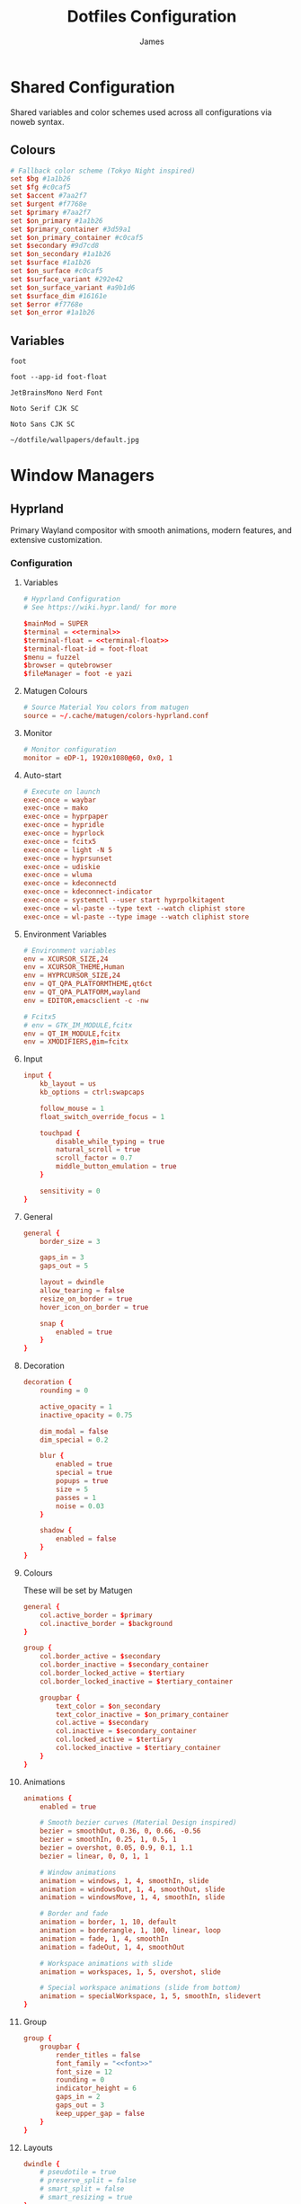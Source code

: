 #+TITLE: Dotfiles Configuration
#+AUTHOR: James
#+PROPERTY: header-args :mkdirp yes :noweb yes
#+STARTUP: overview

* Shared Configuration
Shared variables and color schemes used across all configurations via noweb syntax.

** Colours
#+name: colours
#+begin_src conf
# Fallback color scheme (Tokyo Night inspired)
set $bg #1a1b26
set $fg #c0caf5
set $accent #7aa2f7
set $urgent #f7768e
set $primary #7aa2f7
set $on_primary #1a1b26
set $primary_container #3d59a1
set $on_primary_container #c0caf5
set $secondary #9d7cd8
set $on_secondary #1a1b26
set $surface #1a1b26
set $on_surface #c0caf5
set $surface_variant #292e42
set $on_surface_variant #a9b1d6
set $surface_dim #16161e
set $error #f7768e
set $on_error #1a1b26
#+end_src
** Variables
#+name: terminal
#+begin_src text
foot
#+end_src

#+name: terminal-float
#+begin_src text
foot --app-id foot-float
#+end_src

#+name: font
#+begin_src text
JetBrainsMono Nerd Font
#+end_src

#+name: font-serif
#+begin_src text
Noto Serif CJK SC
#+end_src

#+name: font-sans
#+begin_src text
Noto Sans CJK SC
#+end_src

#+name: wallpaper
#+begin_src text
~/dotfile/wallpapers/default.jpg
#+end_src
* Window Managers
** Hyprland
Primary Wayland compositor with smooth animations, modern features, and extensive customization.
*** Configuration
**** Variables
#+begin_src conf :tangle packages/hyprland/.config/hypr/hyprland.conf
# Hyprland Configuration
# See https://wiki.hypr.land/ for more

$mainMod = SUPER
$terminal = <<terminal>>
$terminal-float = <<terminal-float>>
$terminal-float-id = foot-float
$menu = fuzzel
$browser = qutebrowser
$fileManager = foot -e yazi
#+end_src

**** Matugen Colours
#+begin_src conf :tangle packages/hyprland/.config/hypr/hyprland.conf
# Source Material You colors from matugen
source = ~/.cache/matugen/colors-hyprland.conf
#+end_src

**** Monitor
#+begin_src conf :tangle packages/hyprland/.config/hypr/hyprland.conf
# Monitor configuration
monitor = eDP-1, 1920x1080@60, 0x0, 1
#+end_src

**** Auto-start
#+begin_src conf :tangle packages/hyprland/.config/hypr/hyprland.conf
# Execute on launch
exec-once = waybar
exec-once = mako
exec-once = hyprpaper
exec-once = hypridle
exec-once = hyprlock
exec-once = fcitx5
exec-once = light -N 5
exec-once = hyprsunset
exec-once = udiskie
exec-once = wluma
exec-once = kdeconnectd
exec-once = kdeconnect-indicator
exec-once = systemctl --user start hyprpolkitagent
exec-once = wl-paste --type text --watch cliphist store
exec-once = wl-paste --type image --watch cliphist store
#+end_src

**** Environment Variables
#+begin_src conf :tangle packages/hyprland/.config/hypr/hyprland.conf
# Environment variables
env = XCURSOR_SIZE,24
env = XCURSOR_THEME,Human
env = HYPRCURSOR_SIZE,24
env = QT_QPA_PLATFORMTHEME,qt6ct
env = QT_QPA_PLATFORM,wayland
env = EDITOR,emacsclient -c -nw

# Fcitx5
# env = GTK_IM_MODULE,fcitx
env = QT_IM_MODULE,fcitx
env = XMODIFIERS,@im=fcitx
#+end_src

**** Input
#+begin_src conf :tangle packages/hyprland/.config/hypr/hyprland.conf
input {
    kb_layout = us
    kb_options = ctrl:swapcaps

    follow_mouse = 1
    float_switch_override_focus = 1

    touchpad {
        disable_while_typing = true
        natural_scroll = true
        scroll_factor = 0.7
        middle_button_emulation = true
    }

    sensitivity = 0
}
#+end_src

**** General
#+begin_src conf :tangle packages/hyprland/.config/hypr/hyprland.conf
general {
    border_size = 3

    gaps_in = 3
    gaps_out = 5

    layout = dwindle
    allow_tearing = false
    resize_on_border = true
    hover_icon_on_border = true

    snap {
        enabled = true
    }
}
#+end_src
**** Decoration
#+begin_src conf :tangle packages/hyprland/.config/hypr/hyprland.conf
decoration {
    rounding = 0

    active_opacity = 1
    inactive_opacity = 0.75

    dim_modal = false
    dim_special = 0.2

    blur {
        enabled = true
        special = true
        popups = true
        size = 5
        passes = 1
        noise = 0.03
    }

    shadow {
        enabled = false
    }
}
#+end_src
**** Colours
These will be set by Matugen
#+begin_src conf :tangle packages/hyprland/.config/hypr/hyprland.conf
general {
    col.active_border = $primary
    col.inactive_border = $background
}

group {
    col.border_active = $secondary
    col.border_inactive = $secondary_container
    col.border_locked_active = $tertiary
    col.border_locked_inactive = $tertiary_container

    groupbar {
        text_color = $on_secondary
        text_color_inactive = $on_primary_container
        col.active = $secondary
        col.inactive = $secondary_container
        col.locked_active = $tertiary
        col.locked_inactive = $tertiary_container
    }
}
#+end_src
**** Animations
#+begin_src conf :tangle packages/hyprland/.config/hypr/hyprland.conf
animations {
    enabled = true

    # Smooth bezier curves (Material Design inspired)
    bezier = smoothOut, 0.36, 0, 0.66, -0.56
    bezier = smoothIn, 0.25, 1, 0.5, 1
    bezier = overshot, 0.05, 0.9, 0.1, 1.1
    bezier = linear, 0, 0, 1, 1

    # Window animations
    animation = windows, 1, 4, smoothIn, slide
    animation = windowsOut, 1, 4, smoothOut, slide
    animation = windowsMove, 1, 4, smoothIn, slide

    # Border and fade
    animation = border, 1, 10, default
    animation = borderangle, 1, 100, linear, loop
    animation = fade, 1, 4, smoothIn
    animation = fadeOut, 1, 4, smoothOut

    # Workspace animations with slide
    animation = workspaces, 1, 5, overshot, slide

    # Special workspace animations (slide from bottom)
    animation = specialWorkspace, 1, 5, smoothIn, slidevert
}
#+end_src

**** Group
#+begin_src conf :tangle packages/hyprland/.config/hypr/hyprland.conf
group {
    groupbar {
        render_titles = false
        font_family = "<<font>>"
        font_size = 12
        rounding = 0
        indicator_height = 6
        gaps_in = 2
        gaps_out = 3
        keep_upper_gap = false
    }
}
#+end_src
**** Layouts
#+begin_src conf :tangle packages/hyprland/.config/hypr/hyprland.conf
dwindle {
    # pseudotile = true
    # preserve_split = false
    # smart_split = false
    # smart_resizing = true
}

master {
}
#+end_src
**** Gesture
#+begin_src conf :tangle packages/hyprland/.config/hypr/hyprland.conf
gestures {
}
#+end_src
**** Rules
***** Window
#+begin_src conf :tangle packages/hyprland/.config/hypr/hyprland.conf
# Floating terminal
windowrule = float, class:($terminal-float-id)
windowrule = size 50% 50%, class:($terminal-float-id)
windowrule = center, class:($terminal-float-id)

# # Terminal blur
# windowrulev2 = opacity 0.75 override 0.75 override 1.0 override, class:$terminal # Set opacity to 0.75 active, 0.75 inactive and 1.0 fullscreen for terminal
# windowrule = opacity 0.75 override 0.75 override 1.0 override, class:$terminal-float-id

# Picture-in-Picture
windowrule = float, title:^(Picture-in-Picture)$
windowrule = pin, title:^(Picture-in-Picture)$
windowrule = move 100%-w-20 100%-h-20, title:^(Picture-in-Picture)$
windowrule = size 25% 25%, title:^(Picture-in-Picture)$
windowrule = noborder, title:^(Picture-in-Picture)$

# Floating windows
windowrule = float, class:(blueman-manager)
windowrule = float, class:(pavucontrol)
windowrule = float, class:(Wiremix)
windowrule = size 50% 50%, class:(Wiremix)
windowrule = center, class:(Wiremix)
windowrule = float, class:(nm-connection-editor)
windowrule = float, class:(kdeconnect.*)
windowrule = float, title:(Volume Control)
windowrule = float, class:(blueberry.py)
windowrule = float, class:(org.kde.kdeconnect.daemon)

# Inhibit idle for fullscreen
windowrule = idleinhibit fullscreen, class:.*

# No focus stealing
windowrule = noinitialfocus, class:(mako)
windowrule = noinitialfocus, title:^(Picture-in-Picture)$

#+end_src

***** Workspace
#+begin_src conf :tangle packages/hyprland/.config/hypr/hyprland.conf
# Gaps for special workspace (all special workspaces)
workspace = s[yes], gapsin:10, gapsout:20
#+end_src
***** Layer
#+begin_src conf :tangle packages/hyprland/.config/hypr/hyprland.conf
# Waybar
# layerrule = blur, waybar
# layerrule = blurpopups, waybar
# layerrule = ignorealpha, 1, waybar
#+end_src
**** Keybinding
***** Applications
#+begin_src conf :tangle packages/hyprland/.config/hypr/hyprland.conf
# Applications
bind = $mainMod, Return, exec, $terminal
# Disabled: Spawning directly to special workspace bypasses waybar toggle, causing inconsistent visibility
# bind = $mainMod SHIFT, Return, exec, [workspace special silent] $terminal
bind = $mainMod CTRL, Return, exec, $terminal-float
bind = $mainMod, D, exec, $menu
bind = $mainMod, B, exec, $browser
bind = $mainMod SHIFT, B, exec, ~/.local/bin/bitwarden-fuzzel
bind = $mainMod, E, exec, $fileManager
bind = $mainMod, N, exec, emacsclient -c
bind = $mainMod SHIFT, N, exec, emacs
bind = $mainMod SHIFT, P, exec, ~/.local/bin/select-wallpaper.sh
#+end_src

***** Window Management
#+begin_src conf :tangle packages/hyprland/.config/hypr/hyprland.conf
# Window management
bind = $mainMod, Q, killactive
bind = $mainMod CTRL, F, fullscreen, 0
bind = $mainMod SHIFT, F, fullscreen, 1
bind = $mainMod, F, togglefloating
bind = $mainMod, Tab, focuscurrentorlast
bind = $mainMod ALT, S, pin

# Layout modes
bind = $mainMod, G, togglegroup
bind = $mainMod SHIFT, G, moveoutofgroup
bind = $mainMod CTRL, G, lockactivegroup, toggle
bind = $mainMod, S, changegroupactive, f
bind = $mainMod, T, cyclenext

# Pseudo-tiling
bind = $mainMod, P, pseudo
#+end_src

***** Navigation
#+begin_src conf :tangle packages/hyprland/.config/hypr/hyprland.conf
# Focus windows
bind = $mainMod, H, movefocus, l
bind = $mainMod, J, movefocus, d
bind = $mainMod, K, movefocus, u
bind = $mainMod, L, movefocus, r
bind = $mainMod, Left, movefocus, l
bind = $mainMod, Down, movefocus, d
bind = $mainMod, Up, movefocus, u
bind = $mainMod, Right, movefocus, r
#+end_src

***** Moving Windows
#+begin_src conf :tangle packages/hyprland/.config/hypr/hyprland.conf
# Move windows
bind = $mainMod SHIFT, H, movewindow, l
bind = $mainMod SHIFT, J, movewindow, d
bind = $mainMod SHIFT, K, movewindow, u
bind = $mainMod SHIFT, L, movewindow, r
bind = $mainMod SHIFT, Left, movewindow, l
bind = $mainMod SHIFT, Down, movewindow, d
bind = $mainMod SHIFT, Up, movewindow, u
bind = $mainMod SHIFT, Right, movewindow, r

bind = $mainMod CTRL, H, movewindoworgroup, l
bind = $mainMod CTRL, J, movewindoworgroup, d
bind = $mainMod CTRL, K, movewindoworgroup, u
bind = $mainMod CTRL, L, movewindoworgroup, r
bind = $mainMod CTRL, Left, movewindoworgroup, l
bind = $mainMod CTRL, Down, movewindoworgroup, d
bind = $mainMod CTRL, Up, movewindoworgroup, u
bind = $mainMod CTRL, Right, movewindoworgroup, r

# Move window to output
bind = $mainMod CTRL SHIFT, H, movewindow, mon:l
bind = $mainMod CTRL SHIFT, J, movewindow, mon:d
bind = $mainMod CTRL SHIFT, K, movewindow, mon:u
bind = $mainMod CTRL SHIFT, L, movewindow, mon:r
#+end_src

***** Workspaces
#+begin_src conf :tangle packages/hyprland/.config/hypr/hyprland.conf
# Switch workspaces
bind = $mainMod, 1, workspace, 1
bind = $mainMod, 2, workspace, 2
bind = $mainMod, 3, workspace, 3
bind = $mainMod, 4, workspace, 4
bind = $mainMod, 5, workspace, 5
bind = $mainMod, 6, workspace, 6
bind = $mainMod, 7, workspace, 7
bind = $mainMod, 8, workspace, 8
bind = $mainMod, 9, workspace, 9

# Move to workspace (without switching)
bind = $mainMod SHIFT, 1, movetoworkspacesilent, 1
bind = $mainMod SHIFT, 2, movetoworkspacesilent, 2
bind = $mainMod SHIFT, 3, movetoworkspacesilent, 3
bind = $mainMod SHIFT, 4, movetoworkspacesilent, 4
bind = $mainMod SHIFT, 5, movetoworkspacesilent, 5
bind = $mainMod SHIFT, 6, movetoworkspacesilent, 6
bind = $mainMod SHIFT, 7, movetoworkspacesilent, 7
bind = $mainMod SHIFT, 8, movetoworkspacesilent, 8
bind = $mainMod SHIFT, 9, movetoworkspacesilent, 9

# Move to workspace and switch
bind = $mainMod CTRL, 1, movetoworkspace, 1
bind = $mainMod CTRL, 2, movetoworkspace, 2
bind = $mainMod CTRL, 3, movetoworkspace, 3
bind = $mainMod CTRL, 4, movetoworkspace, 4
bind = $mainMod CTRL, 5, movetoworkspace, 5
bind = $mainMod CTRL, 6, movetoworkspace, 6
bind = $mainMod CTRL, 7, movetoworkspace, 7
bind = $mainMod CTRL, 8, movetoworkspace, 8
bind = $mainMod CTRL, 9, movetoworkspace, 9

# Special workspace (scratchpad replacement)
# Toggle special workspace and hide/show waybar (SIGUSR1 signal)
bind = $mainMod, w, togglespecialworkspace
bind = $mainMod, w, exec, pkill -SIGUSR1 waybar
# Move window to special and toggle waybar
bind = $mainMod SHIFT, w, movetoworkspace, special
bind = $mainMod SHIFT, w, exec, pkill -SIGUSR1 waybar
#+end_src

***** Hardware
#+begin_src conf :tangle packages/hyprland/.config/hypr/hyprland.conf
# Volume controls
bind = , XF86AudioRaiseVolume, exec, pamixer -i 5
bind = , XF86AudioLowerVolume, exec, pamixer -d 5
bind = , XF86AudioMute, exec, pamixer -t
bind = , XF86AudioMicMute, exec, pamixer --default-source -t

# Brightness controls
bind = , XF86MonBrightnessUp, exec, light -A 5
bind = , XF86MonBrightnessDown, exec, light -U 5

# Screenshots
bind = , Print, exec, ~/.local/bin/screenshot.sh
bind = $mainMod SHIFT, S, exec, ~/.local/bin/screenshot.sh
bind = SHIFT, Print, exec, ~/.local/bin/screenshot.sh screen
bind = $mainMod SHIFT CTRL, S, exec, ~/.local/bin/screenshot.sh screen

# Laptop Lid
bindl = , switch:on:[Lid Switch], exec, systemctl suspend
#+end_src

***** Utilities
#+begin_src conf :tangle packages/hyprland/.config/hypr/hyprland.conf
# Lock screen (clears Bitwarden session and cache before locking)
bind = $mainMod, Escape, exec, rm -f ${XDG_RUNTIME_DIR:-/tmp}/bw_session ${XDG_RUNTIME_DIR:-/tmp}/bw_cache && loginctl lock-session

# Notifications
bind = $mainMod, M, exec, makoctl restore
bind = $mainMod CTRL, M, exec, makoctl dismiss
bind = $mainMod SHIFT, M, exec, ~/.local/bin/mako-actions
bind = $mainMod CTRL SHIFT, M, exec, makoctl list

# Network manager
bind = $mainMod SHIFT, I, exec, networkmanager_dmenu

# Colour picker
bind = $mainMod, C, exec, hyprpicker -a

# Color temperature
bind = $mainMod SHIFT, T, exec, ~/.local/bin/hyprsunset-menu

# Clipboard manager
bind = $mainMod SHIFT, V, exec, cliphist list | fuzzel --dmenu --width 50 --placeholder "Search in clipboard" | cliphist decode | wl-copy
bind = $mainMod CTRL SHIFT, V, exec, cliphist wipe | notify-send "Cliboard" "Clipboard history has been cleared."

# Help menu
bind = $mainMod, slash, exec, ~/.local/bin/help-menu
#+end_src

***** Resizing
#+begin_src conf :tangle packages/hyprland/.config/hypr/hyprland.conf
# Resize mode
bind = $mainMod, R, submap, resize
submap = resize

binde = , H, resizeactive, -15 0
binde = , J, resizeactive, 0 15
binde = , K, resizeactive, 0 -15
binde = , L, resizeactive, 15 0
binde = , Left, resizeactive, -15 0
binde = , Down, resizeactive, 0 15
binde = , Up, resizeactive, 0 -15
binde = , Right, resizeactive, 15 0

bind = , Return, submap, reset
bind = , Escape, submap, reset

submap = reset
#+end_src

***** Gestures
#+begin_src conf :tangle packages/hyprland/.config/hypr/hyprland.conf
# Horizontal swipe for workspace navigation
gesture = 3, horizontal, workspace

# Vertical swipe for special workspace
gesture = 3, down, dispatcher, exec, hyprctl dispatch togglespecialworkspace && pkill -SIGUSR1 waybar
#+end_src

***** System
#+begin_src conf :tangle packages/hyprland/.config/hypr/hyprland.conf
# System controls
bind = $mainMod SHIFT, C, exec, ~/.local/bin/hyprland-reload
bind = $mainMod SHIFT, Q, exit
bind = $mainMod SHIFT, R, exec, ~/dotfile/scripts/tangle.sh & notify-send "Dotfiles" "Dotfiles tangled successfully!"
#+end_src

***** Mouse
#+begin_src conf :tangle packages/hyprland/.config/hypr/hyprland.conf
# Mouse bindings
bindm = $mainMod, mouse:272, movewindow
bindm = $mainMod, mouse:273, resizewindow
bindm = $mainMod, z, resizewindow
#+end_src

**** Misc
#+begin_src conf :tangle packages/hyprland/.config/hypr/hyprland.conf
misc {
    force_default_wallpaper = 0
    disable_hyprland_logo = true
    disable_splash_rendering = true
    mouse_move_enables_dpms = true
    key_press_enables_dpms = true
    # Keep special workspace open when empty (prevents returning to normal workspace without waybar)
    close_special_on_empty = false
    vrr = 0
}

cursor {
    # Warp cursor when toggling special workspace for better UX
    warp_on_toggle_special = 1
}

ecosystem {
    no_donation_nag = true
}
#+end_src

*** Hyprland Ecosystem
**** Hyprpaper
Wallpaper manager for Hyprland.
#+begin_src conf :tangle packages/hyprland/.config/hypr/hyprpaper.conf
# Hyprpaper Configuration
# Wallpaper daemon for Hyprland

preload = <<wallpaper>>
wallpaper = , <<wallpaper>>

splash = false
ipc = on
#+end_src

**** Hypridle
Idle management daemon for Hyprland.
#+begin_src conf :tangle packages/hyprland/.config/hypr/hypridle.conf
# Hypridle Configuration
# Idle management daemon for Hyprland

general {
    lock_cmd = pidof hyprlock || hyprlock
    before_sleep_cmd = loginctl lock-session && rm -f ${XDG_RUNTIME_DIR:-/tmp}/bw_session ${XDG_RUNTIME_DIR:-/tmp}/bw_cache
    after_sleep_cmd = hyprctl dispatch dpms on
    ignore_dbus_inhibit = false
}

# Screen off (5 minutes on battery, 10 minutes on AC)
listener {
    timeout = 300
    on-timeout = hyprctl dispatch dpms off
    on-resume = hyprctl dispatch dpms on
}

# Lock screen (10 minutes on battery, 15 minutes on AC)
listener {
    timeout = 600
    on-timeout = loginctl lock-session && rm -f ${XDG_RUNTIME_DIR:-/tmp}/bw_session ${XDG_RUNTIME_DIR:-/tmp}/bw_cache
}

# Suspend (30 minutes on battery, 60 minutes on AC)
listener {
    timeout = 1800
    on-timeout = systemctl suspend
}
#+end_src
**** Hyprlock
Lock screen utility for Hyprland.
#+begin_src conf :tangle packages/hyprland/.config/hypr/hyprlock.conf
# Hyprlock Configuration
# Screen lock for Hyprland

# Source Material You colors
source = ~/.cache/matugen/colors-hyprlock.conf

general {
    hide_cursor = true
    disable_loading_bar = false
    grace = 0
}

background {
    monitor =
    path = <<wallpaper>>
    zindex = -1
}

input-field {
    monitor =
    size = 150, 50
    outline_thickness = 3

    dots_size = 0.25
    dots_spacing = 0.75
    dots_rounding = 0

    outer_color = $primary
    inner_color = $surface
    font_color = $on_surface
    font_family = <<font>>

    fade_on_empty = false

    placeholder_text = ENTER PIN

    rounding = 0

    check_color = $tertiary
    fail_color = $error
    fail_text = Authentication Failed

    position = 0, 0
    halign = center
    valign = center

    zindex = 1
}
#+end_src
**** Hyprsunset
Blue light filter / color temperature control for Hyprland.
#+begin_src conf :tangle packages/hyprland/.config/hypr/hyprsunset.conf
profile {
    time = 7:30
    identity = true
}

profile {
    time = 14:00
    temperature = 5500
}

profile {
    time = 16:00
    temperature = 4500
}

profile {
    time = 18:00
    temperature = 3500
}

profile {
    time = 20:00
    temperature = 2500
}
#+end_src
** Sway
Alternative i3-compatible Wayland compositor with mature stability and broad support.
*** Variables
#+begin_src conf :tangle packages/sway/.config/sway/config
set $mod Mod4
set $term <<terminal>>

# Fallback colors (defined first, will be overridden by matugen)
<<colors>>

# Source matugen colors if available (overrides fallback)
include /home/james/.cache/matugen/colors-sway
#+end_src

*** Input
#+begin_src conf :tangle packages/sway/.config/sway/config
input type:keyboard {
    xkb_layout us
    xkb_options ctrl:swapcaps
}

input type:touchpad {
    tap enabled
    natural_scroll enabled
    scroll_factor 0.7
    accel_profile adaptive
    middle_emulation enabled
    dwt enabled
}

input type:pointer {
    dwt enabled
}
#+end_src

*** Output
#+begin_src conf :tangle packages/sway/.config/sway/config
output eDP-1 mode 1920x1080@60Hz position 0,0
#+end_src

*** Appearance
#+begin_src conf :tangle packages/sway/.config/sway/config
gaps inner 5
gaps outer 0

default_border normal 3
default_floating_border normal 3

# Title bar format showing window info
title_align center
for_window [all] title_format "%title"
titlebar_padding 5 2

# Window colors: border, background, text, indicator, child_border
# The indicator (4th value) shows where new windows will appear
# The child_border (5th value) is the actual border color you see
client.focused $primary $primary $on_primary $accent $primary
client.focused_inactive $surface_variant $surface_variant $on_surface_variant $surface_dim $surface_variant
client.focused_tab_title $primary $primary $on_primary $primary $primary
client.unfocused $surface_dim $surface_dim $on_surface $surface_dim $surface_dim
client.urgent $error $error $on_error $error $error
client.placeholder $surface_dim $surface_dim $on_surface $surface_dim $surface_dim
#+end_src

*** Behaviour
#+begin_src conf :tangle packages/sway/.config/sway/config
# Focus follows mouse
focus_follows_mouse yes
focus_wrapping workspace

# Don't auto-focus certain windows
no_focus [window_type="notification"]
no_focus [title="Picture-in-Picture"]

# Mouse bindings - Mod+drag to move, Mod+right-drag to resize
floating_modifier $mod normal
#+end_src

*** Window Rules
#+begin_src conf :tangle packages/sway/.config/sway/config
# Picture-in-Picture windows
for_window [title="Picture-in-Picture"] floating enable, border none, move position 10 ppt 10 ppt, sticky enable

# Floating scratchpad terminal
for_window [app_id="floating-foot"] floating enable, resize set 50 ppt 50 ppt, move position center, move scratchpad, scratchpad show

# Floating applications
for_window [app_id="blueberry.py"] floating enable
for_window [app_id="blueman-manager"] floating enable
for_window [app_id="pavucontrol"] floating enable
for_window [app_id="fcitx5-config-qt"] floating enable
for_window [class="Bitwarden"] floating enable
for_window [app_id="LanMouse"] floating enable
for_window [app_id="org.kde.kdeconnect.*"] floating enable
for_window [class="prismlauncher"] floating enable
for_window [app_id="nm-connection-editor"] floating enable
#+end_src

*** Auto-start
#+begin_src conf :tangle packages/sway/.config/sway/config
# Wayland essentials
exec swaybg -i <<wallpaper>> -m fill
exec mako
exec waybar

# System utilities
exec fcitx5
exec light -N 5
exec wlsunset -l 51.5 -L 0.1
exec ~/.local/bin/start-swayidle.sh

# Tiling enhancements
exec_always autotiling

# User applications
exec udiskie
exec wluma
exec kdeconnectd
exec kdeconnect-indicator
#+end_src

*** Keybindings
**** Launch Programs
#+begin_src conf :tangle packages/sway/.config/sway/config
bindsym $mod+Return exec $term
bindsym $mod+Shift+Return exec $term --app-id=floating-foot
bindsym $mod+d exec fuzzel
bindsym $mod+b exec qutebrowser
bindsym $mod+Shift+b exec ~/.local/bin/bitwarden-fuzzel
bindsym $mod+y exec $term -e yazi
bindsym $mod+n exec emacsclient -c
bindsym $mod+Shift+n exec emacs
bindsym $mod+p exec ~/.local/bin/select-wallpaper.sh
#+end_src

**** Window Management
#+begin_src conf :tangle packages/sway/.config/sway/config
bindsym $mod+q kill
bindsym $mod+Shift+Ctrl+f fullscreen toggle
bindsym $mod+Shift+f fullscreen toggle global
bindsym $mod+f floating toggle
bindsym $mod+Tab focus mode_toggle
bindsym $mod+Alt+s sticky toggle

# Layout modes (i3 standard)
bindsym $mod+w layout tabbed
bindsym $mod+s layout stacking
bindsym $mod+e layout toggle split
bindsym $mod+t layout toggle all

# Split directions
bindsym $mod+v split vertical
bindsym $mod+minus split horizontal
#+end_src

**** Navigation
#+begin_src conf :tangle packages/sway/.config/sway/config
bindsym $mod+h focus left
bindsym $mod+j focus down
bindsym $mod+k focus up
bindsym $mod+l focus right
bindsym $mod+Left focus left
bindsym $mod+Down focus down
bindsym $mod+Up focus up
bindsym $mod+Right focus right
#+end_src
**** Moving Windows
#+begin_src conf :tangle packages/sway/.config/sway/config
# Move window in direction (i3 standard)
bindsym $mod+Shift+h move left
bindsym $mod+Shift+j move down
bindsym $mod+Shift+k move up
bindsym $mod+Shift+l move right
bindsym $mod+Shift+Left move left
bindsym $mod+Shift+Down move down
bindsym $mod+Shift+Up move up
bindsym $mod+Shift+Right move right

# Move window to output
bindsym $mod+Ctrl+Shift+h move output left
bindsym $mod+Ctrl+Shift+j move output down
bindsym $mod+Ctrl+Shift+k move output up
bindsym $mod+Ctrl+Shift+l move output right
bindsym $mod+Ctrl+Shift+Left move output left
bindsym $mod+Ctrl+Shift+Down move output down
bindsym $mod+Ctrl+Shift+Up move output up
bindsym $mod+Ctrl+Shift+Right move output right
#+end_src

**** Window Swapping (Disabled)
# This section contains alternative window swapping keybindings that were replaced
# by the simpler move keybindings in the previous section. Kept here for reference.
#+begin_src conf :tangle no
# Swap windows in direction (Hyprland-like behavior)
bindsym $mod+Ctrl+h mark --add _swap, focus left, swap container with mark _swap, unmark _swap, focus left
bindsym $mod+Ctrl+j mark --add _swap, focus down, swap container with mark _swap, unmark _swap, focus down
bindsym $mod+Ctrl+k mark --add _swap, focus up, swap container with mark _swap, unmark _swap, focus up
bindsym $mod+Ctrl+l mark --add _swap, focus right, swap container with mark _swap, unmark _swap, focus right
bindsym $mod+Ctrl+Left mark --add _swap, focus left, swap container with mark _swap, unmark _swap, focus left
bindsym $mod+Ctrl+Down mark --add _swap, focus down, swap container with mark _swap, unmark _swap, focus down
bindsym $mod+Ctrl+Up mark --add _swap, focus up, swap container with mark _swap, unmark _swap, focus up
bindsym $mod+Ctrl+Right mark --add _swap, focus right, swap container with mark _swap, unmark _swap, focus right

# Move window to output
bindsym $mod+Ctrl+Shift+h move output left
bindsym $mod+Ctrl+Shift+j move output down
bindsym $mod+Ctrl+Shift+k move output up
bindsym $mod+Ctrl+Shift+l move output right
bindsym $mod+Ctrl+Shift+Left move output left
bindsym $mod+Ctrl+Shift+Down move output down
bindsym $mod+Ctrl+Shift+Up move output up
bindsym $mod+Ctrl+Shift+Right move output right
#+end_src

**** Workspaces
#+begin_src conf :tangle packages/sway/.config/sway/config
# Switch to workspace
bindsym $mod+1 workspace number 1
bindsym $mod+2 workspace number 2
bindsym $mod+3 workspace number 3
bindsym $mod+4 workspace number 4
bindsym $mod+5 workspace number 5
bindsym $mod+6 workspace number 6
bindsym $mod+7 workspace number 7
bindsym $mod+8 workspace number 8
bindsym $mod+9 workspace number 9

# Move to workspace (without switching)
bindsym $mod+Shift+1 move container to workspace number 1
bindsym $mod+Shift+2 move container to workspace number 2
bindsym $mod+Shift+3 move container to workspace number 3
bindsym $mod+Shift+4 move container to workspace number 4
bindsym $mod+Shift+5 move container to workspace number 5
bindsym $mod+Shift+6 move container to workspace number 6
bindsym $mod+Shift+7 move container to workspace number 7
bindsym $mod+Shift+8 move container to workspace number 8
bindsym $mod+Shift+9 move container to workspace number 9

# Move to workspace and switch
bindsym $mod+Ctrl+1 move container to workspace number 1; workspace number 1
bindsym $mod+Ctrl+2 move container to workspace number 2; workspace number 2
bindsym $mod+Ctrl+3 move container to workspace number 3; workspace number 3
bindsym $mod+Ctrl+4 move container to workspace number 4; workspace number 4
bindsym $mod+Ctrl+5 move container to workspace number 5; workspace number 5
bindsym $mod+Ctrl+6 move container to workspace number 6; workspace number 6
bindsym $mod+Ctrl+7 move container to workspace number 7; workspace number 7
bindsym $mod+Ctrl+8 move container to workspace number 8; workspace number 8
bindsym $mod+Ctrl+9 move container to workspace number 9; workspace number 9

# Scratchpad
bindsym $mod+grave scratchpad show
bindsym $mod+Shift+grave move scratchpad
#+end_src

**** Hardware
#+begin_src conf :tangle packages/sway/.config/sway/config
bindsym XF86AudioRaiseVolume exec pamixer -i 5
bindsym XF86AudioLowerVolume exec pamixer -d 5
bindsym XF86AudioMute exec pamixer -t
bindsym XF86AudioMicMute exec pamixer --default-source -t

bindsym XF86MonBrightnessUp exec light -A 5
bindsym XF86MonBrightnessDown exec light -U 5

# Screenshot with fuzzel menu
bindsym Print exec ~/.local/bin/screenshot.sh
bindsym $mod+Shift+s exec ~/.local/bin/screenshot.sh

# Quick screenshot (full screen, copy & save)
bindsym Shift+Print exec ~/.local/bin/screenshot.sh screen
bindsym $mod+Shift+Ctrl+s exec ~/.local/bin/screenshot.sh screen
#+end_src

**** Notifications
#+begin_src conf :tangle packages/sway/.config/sway/config
bindsym $mod+m exec makoctl invoke
bindsym $mod+Ctrl+m exec makoctl dismiss
bindsym $mod+Shift+m exec makoctl menu fuzzel
#+end_src

**** Utilities
#+begin_src conf :tangle packages/sway/.config/sway/config
# Lock screen
bindsym $mod+Escape exec rm -f ${XDG_RUNTIME_DIR:-/tmp}/bw_session ${XDG_RUNTIME_DIR:-/tmp}/bw_cache && swaylock

# Clipboard history
bindsym $mod+Shift+v exec cliphist list | fuzzel --dmenu | cliphist decode | wl-copy

# Help menu
bindsym $mod+slash exec ~/.local/bin/help-menu
#+end_src

**** Resizing
#+begin_src conf :tangle packages/sway/.config/sway/config
# Resize mode (use Mod+r to enter)
mode "resize" {
    bindsym h resize shrink width 15px
    bindsym j resize grow height 15px
    bindsym k resize shrink height 15px
    bindsym l resize grow width 15px

    bindsym Left resize shrink width 15px
    bindsym Down resize grow height 15px
    bindsym Up resize shrink height 15px
    bindsym Right resize grow width 15px

    bindsym Return mode "default"
    bindsym Escape mode "default"
}

bindsym $mod+r mode "resize"
#+end_src

**** Gestures
#+begin_src conf :tangle packages/sway/.config/sway/config
# Workspace navigation
bindgesture swipe:3:right workspace prev
bindgesture swipe:3:left workspace next

# Scratchpad (down gesture)
bindgesture swipe:3:down scratchpad show
#+end_src

**** System
#+begin_src conf :tangle packages/sway/.config/sway/config
bindsym $mod+Shift+c reload; exec sh -c 'pkill waybar; pkill mako; sleep 0.2; waybar & mako & notify-send "Sway" "Configuration reloaded successfully" -u low'
bindsym $mod+Shift+q exec swaynag -t warning -m 'Exit sway?' -B 'Yes' 'swaymsg exit'
#+end_src

**** Lid Switch
#+begin_src conf :tangle packages/sway/.config/sway/config
# Lid close: turn off screen, lock, and sleep
bindswitch --reload --locked lid:on exec 'swaymsg "output * dpms off" && swaylock && systemctl suspend'

# Lid open: wake screen
bindswitch --reload --locked lid:off exec 'swaymsg "output * dpms on"'
#+end_src


*** Sway Ecosystem

*** Swaylock
Lock screen utility for Sway.

#+begin_src conf :tangle packages/swaylock/.config/swaylock/config
color=1a1b26
#+end_src

*** Swayidle
Idle management daemon for Sway.


**** Swayidle Launcher Script
#+begin_src sh :tangle packages/swayidle/.local/bin/start-swayidle.sh :shebang "#!/usr/bin/env bash"
# Kill any existing swayidle instances
pkill swayidle

# Check if on battery or AC
if [ -d /sys/class/power_supply/AC ] || [ -d /sys/class/power_supply/AC0 ] || [ -d /sys/class/power_supply/ACAD ]; then
    # Find the AC adapter
    AC_PATH=$(find /sys/class/power_supply -name 'AC*' -o -name 'ACAD' | head -n 1)

    if [ -n "$AC_PATH" ] && [ "$(cat $AC_PATH/online)" = "0" ]; then
        # On battery
        swayidle -w \
            timeout 300 'swaymsg "output * dpms off"' \
            resume 'swaymsg "output * dpms on"' \
            timeout 600 'swaylock' \
            timeout 1800 'systemctl suspend'
    else
        # Plugged in
        swayidle -w \
            timeout 600 'swaymsg "output * dpms off"' \
            resume 'swaymsg "output * dpms on"' \
            timeout 900 'swaylock' \
            timeout 3600 'systemctl suspend'
    fi
else
    # Fallback if no AC adapter found (desktop)
    swayidle -w \
        timeout 600 'swaymsg "output * dpms off"' \
        resume 'swaymsg "output * dpms on"' \
        timeout 900 'swaylock'
fi
#+end_src

* Applications
** Waybar
Status bar configuration for different window managers.
*** Hyprland
Status bar configured for Hyprland with custom modules and styling.
**** Configuration
#+begin_src json :tangle packages/hyprland/.config/waybar/config
{
    "reload_style_on_change": true,
    "layer": "top",
    "position": "top",
    "height": 30,
    "spacing": 0,
    "margin-top": 0,
    "margin-bottom": 0,
    "margin-left": 0,
    "margin-right": 0,

    "modules-left": ["idle_inhibitor", "hyprland/workspaces", "privacy"],

    "modules-center": ["custom/pomodoro", "clock", "custom/update"],

    "modules-right": [
        "group/tray-expander",
        "cpu",
        "memory",
        "bluetooth",
        "network",
        "pulseaudio",
        "custom/backlight",
        "custom/battery"
    ],

    "idle_inhibitor": {
        "format": "{icon}",
        "format-icons": {
            "activated": "󰅶",
            "deactivated": "󰾪"
        },
        "tooltip-format-activated": "Idle Inhibitor: Active",
        "tooltip-format-deactivated": "Idle Inhibitor: Inactive"
    },

    "hyprland/workspaces": {
        "on-click": "activate",
        "show-special": true,
        "format": "{icon}",
        "format-icons": {
            "default": "",
            "1": "1",
            "2": "2",
            "3": "3",
            "4": "4",
            "5": "5",
            "6": "6",
            "7": "7",
            "8": "8",
            "9": "9",
            "active": "",
            "urgent": "",
            "special": ""
        },
        "persistent-workspaces": {
            "1": [],
            "2": [],
            "3": [],
            "4": [],
            "5": [],
            "6": [],
            "7": [],
            "8": [],
            "9": []
        }
    },

    "privacy": {
        "icon-spacing": 20,
        "icon-size": 10,
        "transition-duration": 250,
        "modules": [
            {
                "type": "screenshare",
                "tooltip": true,
                "tooltip-icon-size": 18
            },
            {
                "type": "audio-in",
                "tooltip": true,
                "tooltip-icon-size": 18
            },
            {
                "type": "audio-out",
                "tooltip": true,
                "tooltip-icon-size": 18
            }
        ]
    },

    "custom/pomodoro": {
        "format": "{alt} {text}",
        "exec": "~/.local/bin/waybar-pomodoro",
        "return-type": "json",
        "interval": 1,
        "on-click": "~/.local/bin/waybar-pomodoro toggle",
        "on-click-right": "~/.local/bin/waybar-pomodoro reset"
    },

    "clock": {
        "format": "{:L%A %H:%M}",
        "format-alt": "{:L%d %B W%V %Y}",
        "tooltip-format": "<tt>{calendar}</tt>",
        "calendar": {
            "mode": "month",
            "mode-mon-col": 3,
            "weeks-pos": "left",
            "on-scroll": 1,
            "on-click-right": "mode",
            "format": {
              "today": "<b><u>{}</u></b>"
            }
        },
        "actions": {
            "on-click-right": "mode",
            "on-scroll-up": "shift_up",
            "on-scroll-down": "shift_down"
        }
    },

    "custom/update": {
        "format": "{}",
        "exec": "~/.local/bin/waybar-updates",
        "on-click": "foot --app-id=floating-foot -e sh -c 'yay -Syu && echo && echo Done! Press Enter to close && read'",
        "return-type": "json",
        "interval": 3600,
        "signal": 7
    },

    "cpu": {
        "interval": 5,
        "format": "󰍛",
        "tooltip-format": "CPU: {usage}%",
        "on-click": "foot --app-id=floating-foot -e btop"
    },

    "memory": {
        "interval": 5,
        "format": "󰘚",
        "tooltip-format": "RAM: {used:0.1f}G / {total:0.1f}G ({percentage}%)",
        "on-click": "foot --app-id=floating-foot -e btop"
    },

    "network": {
        "format-icons": ["󰤯", "󰤟", "󰤢", "󰤥", "󰤨"],
        "format": "{icon}",
        "format-wifi": "{icon}",
        "format-ethernet": "󰀂",
        "format-disconnected": "󰤮",
        "tooltip-format-wifi": "{essid} ({frequency} GHz)\n⇣{bandwidthDownBytes}  ⇡{bandwidthUpBytes}",
        "tooltip-format-ethernet": "Wired\n⇣{bandwidthDownBytes}  ⇡{bandwidthUpBytes}",
        "tooltip-format-disconnected": "Disconnected",
        "interval": 3,
        "on-click": "networkmanager_dmenu"
    },

    "bluetooth": {
        "format": "",
        "format-disabled": "󰂲",
        "format-connected": "",
        // "format-connected-battery": "{icon}",
        // "format-icons": {
        //     "connected-battery": ["󰤾", "󰤿", "󰥀", "󰥁", "󰥂", "󰥃", "󰥄", "󰥅", "󰥆", "󰥈" ]
        // },
        "tooltip-format": "Bluetooth: {num_connections} connected",
        "on-click": "blueman-manager"
    },

    "pulseaudio": {
        "format": "{icon}",
        "format-muted": "",
        "format-icons": {
            "default": ["", "", "", "", "", "", "", "", "", ""]
        },
        "tooltip-format": "Volume: {volume}%",
        "scroll-step": 5,
        "on-click": "<<terminal-float>> wiremix",
        "on-click-right": "pamixer -t"
    },

    "custom/backlight": {
        "format": "{alt}",
        "exec": "~/.local/bin/waybar-backlight",
        "return-type": "json",
        "interval": 2,
        "on-click": "~/.local/bin/hyprsunset-menu"
    },

    "custom/battery": {
        "format": "{}",
        "exec": "~/.local/bin/waybar-battery",
        "return-type": "json",
        "interval": 10
    },

    "group/tray-expander": {
        "orientation": "inherit",
        "drawer": {
            "transition-duration": 600,
            "children-class": "tray-group-item"
        },
        "modules": ["custom/expand-icon", "tray"]
    },

    "custom/expand-icon": {
        "format": "󰇙",
        "tooltip": false
    },

    "tray": {
        "icon-size": 12,
        "spacing": 30
    }
}
#+end_src

**** Styling
#+begin_src css :tangle packages/hyprland/.config/waybar/style.css
. * {
  border: none;
  font-family: <<font>>;
  font-weight: bold;
  font-size: 14px;
  border-radius: 0;
  min-height: 0;
}

@import url("/home/james/.cache/matugen/colors-waybar.css");

window#waybar {
  background: alpha(@background, 0.8);
  color: @foreground;
}

/* Tooltip styling */
#tooltip {
  background: @background;
  border: 2px solid @primary;
  color: @on_surface;
}

#tooltip label {
  color: @on_surface;
}

/* Left section - idle inhibitor and workspaces */
.modules-left {
    margin-left: 5px;
}

#idle_inhibitor {
    margin:0 10px;
}

#idle_inhibitor.activated {
  color: @primary;
}

#workspaces {
    margin-left: 2px;
}

#workspaces button {
  all: initial;
  padding: 0 5px;
  margin: 0 5px;
  color: @foreground;
}

#workspaces button.active {
  color: @primary;
}

#workspaces button.special {
  color: @secondary;
}

#workspaces button.urgent {
  color: @error;
}

#workspaces button:hover {
  color: @primary;
}

#workspaces button.empty {
    opacity: 0.5;
}

#privacy {
    margin: 0 10px;
    color: @error;
}

/* Center section */

#custom-pomodoro {
    margin: 0 10px;
    color: @on_surface;
}

#custom-pomodoro.work {
    color: @primary;
}

#custom-pomodoro.break {
    color: @secondary;
}

#custom-pomodoro.paused {
    color: @on_surface_variant;
    opacity: 0.7;
}

#custom-pomodoro.idle {
    opacity: 0.5;
}

#clock {
  margin: 0 10px;
}

#custom-update {
  margin: 0 10px;
}

#custom-update.updates {
  color: @tertiary;
}

/* Right section - system info modules */
.modules-right {
    margin-right: 5px;
}

#cpu,
#memory,
#network,
#bluetooth,
#pulseaudio,
#backlight,
#custom-backlight,
#custom-battery {
    margin: 0 15px;
}

/* Expandable tray group */
group#tray-expander {
}

#custom-expand-icon {
    margin: 0 15px;
}

#tray {
    margin: 0 15px;
}

#tray > .passive {
  -gtk-icon-effect: dim;
}

#tray > .needs-attention {
  -gtk-icon-effect: highlight;
}

.tray-group-item {
}


/* Battery states */
#custom-battery.charging {
  color: @tertiary;
}

#custom-battery.warning {
  color: @secondary;
}

#custom-battery.critical {
  color: @error;
}

/* Bluetooth states */
#bluetooth.connected {
  color: @secondary;
}

/* Network states */
#network.disconnected {
  color: @error;
}

/* Audio muted state */
#pulseaudio.muted {
  color: @error;
}
#+end_src

*** Sway
Status bar configured for Sway with i3-compatible workspaces module.


**** Configuration
#+begin_src json :tangle packages/sway/.config/waybar/config
{
  "reload_style_on_change": true,
  "layer": "top",
  "position": "top",
    "height": 30,
  "spacing": 0,
  "margin-top": 0,
  "margin-bottom": 0,
  "margin-left": 0,
  "margin-right": 0,

  "modules-left": [
    "idle_inhibitor",
    "sway/workspaces"
  ],

  "modules-center": [
    "custom/pomodoro",
    "clock",
    "custom/update"
  ],

  "modules-right": [
    "group/tray-expander",
    "cpu",
    "memory",
    "bluetooth",
    "network",
    "pulseaudio",
    "custom/backlight",
    "custom/battery"
  ],

  "idle_inhibitor": {
    "format": "{icon}",
    "format-icons": {
      "activated": "󰅶",
      "deactivated": "󰾪"
    },
    "tooltip-format-activated": "Idle Inhibitor: Active",
    "tooltip-format-deactivated": "Idle Inhibitor: Inactive"
  },

  "sway/workspaces": {
    "format": "{icon}",
    "format-icons": {
      "default": "",
      "1": "1",
      "2": "2",
      "3": "3",
      "4": "4",
      "5": "5",
      "6": "6",
      "7": "7",
      "8": "8",
      "9": "9",
      "urgent": ""
    },
    "persistent_workspaces": {
      "1": [],
      "2": [],
      "3": [],
      "4": [],
      "5": [],
      "6": [],
      "7": [],
      "8": [],
      "9": []
    }
  },

  "custom/pomodoro": {
    "format": "{alt} {text}",
    "exec": "~/.local/bin/waybar-pomodoro",
    "return-type": "json",
    "interval": 1,
    "on-click": "~/.local/bin/waybar-pomodoro toggle",
    "on-click-right": "~/.local/bin/waybar-pomodoro reset"
  },

  "clock": {
    "format": "{:L%A %H:%M}",
    "format-alt": "{:L%d %B W%V %Y}",
    "tooltip-format": "<tt>{calendar}</tt>",
    "calendar": {
      "mode": "month",
      "mode-mon-col": 3,
      "weeks-pos": "left",
      "on-scroll": 1,
      "on-click-right": "mode",
    "format": {
        "today": "<b><u>{}</u></b>"
    },
    "actions": {
      "on-click-right": "mode",
      "on-scroll-up": "shift_up",
      "on-scroll-down": "shift_down"
    }
  },

  "custom/update": {
    "format": "{}",
    "exec": "~/.local/bin/waybar-updates",
    "on-click": "foot --app-id=floating-foot -e sh -c 'yay -Syu && echo && echo Done! Press Enter to close && read'",
    "return-type": "json",
    "interval": 3600,
    "signal": 7
  },

  "cpu": {
    "interval": 5,
    "format": "󰍛",
    "tooltip-format": "CPU: {usage}%",
    "on-click": "foot --app-id=floating-foot -e btop"
  },

  "memory": {
    "interval": 5,
    "format": "󰘚",
    "tooltip-format": "RAM: {used:0.1f}G / {total:0.1f}G ({percentage}%)",
    "on-click": "foot --app-id=floating-foot -e btop"
  },

  "network": {
    "format-icons": ["󰤯", "󰤟", "󰤢", "󰤥", "󰤨"],
    "format": "{icon}",
    "format-wifi": "{icon}",
    "format-ethernet": "󰀂",
    "format-disconnected": "󰤮",
    "tooltip-format-wifi": "{essid} ({frequency} GHz)\n⇣{bandwidthDownBytes}  ⇡{bandwidthUpBytes}",
    "tooltip-format-ethernet": "Wired\n⇣{bandwidthDownBytes}  ⇡{bandwidthUpBytes}",
    "tooltip-format-disconnected": "Disconnected",
    "interval": 3,
    "on-click": "networkmanager_dmenu"
  },

  "bluetooth": {
    "format": "",
    "format-disabled": "󰂲",
    "format-connected": "",
      // "format-connected-battery": "{icon}",
      // "format-icons": {
      //     "connected-battery": ["󰤾", "󰤿", "󰥀", "󰥁", "󰥂", "󰥃", "󰥄", "󰥅", "󰥆", "󰥈" ]
      // },
    "tooltip-format": "Bluetooth: {num_connections} connected",
    "on-click": "blueman-manager"
  },

  "pulseaudio": {
    "format": "{icon}",
    "format-muted": "",
    "format-icons": {
      "default": ["", "", "", "", "", "", "", "", "", ""],
    },
    "tooltip-format": "Volume: {volume}%",
    "scroll-step": 5,
    "on-click": "foot --class=Wiremix -e wiremix",
    "on-click-right": "pamixer -t"
  },

  "custom/backlight": {
    "format": "{alt}",
    "exec": "~/.local/bin/waybar-backlight",
    "return-type": "json",
    "interval": 2,
    "on-click": "~/.local/bin/hyprsunset-menu"
  },

  "custom/battery": {
    "format": "{}",
    "exec": "~/.local/bin/waybar-battery",
    "return-type": "json",
    "interval": 10
  },

  "group/tray-expander": {
    "orientation": "inherit",
    "drawer": {
      "transition-duration": 600,
      "children-class": "tray-group-item"
    },
    "modules": ["custom/expand-icon", "tray"]
  },

  "custom/expand-icon": {
    "format": "󰇙",
    "tooltip": false
  },

  "tray": {
    "icon-size": 12,
    "spacing": 30
  }
}
#+end_src

**** Styling
#+begin_src css :tangle packages/sway/.config/waybar/style.css
. * {
  border: none;
  font-family: <<font>>;
  font-weight: bold;
  font-size: 13px;
  min-height: 0;
}

window#waybar {
  background-color: alpha(@background, 0.85);
}

tooltip {
  background-color: @background;
  border: 2px solid @primary;
  border-radius: 10px;
  opacity: 0.9;
}

tooltip * {
  color: @foreground;
}

/* Left section - idle inhibitor, workspaces */
#idle_inhibitor {
  margin: 0 10px;
}

#workspaces button {
    all: unset;
  padding: 0 10px;
  color: @foreground;
}

#workspaces button:hover {
  color: @primary;
}

#workspaces button.empty {
    opacity: 0.5;
}

/* Center section - pomodoro, clock and update */
#custom-pomodoro {
  margin: 0 10px;
  color: @foreground;
}

#custom-pomodoro.work {
  color: @primary;
}

#custom-pomodoro.break {
  color: @secondary;
}

#custom-pomodoro.paused {
  opacity: 0.7;
}

#custom-pomodoro.idle {
  opacity: 0.5;
}

#clock {
  margin: 0 10px;
}

#custom-update {
  margin: 0 5px;
}

#custom-update.pending {
  color: @primary;
}

/* Right section - tray and system stats */
#tray {
  margin: 0 10px;
}

#custom-expand-icon {
    margin: 0 10px;
}

#cpu,
#memory,
#network,
#pulseaudio,
#bluetooth,
#backlight,
#custom-backlight,
#custom-battery {
  margin: 0 10px;
}

/* Hardware status colors */
#bluetooth.disabled {
  opacity: 0.5;
}

#network.disconnected {
  color: @error;
}

/* Audio muted state */
#pulseaudio.muted {
  color: @error;
}
#+end_src

** Mako
Lightweight notification daemon for Wayland with customizable styling.
#+begin_src ini :tangle packages/mako/.config/mako/config
font=<<font>>
border-size=2
default-timeout=10000
width=450
height=800

outer-margin=15
padding=10
layer=overlay

# Source matugen colors
include=~/.cache/matugen/colors-mako

# Fallback colors if matugen not run
# background-color=#1a1b26
# text-color=#c0caf5
# border-color=#7aa2f7
#+end_src
** Fuzzel
Application launcher for Wayland with fuzzy matching and keyboard-driven interface.
#+begin_src conf :tangle packages/fuzzel/.config/fuzzel/fuzzel.ini
[main]
# Colour scheme generated by Matugen
include=~/.cache/matugen/colors-fuzzel.ini

font=<<font>>:size=8
use-bold=yes
anchor=top-left
x-margin=20
y-margin=20
width=30
horizontal-pad=10
vertical-pad=10
inner-pad=5
lines=15
icons-enabled=no
minimal-lines=yes
keyboard-focus=exclusive
exit-on-keyboard-focus-loss=no
prompt= ""
placeholder="Search to launch..."

[border]
width=3
radius=0

[key-bindings]
# Unbind default to avoid conflicts
delete-line-forward=none

# Vim-style navigation (Down/Up are already mapped to next/prev by default)
next-with-wrap=Control+j
prev-with-wrap=Control+k

#+end_src
** Network Manager Menu
Dmenu-style network connection manager for NetworkManager.
#+begin_src conf :tangle packages/networkmanager_dmenu/.config/networkmanager-dmenu/config.ini
[dmenu]
dmenu_command = fuzzel --width 35
active_chars = ->
highlight = True
highlight_fg =
highlight_bg =
highlight_bold = True
compact = False
pinentry =
wifi_icons = 󰤯󰤟󰤢󰤥󰤨
# wifi_icons = 󰢿󰢼󰢽󰢾
format = {name:<{max_len_name}s}  {sec:<{max_len_sec}s} {icon:>2}
list_saved = True
prompt = Networks:

[dmenu_passphrase]
obscure = True
# Color managed by matugen template
include = ~/.cache/matugen/networkmanager_dmenu.ini
show_pass = nmcli device wifi show-password

[pinentry]
description = Get network password
prompt =

[editor]
terminal = foot
gui_if_available = True
gui = nm-connection-editor

[nmdm]
rescan_delay = 5
#+end_src
** Foot
Fast, lightweight Wayland-native terminal emulator with excellent performance.
#+begin_src conf :tangle packages/foot/.config/foot/foot.ini
[main]
font=<<font>>:size=12

include=~/.cache/matugen/colors-foot.ini

pad=10x10

[bell]
urgent=yes
notify=yes
# visual=yes

[scrollback]
lines=10000
multiplier=2

[cursor]
unfocused-style=hollow
blink=yes
blink-rate=750
#+end_src
** Yazi
Blazing fast terminal file manager with modern features and vim-like keybindings.
#+begin_src toml :tangle packages/yazi/.config/yazi/yazi.toml
[manager]
ratio = [1, 4, 3]
#+end_src
* Theming & Appearance
** GTK
GTK application theming with custom settings and Material You integration.

*** GTK 3.0
#+begin_src ini :tangle packages/matugen/.config/gtk-3.0/settings.ini
[Settings]
gtk-application-prefer-dark-theme=true
gtk-theme-name=adw-gtk3-dark
gtk-icon-theme-name=Papirus
gtk-font-name=Sans 10
gtk-cursor-theme-name=Human
gtk-cursor-theme-size=24
gtk-toolbar-style=GTK_TOOLBAR_BOTH_HORIZ
gtk-toolbar-icon-size=GTK_ICON_SIZE_LARGE_TOOLBAR
gtk-button-images=0
gtk-menu-images=0
gtk-enable-event-sounds=1
gtk-enable-input-feedback-sounds=0
gtk-xft-antialias=1
gtk-xft-hinting=1
gtk-xft-hintstyle=hintfull
gtk-xft-rgba=rgb
#+end_src

*** GTK 4.0
#+begin_src ini :tangle packages/matugen/.config/gtk-4.0/settings.ini
[Settings]
gtk-application-prefer-dark-theme=true
gtk-theme-name=adw-gtk3-dark
gtk-icon-theme-name=Papirus
gtk-font-name=Sans 10
gtk-cursor-theme-name=Human
gtk-cursor-theme-size=24
gtk-xft-antialias=1
gtk-xft-hinting=1
gtk-xft-hintstyle=hintfull
gtk-xft-rgba=rgb
#+end_src

** Qt
Qt application theming to match system appearance.

*** Qt6ct
#+begin_src ini :tangle packages/matugen/.config/qt6ct/qt6ct.conf
[Appearance]
color_scheme_path=/home/james/.config/qt6ct/colors/matugen.conf
custom_palette=true
icon_theme=Papirus
standard_dialogs=default
style=Fusion

[Fonts]
fixed="<<font>>,12,-1,5,400,0,0,0,0,0,0,0,0,0,0,1"
general="<<font-sans>>,12,-1,5,400,0,0,0,0,0,0,0,0,0,0,1"

[Interface]
activate_item_on_single_click=1
buttonbox_layout=0
cursor_flash_time=1000
dialog_buttons_have_icons=0
double_click_interval=400
gui_effects=@Invalid()
keyboard_scheme=2
menus_have_icons=true
show_shortcuts_in_context_menus=true
stylesheets=@Invalid()
toolbutton_style=4
underline_shortcut=1
wheel_scroll_lines=3

[SettingsWindow]
geometry=@ByteArray()
#+end_src

*** Qt5ct
#+begin_src ini :tangle packages/matugen/.config/qt5ct/qt5ct.conf
[Appearance]
color_scheme_path=/home/james/.config/qt5ct/colors/matugen.conf
custom_palette=true
icon_theme=Papirus
standard_dialogs=default
style=Fusion

[Fonts]
fixed="<<font>>,12,-1,5,50,0,0,0,0,0"
general="<<font-sans>>,12,-1,5,50,0,0,0,0,0"

[Interface]
activate_item_on_single_click=1
buttonbox_layout=0
cursor_flash_time=1000
dialog_buttons_have_icons=0
double_click_interval=400
gui_effects=@Invalid()
keyboard_scheme=2
menus_have_icons=true
show_shortcuts_in_context_menus=true
stylesheets=@Invalid()
toolbutton_style=4
underline_shortcut=1
wheel_scroll_lines=3

[SettingsWindow]
geometry=@ByteArray()
#+end_src

** Qutebrowser
Keyboard-driven, Vim-like web browser built on QtWebEngine.

*** Configuration
**** Auto Config
#+begin_src python :tangle packages/qutebrowser/.config/qutebrowser/config.py
# Autogenerated config.py
#
# NOTE: config.py is intended for advanced users who are comfortable
# with manually migrating the config file on qutebrowser upgrades. If
# you prefer, you can also configure qutebrowser using the
# :set/:bind/:config-* commands without having to write a config.py
# file.
#
# Documentation:
#   qute://help/configuring.html
#   qute://help/settings.html

# Change the argument to True to still load settings configured via autoconfig.yml
config.load_autoconfig(False)

# Which cookies to accept. With QtWebEngine, this setting also controls
# other features with tracking capabilities similar to those of cookies;
# including IndexedDB, DOM storage, filesystem API, service workers, and
# AppCache. Note that with QtWebKit, only `all` and `never` are
# supported as per-domain values. Setting `no-3rdparty` or `no-
# unknown-3rdparty` per-domain on QtWebKit will have the same effect as
# `all`. If this setting is used with URL patterns, the pattern gets
# applied to the origin/first party URL of the page making the request,
# not the request URL. With QtWebEngine 5.15.0+, paths will be stripped
# from URLs, so URL patterns using paths will not match. With
# QtWebEngine 5.15.2+, subdomains are additionally stripped as well, so
# you will typically need to set this setting for `example.com` when the
# cookie is set on `somesubdomain.example.com` for it to work properly.
# To debug issues with this setting, start qutebrowser with `--debug
# --logfilter network --debug-flag log-cookies` which will show all
# cookies being set.
# Type: String
# Valid values:
#   - all: Accept all cookies.
#   - no-3rdparty: Accept cookies from the same origin only. This is known to break some sites, such as GMail.
#   - no-unknown-3rdparty: Accept cookies from the same origin only, unless a cookie is already set for the domain. On QtWebEngine, this is the same as no-3rdparty.
#   - never: Don't accept cookies at all.
config.set('content.cookies.accept', 'all', 'chrome-devtools://*')

# Which cookies to accept. With QtWebEngine, this setting also controls
# other features with tracking capabilities similar to those of cookies;
# including IndexedDB, DOM storage, filesystem API, service workers, and
# AppCache. Note that with QtWebKit, only `all` and `never` are
# supported as per-domain values. Setting `no-3rdparty` or `no-
# unknown-3rdparty` per-domain on QtWebKit will have the same effect as
# `all`. If this setting is used with URL patterns, the pattern gets
# applied to the origin/first party URL of the page making the request,
# not the request URL. With QtWebEngine 5.15.0+, paths will be stripped
# from URLs, so URL patterns using paths will not match. With
# QtWebEngine 5.15.2+, subdomains are additionally stripped as well, so
# you will typically need to set this setting for `example.com` when the
# cookie is set on `somesubdomain.example.com` for it to work properly.
# To debug issues with this setting, start qutebrowser with `--debug
# --logfilter network --debug-flag log-cookies` which will show all
# cookies being set.
# Type: String
# Valid values:
#   - all: Accept all cookies.
#   - no-3rdparty: Accept cookies from the same origin only. This is known to break some sites, such as GMail.
#   - no-unknown-3rdparty: Accept cookies from the same origin only, unless a cookie is already set for the domain. On QtWebEngine, this is the same as no-3rdparty.
#   - never: Don't accept cookies at all.
config.set('content.cookies.accept', 'all', 'devtools://*')

# Value to send in the `Accept-Language` header. Note that the value
# read from JavaScript is always the global value.
# Type: String
config.set('content.headers.accept_language', '', 'https://matchmaker.krunker.io/*')

# User agent to send.  The following placeholders are defined:  *
# `{os_info}`: Something like "X11; Linux x86_64". * `{webkit_version}`:
# The underlying WebKit version (set to a fixed value   with
# QtWebEngine). * `{qt_key}`: "Qt" for QtWebKit, "QtWebEngine" for
# QtWebEngine. * `{qt_version}`: The underlying Qt version. *
# `{upstream_browser_key}`: "Version" for QtWebKit, "Chrome" for
# QtWebEngine. * `{upstream_browser_version}`: The corresponding
# Safari/Chrome version. * `{qutebrowser_version}`: The currently
# running qutebrowser version.  The default value is equal to the
# unchanged user agent of QtWebKit/QtWebEngine.  Note that the value
# read from JavaScript is always the global value. With QtWebEngine
# between 5.12 and 5.14 (inclusive), changing the value exposed to
# JavaScript requires a restart.
# Type: FormatString
config.set('content.headers.user_agent', 'Mozilla/5.0 ({os_info}) AppleWebKit/{webkit_version} (KHTML, like Gecko) {upstream_browser_key}/{upstream_browser_version} Safari/{webkit_version}', 'https://web.whatsapp.com/')

# User agent to send.  The following placeholders are defined:  *
# `{os_info}`: Something like "X11; Linux x86_64". * `{webkit_version}`:
# The underlying WebKit version (set to a fixed value   with
# QtWebEngine). * `{qt_key}`: "Qt" for QtWebKit, "QtWebEngine" for
# QtWebEngine. * `{qt_version}`: The underlying Qt version. *
# `{upstream_browser_key}`: "Version" for QtWebKit, "Chrome" for
# QtWebEngine. * `{upstream_browser_version}`: The corresponding
# Safari/Chrome version. * `{qutebrowser_version}`: The currently
# running qutebrowser version.  The default value is equal to the
# unchanged user agent of QtWebKit/QtWebEngine.  Note that the value
# read from JavaScript is always the global value. With QtWebEngine
# between 5.12 and 5.14 (inclusive), changing the value exposed to
# JavaScript requires a restart.
# Type: FormatString
config.set('content.headers.user_agent', 'Mozilla/5.0 ({os_info}; rv:90.0) Gecko/20100101 Firefox/90.0', 'https://accounts.google.com/*')

# Load images automatically in web pages.
# Type: Bool
config.set('content.images', True, 'chrome-devtools://*')

# Load images automatically in web pages.
# Type: Bool
config.set('content.images', True, 'devtools://*')

# Enable JavaScript.
# Type: Bool
config.set('content.javascript.enabled', True, 'chrome-devtools://*')

# Enable JavaScript.
# Type: Bool
config.set('content.javascript.enabled', True, 'devtools://*')

# Enable JavaScript.
# Type: Bool
config.set('content.javascript.enabled', True, 'chrome://*/*')

# Enable JavaScript.
# Type: Bool
config.set('content.javascript.enabled', True, 'qute://*/*')

# Allow locally loaded documents to access remote URLs.
# Type: Bool
config.set('content.local_content_can_access_remote_urls', True, 'file:///home/james/.local/share/qutebrowser/userscripts/*')

# Allow locally loaded documents to access other local URLs.
# Type: Bool
config.set('content.local_content_can_access_file_urls', False, 'file:///home/james/.local/share/qutebrowser/userscripts/*')

#+end_src

**** General Settings
#+begin_src python :tangle packages/qutebrowser/.config/qutebrowser/config.py
# Session management
c.auto_save.session = True
c.session.lazy_restore = True

# Start page
c.url.default_page = 'file:///home/james/.cache/matugen/qutebrowser-startpage.html'
c.url.start_pages = ['file:///home/james/.cache/matugen/qutebrowser-startpage.html']

# Content blocking (requires: python-adblock from extra repo)
c.content.blocking.enabled = True
c.content.blocking.method = 'both'  # Use both hosts and brave's adblock
c.content.blocking.hosts.lists = [
    'https://raw.githubusercontent.com/StevenBlack/hosts/master/hosts',
]
c.content.blocking.adblock.lists = [
    'https://easylist.to/easylist/easylist.txt',
    'https://easylist.to/easylist/easyprivacy.txt',
    'https://secure.fanboy.co.nz/fanboy-annoyance.txt',
    'https://easylist-downloads.adblockplus.org/antiadblockfilters.txt',
]

# Privacy
c.content.cookies.accept = 'no-3rdparty'
c.content.headers.do_not_track = True
c.content.webgl = False

# Smooth scrolling
c.scrolling.smooth = True

# Downloads
c.downloads.location.directory = '~/Downloads'
c.downloads.location.prompt = True
c.downloads.remove_finished = 5000

# Zoom
c.zoom.default = '110%'
#+end_src

**** Fonts
#+begin_src python :tangle packages/qutebrowser/.config/qutebrowser/config.py
# Font configuration
c.fonts.default_family = '<<font>>'
c.fonts.default_size = '11pt'
c.fonts.web.family.sans_serif = '<<font-sans>>'
c.fonts.web.family.serif = '<<font-serif>>'
c.fonts.web.family.fixed = '<<font>>'
c.fonts.web.size.default = 18
c.fonts.hints = '<<font>>'
#+end_src

**** Appearance
#+begin_src python :tangle packages/qutebrowser/.config/qutebrowser/config.py
# Hints
c.hints.border = '2px solid'
c.hints.padding = {"bottom": 3, "top": 3, "left": 3, "right": 3}
c.hints.radius = 0
c.hints.uppercase = True
c.fonts.hints = 'bold 12pt <<font>>'

# Tabs
c.tabs.position = "top"
c.tabs.background = True
c.tabs.select_on_remove = 'prev'
c.tabs.favicons.show = "always"
c.tabs.show = 'always'
c.tabs.show_switching_delay = 900
c.tabs.width = '25%'
c.tabs.padding = {"bottom": 5, "left": 10, "right": 10, "top": 5}
c.tabs.indicator.padding = {"bottom": 0, "left": 0, "right": 5, "top": 0}
c.tabs.indicator.width = 0
c.tabs.last_close = 'default-page'
c.tabs.min_width = 150

# Status bar
c.statusbar.show = 'in-mode'
c.statusbar.padding = {"bottom": 5, "left": 10, "right": 10, "top": 5}

# Scrollbar
c.scrolling.bar = 'always'

# Completion
c.completion.height = '30%'
c.completion.show = 'always'
c.completion.shrink = True
c.completion.quick = True
#+end_src

**** Editor
#+begin_src python :tangle packages/qutebrowser/.config/qutebrowser/config.py
# External editor
c.editor.command = ['emacsclient', '-c', '-a', ' ', '+{line}:{column}', '{}']
#+end_src

**** Search Engines
#+begin_src python :tangle packages/qutebrowser/.config/qutebrowser/config.py
# Custom search engines
c.url.searchengines['DEFAULT'] = 'https://duckduckgo.com/?q={}'
c.url.searchengines['gg'] = 'https://www.google.com/search?q={}'
c.url.searchengines['am'] = 'https://www.amazon.co.uk/s?k={}'
c.url.searchengines['yt'] = 'https://www.youtube.com/results?search_query={}'
c.url.searchengines['aur'] = 'https://aur.archlinux.org/packages?O=0&K={}'
c.url.searchengines['arp'] = 'https://archlinux.org/packages/?sort=&q={}&maintainer=&flagged='
c.url.searchengines['ar'] = 'https://wiki.archlinux.org/index.php?search={}'
c.url.searchengines['rd'] = 'https://www.reddit.com/search/?q={}'
c.url.searchengines['ghr'] = 'https://github.com/search?q={}&type=repositories'
c.url.searchengines['ghc'] = 'https://github.com/search?q={}&type=code'
c.url.searchengines['man'] = 'https://man.archlinux.org/search?q={}'
c.url.searchengines['img'] = 'https://www.google.com/search?tbm=isch&q={}'
c.url.searchengines['maps'] = 'https://www.google.com/maps/search/{}'
c.url.searchengines['wiki'] = 'https://en.wikipedia.org/wiki/{}'
c.url.searchengines['trans'] = 'https://translate.google.com/?sl=auto&tl=en&text={}'
#+end_src

**** Keybindings
#+begin_src python :tangle packages/qutebrowser/.config/qutebrowser/config.py
# General keybinds
config.bind('t.', 'config-source')
config.bind('M', 'hint links spawn mpv {hint-url}')
config.bind('gh', 'home')
config.bind('gp', 'open -p')
config.bind('pp', 'hint links run open -p {hint-url}')

# Tabs
config.bind(',tp', 'config-cycle tabs.position "top" "left"')
config.bind(',ts', 'config-cycle tabs.show "always" "switching"')
config.bind('tt', 'config-cycle tabs.show "always" "switching"')
config.bind('tpo', 'config-cycle tabs.position "top" "left"')

# Dark mode toggle
config.bind('td', 'config-cycle colors.webpage.darkmode.enabled "true" "false"')

# Userscripts
config.bind('zv', 'spawn --userscript video-download')
config.bind('zr', 'spawn --userscript reading-mode')
config.bind('zt', 'spawn --userscript translate-page')
config.bind('za', 'spawn --userscript paywall-bypass')

# Vim-style navigation for completion/prompts
config.bind('<Ctrl-j>', 'completion-item-focus next', mode='command')
config.bind('<Ctrl-k>', 'completion-item-focus prev', mode='command')
config.bind('<Ctrl-j>', 'prompt-item-focus next', mode='prompt')
config.bind('<Ctrl-k>', 'prompt-item-focus prev', mode='prompt')
#+end_src

**** Colours (Matugen)
#+begin_src python :tangle packages/qutebrowser/.config/qutebrowser/config.py
# Source matugen colors
import os

matugen_colors = os.path.expanduser('~/.cache/matugen/colors-qutebrowser.py')
if os.path.exists(matugen_colors):
    config.source(matugen_colors)
#+end_src

*** User-scripts
**** Video Download
#+begin_src bash :tangle packages/qutebrowser/.local/share/qutebrowser/userscripts/video-download :shebang "#!/usr/bin/env bash"
# Download video from current URL using yt-dlp
# Requires: yt-dlp

url="$QUTE_URL"
download_dir="$HOME/Downloads/videos"

mkdir -p "$download_dir"

echo "message-info 'Downloading video from $url...'" >> "$QUTE_FIFO"

# Download in background
(
    cd "$download_dir" || exit
    yt-dlp -f 'bestvideo[ext=mp4]+bestaudio[ext=m4a]/best[ext=mp4]/best' "$url" 2>&1
    if [ $? -eq 0 ]; then
        notify-send "Video Download" "Successfully downloaded from $url"
    else
        notify-send "Video Download" "Failed to download from $url"
    fi
) &

echo "message-info 'Video download started in background'" >> "$QUTE_FIFO"
#+end_src

**** Reading Mode
#+begin_src bash :tangle packages/qutebrowser/.local/share/qutebrowser/userscripts/reading-mode :shebang "#!/usr/bin/env bash"
# Toggle reading mode using readability
# Requires: python-readability-lxml

url="$QUTE_URL"
tmpfile="/tmp/qutebrowser-reading-$$.html"

# Use python-readability-lxml
if ! python3 -c "import readability" 2>/dev/null; then
    echo "message-error 'Reading mode: Install python-readability-lxml'" >> "$QUTE_FIFO"
    exit 1
fi

python3 << EOF > "$tmpfile"
from readability import Document
import requests
import sys

try:
    headers = {
        'User-Agent': 'Mozilla/5.0 (X11; Linux x86_64; rv:120.0) Gecko/20100101 Firefox/120.0',
        'Accept': 'text/html,application/xhtml+xml,application/xml;q=0.9,*/*;q=0.8',
        'Accept-Language': 'en-US,en;q=0.5',
    }
    response = requests.get('$url', headers=headers, timeout=10)
    response.raise_for_status()
    doc = Document(response.text)

    html = f'''<!DOCTYPE html>
<html>
<head>
    <meta charset="UTF-8">
    <meta name="viewport" content="width=device-width, initial-scale=1.0">
    <title>{doc.title()}</title>
    <style>
        * {{
            margin: 0;
            padding: 0;
            box-sizing: border-box;
        }}
        body {{
            max-width: 750px;
            margin: 0 auto;
            padding: 3rem 2rem;
            font-family: "Georgia", "Cambria", "Times New Roman", serif;
            font-size: 18px;
            line-height: 1.7;
            color: #333;
            background: #fafafa;
        }}
        h1, h2, h3, h4, h5, h6 {{
            font-family: -apple-system, BlinkMacSystemFont, "Segoe UI", sans-serif;
            font-weight: 700;
            line-height: 1.3;
            margin-top: 2rem;
            margin-bottom: 1rem;
            color: #1a1a1a;
        }}
        h1 {{ font-size: 2.5rem; margin-top: 0; }}
        h2 {{ font-size: 2rem; }}
        h3 {{ font-size: 1.5rem; }}
        h4 {{ font-size: 1.25rem; }}
        p {{
            margin-bottom: 1.5rem;
            text-align: justify;
        }}
        a {{
            color: #0066cc;
            text-decoration: none;
            border-bottom: 1px solid #0066cc;
        }}
        a:hover {{ color: #004499; }}
        img {{
            max-width: 100%;
            height: auto;
            display: block;
            margin: 2rem auto;
            border-radius: 4px;
        }}
        pre, code {{
            font-family: "Consolas", "Monaco", "Courier New", monospace;
            background: #f5f5f5;
            border-radius: 3px;
        }}
        pre {{
            padding: 1rem;
            overflow-x: auto;
            margin-bottom: 1.5rem;
        }}
        code {{
            padding: 0.2rem 0.4rem;
            font-size: 0.9em;
        }}
        pre code {{
            padding: 0;
            background: none;
        }}
        blockquote {{
            margin: 1.5rem 0;
            padding-left: 1.5rem;
            border-left: 4px solid #ddd;
            color: #666;
            font-style: italic;
        }}
        ul, ol {{
            margin-bottom: 1.5rem;
            padding-left: 2rem;
        }}
        li {{
            margin-bottom: 0.5rem;
        }}
        hr {{
            border: none;
            border-top: 2px solid #ddd;
            margin: 2rem 0;
        }}
        table {{
            width: 100%;
            border-collapse: collapse;
            margin-bottom: 1.5rem;
        }}
        th, td {{
            padding: 0.75rem;
            border: 1px solid #ddd;
            text-align: left;
        }}
        th {{
            background: #f5f5f5;
            font-weight: 600;
        }}
        @media (prefers-color-scheme: dark) {{
            body {{
                background: #1a1a1a;
                color: #e0e0e0;
            }}
            h1, h2, h3, h4, h5, h6 {{
                color: #f0f0f0;
            }}
            a {{
                color: #6699ff;
                border-bottom-color: #6699ff;
            }}
            a:hover {{ color: #99bbff; }}
            pre, code {{
                background: #2a2a2a;
            }}
            blockquote {{
                border-left-color: #444;
                color: #aaa;
            }}
            hr {{
                border-top-color: #444;
            }}
            th {{
                background: #2a2a2a;
            }}
            th, td {{
                border-color: #444;
            }}
        }}
    </style>
</head>
<body>
{doc.summary()}
</body>
</html>'''

    print(html)
except Exception as e:
    print(f'<html><body style="padding:2rem;font-family:sans-serif;"><h1>Reading Mode Error</h1><p>{str(e)}</p></body></html>')
    sys.exit(1)
EOF

if [ $? -eq 0 ]; then
    echo "open -t file://$tmpfile" >> "$QUTE_FIFO"
    echo "message-info 'Reading mode activated'" >> "$QUTE_FIFO"
else
    echo "message-error 'Reading mode: Failed to process page'" >> "$QUTE_FIFO"
    rm -f "$tmpfile"
fi
#+end_src

**** Translate Page
#+begin_src bash :tangle packages/qutebrowser/.local/share/qutebrowser/userscripts/translate-page :shebang "#!/usr/bin/env bash"
# Translate current page using Google Translate

url="$QUTE_URL"
target_lang="${1:-en}"

# Use Google Translate
translate_url="https://translate.google.com/translate?sl=auto&tl=${target_lang}&u=$(echo "$url" | jq -sRr @uri)"

echo "open -t $translate_url" >> "$QUTE_FIFO"
echo "message-info 'Translating page to $target_lang'" >> "$QUTE_FIFO"
#+end_src

**** Paywall Bypass
#+begin_src bash :tangle packages/qutebrowser/.local/share/qutebrowser/userscripts/paywall-bypass :shebang "#!/usr/bin/env bash"
# Bypass paywalls using archive.is

url="$QUTE_URL"

# Check if already on archive.is
if [[ "$url" == *"archive."* ]]; then
    echo "message-warning 'Already on archive site'" >> "$QUTE_FIFO"
    exit 0
fi

# Try archive.is
archive_url="https://archive.is/newest/$url"

echo "open -t $archive_url" >> "$QUTE_FIFO"
echo "message-info 'Opening archived version'" >> "$QUTE_FIFO"
#+end_src

*** Grease-monkey
Qutebrowser supports Grease-monkey scripts in =~/.local/share/qutebrowser/greasemonkey/=.

To install scripts:
1. Download .js files from greasyfork.org or other sources
2. Place them in =~/.local/share/qutebrowser/greasemonkey/=
3. Run =:greasemonkey-reload= in qutebrowser

Recommended scripts:
- YouTube: *SponsorBlock*, *Return YouTube Dislike*
- Reddit: *Reddit Enhancement Suite (RES)* - Note: Use old.reddit.com redirect instead
- General: *Dark Reader*, *uBlock Origin Extra*

*** Bookmarks
Bookmarks are managed directly by qutebrowser at =~/.config/qutebrowser/bookmarks/urls=.
Initial import (one-time):
#+begin_src sh :tangle no
mkdir -p ~/.config/qutebrowser/bookmarks
cp ~/stow/qutebrowser/.config/qutebrowser/bookmarks/urls ~/.config/qutebrowser/bookmarks/urls
#+end_src

* Shell & Terminal
** Zsh
Feature-rich interactive shell with completions, syntax highlighting, and custom scripts.

*** Performance
Enable profiling (optional)
#+begin_src sh :tangle packages/zsh/.zshrc
# Uncomment to profile zsh startup time
# zmodload zsh/zprof
*** Core Configuration
#+begin_src sh :tangle packages/zsh/.zshrc
# ============================================================================
# ZSH Core Configuration
# ============================================================================

# Auto-start WM on TTY1 (before anything else)
if [ -z "$WAYLAND_DISPLAY" ] && [ "$XDG_VTNR" -eq 1 ]; then
  exec ~/.local/bin/select-wm.sh hyprland
fi

# History configuration
HISTFILE=~/.cache/zsh/history
HISTSIZE=50000
SAVEHIST=50000

# Create cache directory if it doesn't exist
[[ -d ~/.cache/zsh ]] || mkdir -p ~/.cache/zsh
#+end_src

*** ZSH Options
#+begin_src sh :tangle packages/zsh/.zshrc
# ============================================================================
# ZSH Options
# ============================================================================

# History options
setopt EXTENDED_HISTORY          # Write timestamp to history
setopt HIST_EXPIRE_DUPS_FIRST    # Expire duplicate entries first
setopt HIST_IGNORE_DUPS          # Don't record duplicates
setopt HIST_IGNORE_SPACE         # Don't record commands starting with space
setopt HIST_VERIFY               # Show command with history expansion before running
setopt SHARE_HISTORY             # Share history between sessions
setopt HIST_REDUCE_BLANKS        # Remove superfluous blanks
setopt INC_APPEND_HISTORY        # Write to history immediately

# Directory options
setopt AUTO_CD                   # cd by typing directory name
setopt AUTO_PUSHD                # Push directories onto stack
setopt PUSHD_IGNORE_DUPS         # Don't push duplicates
setopt PUSHD_SILENT              # Don't print directory stack

# Completion options
setopt ALWAYS_TO_END             # Move cursor to end after completion
setopt AUTO_MENU                 # Show completion menu on tab
setopt COMPLETE_IN_WORD          # Complete from both ends of word
# setopt MENU_COMPLETE             # Autoselect first completion entry (DISABLED: conflicts with cd)

# Correction and expansion
setopt CORRECT                   # Correct command spelling
setopt EXTENDED_GLOB             # Extended globbing patterns

# Other options
setopt INTERACTIVE_COMMENTS      # Allow comments in interactive shell
setopt MULTIOS                   # Enable multiple redirections
#+end_src

*** Zinit Plugin Manager
#+begin_src sh :tangle packages/zsh/.zshrc
# ============================================================================
# Zinit Plugin Manager
# ============================================================================

# Install zinit if not present
ZINIT_HOME="${XDG_DATA_HOME:-${HOME}/.local/share}/zinit/zinit.git"
if [[ ! -d "$ZINIT_HOME" ]]; then
   mkdir -p "$(dirname $ZINIT_HOME)"
   git clone https://github.com/zdharma-continuum/zinit.git "$ZINIT_HOME"
fi

# Load zinit
source "${ZINIT_HOME}/zinit.zsh"
#+end_src

*** Essential Plugins
#+begin_src sh :tangle packages/zsh/.zshrc
# ============================================================================
# Essential Plugins
# ============================================================================

# Syntax highlighting (must be loaded before other plugins)
zinit light zdharma-continuum/fast-syntax-highlighting

# Fish-like autosuggestions
zinit light zsh-users/zsh-autosuggestions

# Additional completions (load before compinit)
zinit light zsh-users/zsh-completions

# Initialize completion system AFTER loading completion plugins
autoload -Uz compinit
compinit -d ~/.cache/zsh/zcompdump-$ZSH_VERSION

# History substring search (bind keys after loading)
zinit light zsh-users/zsh-history-substring-search

# FZF integration
zinit ice lucid wait
zinit snippet OMZP::fzf

# Git aliases and functions
zinit ice lucid wait
zinit snippet OMZL::git.zsh

# Docker completions
zinit ice lucid wait as"completion"
zinit snippet OMZP::docker

# npm completions
zinit ice lucid wait as"completion"
zinit snippet OMZP::npm

# Auto-pair brackets/quotes
zinit light hlissner/zsh-autopair

# Better cd with interactive menu
# DISABLED: Conflicts with cd completion
# zinit light skywind3000/z.lua

# Colorize man pages
zinit light ael-code/zsh-colored-man-pages
#+end_src

*** Completion System Configuration
#+begin_src sh :tangle packages/zsh/.zshrc
# ============================================================================
# Enhanced Completion System
# ============================================================================

# Completion styling
zstyle ':completion:*' menu select                                    # Interactive menu
zstyle ':completion:*' matcher-list 'm:{a-zA-Z}={A-Za-z}'            # Case insensitive
zstyle ':completion:*' list-colors "${(s.:.)LS_COLORS}"              # Colored completion
zstyle ':completion:*' group-name ''                                  # Group results
zstyle ':completion:*:descriptions' format '%F{yellow}%B%d%b%f'      # Group descriptions
zstyle ':completion:*:warnings' format '%F{red}No matches found%f'   # No match warning
zstyle ':completion:*' verbose yes                                    # Verbose output
zstyle ':completion:*' use-cache yes                                  # Use cache
zstyle ':completion:*' cache-path ~/.cache/zsh/zcompcache            # Cache location

# Partial completion
zstyle ':completion:*' list-suffixes
zstyle ':completion:*' expand prefix suffix

# Process completion
zstyle ':completion:*:*:*:*:processes' command "ps -u $USER -o pid,user,comm -w -w"
zstyle ':completion:*:*:kill:*' menu yes select
zstyle ':completion:*:kill:*' force-list always

# Completion for custom commands
compdef _gnu_generic bat
compdef _gnu_generic eza
compdef _gnu_generic fd
compdef _gnu_generic rg
#+end_src

*** Key Bindings
#+begin_src sh :tangle packages/zsh/.zshrc
# ============================================================================
# Key Bindings
# ============================================================================

# Use VIM keybindings
bindkey -v

# History substring search (bind to up/down arrows)
bindkey '^[[A' history-substring-search-up      # Up arrow
bindkey '^[[B' history-substring-search-down    # Down arrow
bindkey '^P' history-substring-search-up        # Ctrl+P
bindkey '^N' history-substring-search-down      # Ctrl+N

# Enhanced history search
bindkey '^R' history-incremental-search-backward
bindkey '^S' history-incremental-search-forward

# Word movement
bindkey '^[[1;5C' forward-word      # Ctrl+Right
bindkey '^[[1;5D' backward-word     # Ctrl+Left

# Line editing
bindkey '^A' beginning-of-line
bindkey '^E' end-of-line
bindkey '^K' kill-line
bindkey '^U' backward-kill-line
bindkey '^W' backward-kill-word
bindkey '^Y' yank

# Alt+. to insert last argument
bindkey '\e.' insert-last-word

# Delete key
bindkey '^[[3~' delete-char

# Home/End keys
bindkey '^[[H' beginning-of-line
bindkey '^[[F' end-of-line

# Accept autosuggestion
bindkey '^ ' autosuggest-accept              # Ctrl+Space
bindkey '^[[Z' autosuggest-accept            # Shift+Tab
#+end_src

*** PATH Configuration
#+begin_src sh :tangle packages/zsh/.zshrc
# ============================================================================
# PATH Configuration
# ============================================================================

# User binaries
export PATH="$HOME/.local/bin:$PATH"

# Doom Emacs
export PATH="$HOME/.config/emacs/bin:$PATH"

# NPM global packages
export PATH="$HOME/.npm/bin:$PATH"

# Rust cargo
[[ -d "$HOME/.cargo/bin" ]] && export PATH="$HOME/.cargo/bin:$PATH"
#+end_src

*** Tool Initialization
#+begin_src sh :tangle packages/zsh/.zshrc
# ============================================================================
# Tool Initialization
# ============================================================================

# Zoxide - smart directory jumping
eval "$(zoxide init zsh)"

# FZF configuration
export FZF_DEFAULT_OPTS="--height 40% --layout=reverse --border --inline-info"
export FZF_DEFAULT_COMMAND='fd --type f --hidden --follow --exclude .git'
export FZF_CTRL_T_COMMAND="$FZF_DEFAULT_COMMAND"
export FZF_ALT_C_COMMAND='fd --type d --hidden --follow --exclude .git'

# Starship prompt (must be at end)
eval "$(starship init zsh)"
#+end_src

*** Functions
#+begin_src sh :tangle packages/zsh/.zshrc
# ============================================================================
# Custom Functions
# ============================================================================

# Yazi - cd on quit
function yy() {
    local tmp="$(mktemp -t "yazi-cwd.XXXXXX")"
    yazi "$@" --cwd-file="$tmp"
    if cwd="$(cat -- "$tmp")" && [ -n "$cwd" ] && [ "$cwd" != "$PWD" ]; then
        cd -- "$cwd"
    fi
    rm -f -- "$tmp"
}

# Create directory and cd into it
function mkcd() {
    mkdir -p "$1" && cd "$1"
}

# Extract any archive
function extract() {
    if [ -f "$1" ]; then
        case "$1" in
            *.tar.bz2)   tar xjf "$1"     ;;
            *.tar.gz)    tar xzf "$1"     ;;
            *.bz2)       bunzip2 "$1"     ;;
            *.rar)       unrar x "$1"     ;;
            *.gz)        gunzip "$1"      ;;
            *.tar)       tar xf "$1"      ;;
            *.tbz2)      tar xjf "$1"     ;;
            *.tgz)       tar xzf "$1"     ;;
            *.zip)       unzip "$1"       ;;
            *.Z)         uncompress "$1"  ;;
            *.7z)        7z x "$1"        ;;
            *)           echo "'$1' cannot be extracted via extract()" ;;
        esac
    else
        echo "'$1' is not a valid file"
    fi
}

# Quick backup of a file
function bak() {
    cp "$1" "$1.bak"
}

# Show directory stack
function d() {
    dirs -v | head -n 10
}

# Jump to directory in stack (e.g., "2" to jump to item 2)
for index in {1..9}; do
    alias "$index"="cd +${index}"
done
#+end_src

*** Aliases
#+begin_src sh :tangle packages/zsh/.zshrc
# ============================================================================
# Aliases
# ============================================================================

# Navigation
alias cd="z"
alias ..="cd .."
alias ...="cd ../.."
alias ....="cd ../../.."
alias ~="cd ~"
alias -- -="cd -"

# ls alternatives
if command -v eza &> /dev/null; then
    alias ls="eza --icons --group-directories-first"
    alias ll="eza --icons --group-directories-first -l"
    alias la="eza --icons --group-directories-first -la"
    alias lt="eza --icons --group-directories-first --tree"
    alias tree="eza --icons --tree"
else
    alias ls="ls --color=auto --group-directories-first"
    alias ll="ls -lh"
    alias la="ls -lah"
fi

# Safe file operations
alias rm="trash -i"
alias cp="cp -i"
alias mv="mv -i"
alias mkdir="mkdir -p"

# Better defaults
alias cat="bat"
alias grep="rg"
alias find="fd"
alias du="dust"
alias df="duf"
alias top="btop"
alias htop="btop"
alias neofetch="fastfetch"
alias fetch="fastfetch"

# Git aliases (in addition to OMZ git plugin)
alias g="git"
alias gs="git status"
alias ga="git add"
alias gc="git commit"
alias gp="git push"
alias gl="git pull"
alias gd="git diff"
alias gco="git checkout"
alias gb="git branch"
alias glog="git log --oneline --graph --decorate"

# Quick access
alias zshrc="nvim ~/.zshrc"
alias zshconfig="nvim ~/dotfile/dotfiles.org"
alias r="source ~/.zshrc"
alias reload="source ~/.zshrc"

# Package management
alias paci="sudo pacman --noconfirm -S"
alias pacr="sudo pacman -Rns"
alias pacs="pacman -Ss"
alias pacu="sudo pacman -Syu"
alias yayi="yay -S"
alias yays="yay -Ss"
alias update="sudo pacman --noconfirm -Syyuu && yay --noconfirm -Syyuua"
alias clean="yay -Sc && yay -Yc"

# System
alias shutdown="shutdown now"
alias reboot="reboot"
alias suspend="systemctl suspend"
alias hibernate="systemctl hibernate"

# Development
alias py="python3"
alias pip="pip3"
alias v="nvim"
alias vim="nvim"

# Misc
alias c="clear"
alias h="history"
alias j="jobs"
alias ports="netstat -tulanp"
alias wget="wget -c"
alias myip="curl ifconfig.me"
#+end_src

*** Fastfetch
#+begin_src sh :tangle packages/zsh/.zshrc
# ============================================================================
# Fastfetch
# ============================================================================

# Show fastfetch on new terminal
if [[ -o interactive ]] && [[ -z "$TMUX" ]]; then
  fastfetch
fi
#+end_src

*** Performance: End Profiling
#+begin_src sh :tangle packages/zsh/.zshrc
# ============================================================================
# Performance Profiling (Optional)
# ============================================================================

# Uncomment to see profiling results
# zprof
#+end_src

*** Starship Prompt Configuration
#+begin_src toml :tangle packages/zsh/.config/starship.toml
# Starship Prompt Configuration
# Pure preset - Minimal, clean, single-line prompt

format = """
$username\
$hostname\
$directory\
$git_branch\
$git_state\
$git_status\
$cmd_duration\
$line_break\
$python\
$character"""

[directory]
style = "blue"

[character]
success_symbol = "[❯](purple)"
error_symbol = "[❯](red)"
vimcmd_symbol = "[❮](green)"

[git_branch]
format = "[$branch]($style)"
style = "bright-black"

[git_status]
format = "[[(*$conflicted$untracked$modified$staged$renamed$deleted)](218) ($ahead_behind$stashed)]($style)"
style = "cyan"
conflicted = "​"
untracked = "​"
modified = "​"
staged = "​"
renamed = "​"
deleted = "​"
stashed = "≡"

[git_state]
format = '\([$state( $progress_current/$progress_total)]($style)\) '
style = "bright-black"

[cmd_duration]
format = "[$duration]($style) "
style = "yellow"

[python]
format = "[$virtualenv]($style) "
style = "bright-black"
#+end_src

*** WM Selector Script
#+begin_src sh :tangle packages/zsh/.local/bin/select-wm.sh :shebang "#!/usr/bin/env sh"
WM="${1:-hyprland}"

case "$WM" in
  hyprland|sway|river|niri)
    # Special handling for hyprland executable
    if [ "$WM" = "hyprland" ]; then
      exec Hyprland
    else
      exec "$WM"
    fi
    ;;
  *)
    echo "Unknown WM: $WM"
    exit 1
    ;;
esac
#+end_src

** Matugen

*** Configuration
#+begin_src toml :tangle packages/matugen/.config/matugen/config.toml
# Matugen Configuration

[config]
reload_apps = true
reload_apps_list = ["hyprland", "waybar"]
# Use scheme-content for better color generation
scheme_type = "content"

[templates.hyprland]
input_path = "~/.config/matugen/templates/hyprland.conf"
output_path = "~/.cache/matugen/colors-hyprland.conf"
post_hook = 'hyprctl reload'

[templates.hyprlock]
input_path = "~/.config/matugen/templates/hyprlock.conf"
output_path = "~/.cache/matugen/colors-hyprlock.conf"

[templates.waybar]
input_path = "~/.config/matugen/templates/waybar.css"
output_path = "~/.cache/matugen/colors-waybar.css"

[templates.foot]
input_path = "~/.config/matugen/templates/foot.ini"
output_path = "~/.cache/matugen/colors-foot.ini"

[templates.mako]
input_path = "~/.config/matugen/templates/mako.conf"
output_path = "~/.cache/matugen/colors-mako"

[templates.fuzzel]
input_path = "~/.config/matugen/templates/fuzzel.ini"
output_path = "~/.cache/matugen/colors-fuzzel.ini"

[templates.networkmanager_dmenu]
input_path = "~/.config/matugen/templates/networkmanager_dmenu.ini"
output_path = "~/.cache/matugen/networkmanager_dmenu.ini"

[templates.sway]
input_path = "~/.config/matugen/templates/sway.conf"
output_path = "~/.cache/matugen/colors-sway"

[templates.qutebrowser]
input_path = "~/.config/matugen/templates/qutebrowser.py"
output_path = "~/.cache/matugen/colors-qutebrowser.py"

[templates.qutebrowser-startpage]
input_path = "~/.config/matugen/templates/qutebrowser-startpage.html"
output_path = "~/.cache/matugen/qutebrowser-startpage.html"

[templates.gtk3]
input_path = "~/.config/matugen/templates/gtk.css"
output_path = "~/.config/gtk-3.0/gtk.css"

[templates.gtk4]
input_path = "~/.config/matugen/templates/gtk.css"
output_path = "~/.config/gtk-4.0/gtk.css"

[templates.qt6ct]
input_path = "~/.config/matugen/templates/qt6ct.conf"
output_path = "~/.config/qt6ct/colors/matugen.conf"

[templates.qt5ct]
input_path = "~/.config/matugen/templates/qt5ct.conf"
output_path = "~/.config/qt5ct/colors/matugen.conf"
#+end_src

*** Templates
**** Sway Template
#+begin_src conf :tangle packages/matugen/.config/matugen/templates/sway.conf
# Generated by matugen

# Sway color variables
set $bg {{colors.surface.default.hex}}
set $fg {{colors.on_surface.default.hex}}
set $accent {{colors.primary.default.hex}}
set $urgent {{colors.error.default.hex}}

# Material You color palette
set $background {{colors.background.default.hex}}
set $foreground {{colors.on_background.default.hex}}
set $primary {{colors.primary.default.hex}}
set $on_primary {{colors.on_primary.default.hex}}
set $primary_container {{colors.primary_container.default.hex}}
set $on_primary_container {{colors.on_primary_container.default.hex}}
set $secondary {{colors.secondary.default.hex}}
set $on_secondary {{colors.on_secondary.default.hex}}
set $tertiary {{colors.tertiary.default.hex}}
set $surface {{colors.surface.default.hex}}
set $on_surface {{colors.on_surface.default.hex}}
set $surface_variant {{colors.surface_variant.default.hex}}
set $on_surface_variant {{colors.on_surface_variant.default.hex}}
set $surface_dim {{colors.surface_dim.default.hex}}
set $error {{colors.error.default.hex}}
set $on_error {{colors.on_error.default.hex}}
#+end_src

**** Hyprland Template
#+begin_src conf :tangle packages/matugen/.config/matugen/templates/hyprland.conf

$background = rgb({{colors.background.default.hex_stripped}})
$foreground = rgb({{colors.on_background.default.hex_stripped}})
$primary = rgb({{colors.primary.default.hex_stripped}})
$on_primary = rgb({{colors.on_primary.default.hex_stripped}})
$primary_container = rgb({{colors.primary_container.default.hex_stripped}})
$on_primary_container = rgb({{colors.on_primary_container.default.hex_stripped}})
$secondary = rgb({{colors.secondary.default.hex_stripped}})
$secondary_container = rgb({{colors.secondary_container.default.hex_stripped}})
$on_secondary = rgb({{colors.on_secondary.default.hex_stripped}})
$tertiary = rgb({{colors.tertiary.default.hex_stripped}})
$tertiary_container = rgb({{colors.tertiary_container.default.hex_stripped}})
$surface = rgb({{colors.surface.default.hex_stripped}})
$on_surface = rgb({{colors.on_surface.default.hex_stripped}})
$surface_variant = rgb({{colors.surface_variant.default.hex_stripped}})
$on_surface_variant = rgb({{colors.on_surface_variant.default.hex_stripped}})
$surface_dim = rgb({{colors.surface_dim.default.hex_stripped}})
$error = rgb({{colors.error.default.hex_stripped}})
$on_error = rgb({{colors.on_error.default.hex_stripped}})
# <* for name, value in colors *>
# $image = {{image}}
# ${{name}} = rgba({{value.default.hex_stripped}}ff)
# <* endfor *>
#+end_src

**** Hyprlock Template
#+begin_src conf :tangle packages/matugen/.config/matugen/templates/hyprlock.conf
# Generated by matugen - Hyprlock colors

$background = rgb({{colors.background.default.hex_stripped}})
$foreground = rgb({{colors.on_background.default.hex_stripped}})
$primary = rgb({{colors.primary.default.hex_stripped}})
$on_primary = rgb({{colors.on_primary.default.hex_stripped}})
$surface = rgb({{colors.surface.default.hex_stripped}})
$on_surface = rgb({{colors.on_surface.default.hex_stripped}})
$surface_variant = rgb({{colors.surface_variant.default.hex_stripped}})
$on_surface_variant = rgb({{colors.on_surface_variant.default.hex_stripped}})
$tertiary = rgb({{colors.tertiary.default.hex_stripped}})
$error = rgb({{colors.error.default.hex_stripped}})
$on_error = rgb({{colors.on_error.default.hex_stripped}})
#+end_src

**** Waybar Template
#+begin_src css :tangle packages/matugen/.config/matugen/templates/waybar.css
/* Generated by matugen */

@define-color background {{colors.background.default.hex}};
@define-color foreground {{colors.on_background.default.hex}};
@define-color surface {{colors.surface.default.hex}};
@define-color on_surface {{colors.on_surface.default.hex}};

@define-color primary {{colors.primary.default.hex}};
@define-color on_primary {{colors.on_primary.default.hex}};
@define-color primary_container {{colors.primary_container.default.hex}};
@define-color on_primary_container {{colors.on_primary_container.default.hex}};

@define-color secondary {{colors.secondary.default.hex}};
@define-color on_secondary {{colors.on_secondary.default.hex}};
@define-color secondary_container {{colors.secondary_container.default.hex}};

@define-color tertiary {{colors.tertiary.default.hex}};
@define-color on_tertiary {{colors.on_tertiary.default.hex}};

@define-color error {{colors.error.default.hex}};
@define-color on_error {{colors.on_error.default.hex}};

@define-color outline {{colors.outline.default.hex}};
@define-color surface_variant {{colors.surface_variant.default.hex}};
@define-color on_surface_variant {{colors.on_surface_variant.default.hex}};

/* Legacy color variables for compatibility */
@define-color color0 {{colors.surface.default.hex}};
@define-color color1 {{colors.error.default.hex}};
@define-color color2 {{colors.tertiary.default.hex}};
@define-color color3 {{colors.secondary.default.hex}};
@define-color color4 {{colors.primary.default.hex}};
@define-color color5 {{colors.primary_container.default.hex}};
#+end_src

**** Foot Template
#+begin_src ini :tangle packages/matugen/.config/matugen/templates/foot.ini
# Generated by matugen

[colors]
foreground={{colors.on_background.default.hex_stripped}}
background={{colors.background.default.hex_stripped}}

regular0={{colors.surface.default.hex_stripped}}
regular1={{colors.error.default.hex_stripped}}
regular2={{colors.tertiary.default.hex_stripped}}
regular3={{colors.secondary.default.hex_stripped}}
regular4={{colors.primary.default.hex_stripped}}
regular5={{colors.primary_container.default.hex_stripped}}
regular6={{colors.secondary_container.default.hex_stripped}}
regular7={{colors.on_background.default.hex_stripped}}

bright0={{colors.surface_variant.default.hex_stripped}}
bright1={{colors.error.default.hex_stripped}}
bright2={{colors.tertiary.default.hex_stripped}}
bright3={{colors.secondary.default.hex_stripped}}
bright4={{colors.primary.default.hex_stripped}}
bright5={{colors.primary_container.default.hex_stripped}}
bright6={{colors.secondary_container.default.hex_stripped}}
bright7={{colors.on_surface.default.hex_stripped}}
#+end_src

**** Mako Template
#+begin_src conf :tangle packages/matugen/.config/matugen/templates/mako.conf
# Generated by matugen

background-color={{colors.surface.default.hex}}
text-color={{colors.on_surface.default.hex}}
border-color={{colors.primary.default.hex}}

[urgency=high]
border-color={{colors.error.default.hex}}
#+end_src

**** Fuzzel Template
#+begin_src ini :tangle packages/matugen/.config/matugen/templates/fuzzel.ini
# Generated by matugen

[colors]
background={{colors.surface.default.hex}}ff
text={{colors.on_surface.default.hex}}ff
match={{colors.primary.default.hex}}ff
selection={{colors.primary_container.default.hex}}ff
selection-text={{colors.on_primary_container.default.hex}}ff
selection-match={{colors.primary.default.hex}}ff
border={{colors.primary.default.hex}}ff
#+end_src

**** Networkmanager_dmenu Template
#+begin_src ini :tangle packages/matugen/.config/matugen/templates/networkmanager_dmenu.ini
# Generated by matugen - networkmanager_dmenu configuration

[dmenu_passphrase]
obscure_color = {{colors.primary.default.hex}}
#+end_src

**** Qutebrowser Template
#+begin_src python :tangle packages/matugen/.config/matugen/templates/qutebrowser.py
# Generated by matugen - Qutebrowser colors
# This file is sourced by qutebrowser's config.py

# Color palette from matugen
bg = '{{colors.background.default.hex}}'
fg = '{{colors.on_background.default.hex}}'
primary = '{{colors.primary.default.hex}}'
on_primary = '{{colors.on_primary.default.hex}}'
primary_container = '{{colors.primary_container.default.hex}}'
on_primary_container = '{{colors.on_primary_container.default.hex}}'
secondary = '{{colors.secondary.default.hex}}'
on_secondary = '{{colors.on_secondary.default.hex}}'
secondary_container = '{{colors.secondary_container.default.hex}}'
on_secondary_container = '{{colors.on_secondary_container.default.hex}}'
tertiary = '{{colors.tertiary.default.hex}}'
on_tertiary = '{{colors.on_tertiary.default.hex}}'
tertiary_container = '{{colors.tertiary_container.default.hex}}'
on_tertiary_container = '{{colors.on_tertiary_container.default.hex}}'
surface = '{{colors.surface.default.hex}}'
on_surface = '{{colors.on_surface.default.hex}}'
surface_variant = '{{colors.surface_variant.default.hex}}'
on_surface_variant = '{{colors.on_surface_variant.default.hex}}'
surface_dim = '{{colors.surface_dim.default.hex}}'
error = '{{colors.error.default.hex}}'
on_error = '{{colors.on_error.default.hex}}'
outline = '{{colors.outline.default.hex}}'

# Completion (minimal - no alternating stripes, high contrast)
c.colors.completion.category.bg = surface_dim
c.colors.completion.category.border.bottom = outline
c.colors.completion.category.border.top = outline
c.colors.completion.category.fg = primary
c.colors.completion.even.bg = bg
c.colors.completion.odd.bg = bg
c.colors.completion.fg = fg
c.colors.completion.item.selected.bg = primary
c.colors.completion.item.selected.border.bottom = primary
c.colors.completion.item.selected.border.top = primary
c.colors.completion.item.selected.fg = on_primary
c.colors.completion.item.selected.match.fg = tertiary
c.colors.completion.match.fg = primary
c.colors.completion.scrollbar.bg = surface_variant
c.colors.completion.scrollbar.fg = primary

# Context menu
c.colors.contextmenu.disabled.bg = surface_dim
c.colors.contextmenu.disabled.fg = on_surface_variant
c.colors.contextmenu.menu.bg = surface
c.colors.contextmenu.menu.fg = on_surface
c.colors.contextmenu.selected.bg = primary
c.colors.contextmenu.selected.fg = on_primary

# Downloads
c.colors.downloads.bar.bg = surface
c.colors.downloads.error.bg = error
c.colors.downloads.error.fg = on_error
c.colors.downloads.start.bg = primary
c.colors.downloads.start.fg = on_primary
c.colors.downloads.stop.bg = tertiary
c.colors.downloads.stop.fg = on_tertiary

# Hints
c.colors.hints.bg = primary
c.colors.hints.fg = on_primary
c.colors.hints.match.fg = on_primary

# Keyhints
c.colors.keyhint.bg = surface
c.colors.keyhint.fg = on_surface
c.colors.keyhint.suffix.fg = primary

# Messages
c.colors.messages.error.bg = error
c.colors.messages.error.border = error
c.colors.messages.error.fg = on_error
c.colors.messages.info.bg = primary
c.colors.messages.info.border = primary
c.colors.messages.info.fg = on_primary
c.colors.messages.warning.bg = secondary
c.colors.messages.warning.border = secondary
c.colors.messages.warning.fg = on_secondary

# Prompts
c.colors.prompts.bg = surface
c.colors.prompts.border = outline
c.colors.prompts.fg = on_surface
c.colors.prompts.selected.bg = primary
c.colors.prompts.selected.fg = on_primary

# Statusbar (proper contrast for all modes)
c.colors.statusbar.caret.bg = primary
c.colors.statusbar.caret.fg = on_primary
c.colors.statusbar.caret.selection.bg = primary
c.colors.statusbar.caret.selection.fg = on_primary
c.colors.statusbar.command.bg = bg
c.colors.statusbar.command.fg = fg
c.colors.statusbar.command.private.bg = surface_dim
c.colors.statusbar.command.private.fg = fg
c.colors.statusbar.insert.bg = tertiary_container
c.colors.statusbar.insert.fg = on_tertiary_container
c.colors.statusbar.normal.bg = bg
c.colors.statusbar.normal.fg = fg
c.colors.statusbar.passthrough.bg = secondary
c.colors.statusbar.passthrough.fg = on_secondary
c.colors.statusbar.private.bg = surface_dim
c.colors.statusbar.private.fg = fg
c.colors.statusbar.progress.bg = primary
c.colors.statusbar.url.error.fg = error
c.colors.statusbar.url.fg = fg
c.colors.statusbar.url.hover.fg = primary
c.colors.statusbar.url.success.http.fg = fg
c.colors.statusbar.url.success.https.fg = fg
c.colors.statusbar.url.warn.fg = on_secondary_container

# Tabs (matches Hyprland border colors)
c.colors.tabs.bar.bg = surface_dim
c.colors.tabs.even.bg = bg
c.colors.tabs.even.fg = fg
c.colors.tabs.indicator.error = error
c.colors.tabs.indicator.start = primary
c.colors.tabs.indicator.stop = tertiary
c.colors.tabs.odd.bg = bg
c.colors.tabs.odd.fg = fg
c.colors.tabs.pinned.even.bg = surface_variant
c.colors.tabs.pinned.even.fg = on_surface
c.colors.tabs.pinned.odd.bg = surface_variant
c.colors.tabs.pinned.odd.fg = on_surface
c.colors.tabs.pinned.selected.even.bg = primary
c.colors.tabs.pinned.selected.even.fg = on_primary
c.colors.tabs.pinned.selected.odd.bg = primary
c.colors.tabs.pinned.selected.odd.fg = on_primary
c.colors.tabs.selected.even.bg = primary
c.colors.tabs.selected.even.fg = on_primary
c.colors.tabs.selected.odd.bg = primary
c.colors.tabs.selected.odd.fg = on_primary

# Webpage colors (respects site preferences, but provides fallback)
c.colors.webpage.bg = bg
# Convert mode to lowercase (matugen outputs "Dark"/"Light", qutebrowser needs "dark"/"light")
mode = '{{mode}}'
c.colors.webpage.preferred_color_scheme = mode.lower()
# Enable darkmode based on matugen theme
c.colors.webpage.darkmode.enabled = (mode.lower() == 'dark')
#+end_src

**** Qutebrowser Start-page Template
#+begin_src html :tangle packages/matugen/.config/matugen/templates/qutebrowser-startpage.html
<!DOCTYPE html>
<html lang="en">
<head>
    <meta charset="UTF-8">
    <meta name="viewport" content="width=device-width, initial-scale=1.0">
    <title>Start</title>
    <style>
        * {
            margin: 0;
            padding: 0;
            box-sizing: border-box;
        }

        body {
            font-family: monospace;
            background-color: {{colors.background.default.hex}};
            color: {{colors.on_background.default.hex}};
            display: flex;
            align-items: center;
            justify-content: center;
            min-height: 100vh;
        }

        .container {
            text-align: center;
            width: 100%;
            max-width: 600px;
            padding: 2rem;
        }

        h1 {
            color: {{colors.primary.default.hex}};
            font-size: 2rem;
            margin-bottom: 2rem;
            font-weight: normal;
        }

        form {
            width: 100%;
        }

        input[type="search"] {
            width: 100%;
            padding: 1rem 1.5rem;
            font-size: 1rem;
            font-family: monospace;
            background-color: {{colors.surface.default.hex}};
            color: {{colors.on_surface.default.hex}};
            border: 2px solid {{colors.outline.default.hex}};
            border-radius: 0;
            outline: none;
            transition: border-color 0.2s;
        }

        input[type="search"]:focus {
            border-color: {{colors.primary.default.hex}};
        }

        input[type="search"]::placeholder {
            color: {{colors.on_surface_variant.default.hex}};
        }
    </style>
    <script>
        function handleSearch(event) {
            event.preventDefault();
            const query = document.getElementById('search-input').value.trim();
            if (query) {
                window.location.href = 'https://duckduckgo.com/?q=' + encodeURIComponent(query);
            }
        }
    </script>
</head>
<body>
    <div class="container">
        <h1>~</h1>
        <form onsubmit="handleSearch(event)">
            <input type="search" id="search-input" placeholder="search" autofocus autocomplete="off">
        </form>
    </div>
</body>
</html>
#+end_src

**** GTK Template
#+begin_src css :tangle packages/matugen/.config/matugen/templates/gtk.css
/* Generated by matugen - GTK 3.0/4.0 Material You theme for adw-gtk3 */
/* This file overrides adw-gtk3 color variables with Material You colors */

/* === ADW-GTK3 COLOR OVERRIDES === */

/* Accent colors (Primary) */
@define-color accent_bg_color {{colors.primary.default.hex}};
@define-color accent_fg_color {{colors.on_primary.default.hex}};
@define-color accent_color {{colors.primary.default.hex}};

/* Window colors (Background) */
@define-color window_bg_color {{colors.background.default.hex}};
@define-color window_fg_color {{colors.on_background.default.hex}};

/* View colors (Surface) */
@define-color view_bg_color {{colors.surface.default.hex}};
@define-color view_fg_color {{colors.on_surface.default.hex}};

/* Headerbar colors (Surface Container) */
@define-color headerbar_bg_color {{colors.surface_container.default.hex}};
@define-color headerbar_fg_color {{colors.on_surface.default.hex}};
@define-color headerbar_backdrop_color {{colors.surface_dim.default.hex}};
@define-color headerbar_shade_color alpha({{colors.shadow.default.hex}}, 0.36);

/* Sidebar colors */
@define-color sidebar_bg_color {{colors.surface_container.default.hex}};
@define-color sidebar_fg_color {{colors.on_surface.default.hex}};
@define-color sidebar_backdrop_color {{colors.surface_dim.default.hex}};
@define-color sidebar_shade_color alpha({{colors.shadow.default.hex}}, 0.25);

/* Card colors (Surface Variant) */
@define-color card_bg_color {{colors.surface_variant.default.hex}};
@define-color card_fg_color {{colors.on_surface_variant.default.hex}};
@define-color card_shade_color alpha({{colors.shadow.default.hex}}, 0.36);

/* Dialog/Popover colors (Surface Container High) */
@define-color dialog_bg_color {{colors.surface_container_high.default.hex}};
@define-color dialog_fg_color {{colors.on_surface.default.hex}};
@define-color popover_bg_color {{colors.surface_container_high.default.hex}};
@define-color popover_fg_color {{colors.on_surface.default.hex}};

/* Destructive colors (Error) */
@define-color destructive_bg_color {{colors.error.default.hex}};
@define-color destructive_fg_color {{colors.on_error.default.hex}};
@define-color destructive_color {{colors.error.default.hex}};

/* Success colors (Tertiary - green-ish in Material You) */
@define-color success_bg_color {{colors.tertiary.default.hex}};
@define-color success_fg_color {{colors.on_tertiary.default.hex}};
@define-color success_color {{colors.tertiary.default.hex}};

/* Warning colors (Secondary) */
@define-color warning_bg_color {{colors.secondary.default.hex}};
@define-color warning_fg_color {{colors.on_secondary.default.hex}};
@define-color warning_color {{colors.secondary.default.hex}};

/* Error colors */
@define-color error_bg_color {{colors.error.default.hex}};
@define-color error_fg_color {{colors.on_error.default.hex}};
@define-color error_color {{colors.error.default.hex}};

/* Legacy GTK theme colors for compatibility */
@define-color theme_bg_color {{colors.background.default.hex}};
@define-color theme_fg_color {{colors.on_background.default.hex}};
@define-color theme_base_color {{colors.surface.default.hex}};
@define-color theme_text_color {{colors.on_surface.default.hex}};
@define-color theme_selected_bg_color {{colors.primary.default.hex}};
@define-color theme_selected_fg_color {{colors.on_primary.default.hex}};

/* Insensitive/disabled colors */
@define-color insensitive_bg_color {{colors.surface_dim.default.hex}};
@define-color insensitive_fg_color alpha({{colors.on_surface.default.hex}}, 0.38);
@define-color insensitive_base_color {{colors.surface_variant.default.hex}};

/* Borders and outlines */
@define-color borders {{colors.outline.default.hex}};
#+end_src

**** Qt6ct Template
#+begin_src conf :tangle packages/matugen/.config/matugen/templates/qt6ct.conf
# Generated by matugen - Qt6ct color scheme

[ColorScheme]
active_colors={{colors.on_background.default.hex}}, {{colors.surface.default.hex}}, {{colors.surface_variant.default.hex}}, {{colors.surface_dim.default.hex}}, {{colors.outline.default.hex}}, {{colors.outline_variant.default.hex}}, {{colors.on_surface.default.hex}}, {{colors.on_primary.default.hex}}, {{colors.on_surface.default.hex}}, {{colors.background.default.hex}}, {{colors.surface.default.hex}}, {{colors.outline.default.hex}}, {{colors.primary.default.hex}}, {{colors.on_primary.default.hex}}, {{colors.primary.default.hex}}, {{colors.tertiary.default.hex}}, {{colors.surface.default.hex}}, {{colors.on_background.default.hex}}, {{colors.surface_variant.default.hex}}, {{colors.on_surface.default.hex}}, {{colors.on_surface_variant.default.hex}}, {{colors.on_surface.default.hex}}
disabled_colors={{colors.on_surface_variant.default.hex}}, {{colors.surface_dim.default.hex}}, {{colors.surface_variant.default.hex}}, {{colors.surface_dim.default.hex}}, {{colors.outline_variant.default.hex}}, {{colors.outline_variant.default.hex}}, {{colors.on_surface_variant.default.hex}}, {{colors.on_surface_variant.default.hex}}, {{colors.on_surface_variant.default.hex}}, {{colors.surface_dim.default.hex}}, {{colors.surface_dim.default.hex}}, {{colors.outline_variant.default.hex}}, {{colors.surface_variant.default.hex}}, {{colors.on_surface_variant.default.hex}}, {{colors.outline_variant.default.hex}}, {{colors.outline_variant.default.hex}}, {{colors.surface_dim.default.hex}}, {{colors.on_surface_variant.default.hex}}, {{colors.surface_variant.default.hex}}, {{colors.on_surface_variant.default.hex}}, {{colors.on_surface_variant.default.hex}}, {{colors.on_surface_variant.default.hex}}
inactive_colors={{colors.on_background.default.hex}}, {{colors.surface.default.hex}}, {{colors.surface_variant.default.hex}}, {{colors.surface_dim.default.hex}}, {{colors.outline.default.hex}}, {{colors.outline_variant.default.hex}}, {{colors.on_surface.default.hex}}, {{colors.on_surface.default.hex}}, {{colors.on_surface.default.hex}}, {{colors.background.default.hex}}, {{colors.surface.default.hex}}, {{colors.outline.default.hex}}, {{colors.primary_container.default.hex}}, {{colors.on_primary_container.default.hex}}, {{colors.primary.default.hex}}, {{colors.tertiary.default.hex}}, {{colors.surface.default.hex}}, {{colors.on_background.default.hex}}, {{colors.surface_variant.default.hex}}, {{colors.on_surface.default.hex}}, {{colors.on_surface_variant.default.hex}}, {{colors.on_surface.default.hex}}
#+end_src

**** Qt5ct Template
#+begin_src conf :tangle packages/matugen/.config/matugen/templates/qt5ct.conf
# Generated by matugen - Qt5ct color scheme

[ColorScheme]
active_colors={{colors.on_background.default.hex}}, {{colors.surface.default.hex}}, {{colors.surface_variant.default.hex}}, {{colors.surface_dim.default.hex}}, {{colors.outline.default.hex}}, {{colors.outline_variant.default.hex}}, {{colors.on_surface.default.hex}}, {{colors.on_primary.default.hex}}, {{colors.on_surface.default.hex}}, {{colors.background.default.hex}}, {{colors.surface.default.hex}}, {{colors.outline.default.hex}}, {{colors.primary.default.hex}}, {{colors.on_primary.default.hex}}, {{colors.primary.default.hex}}, {{colors.tertiary.default.hex}}, {{colors.surface.default.hex}}, {{colors.on_background.default.hex}}, {{colors.surface_variant.default.hex}}, {{colors.on_surface.default.hex}}, {{colors.on_surface_variant.default.hex}}, {{colors.on_surface.default.hex}}
disabled_colors={{colors.on_surface_variant.default.hex}}, {{colors.surface_dim.default.hex}}, {{colors.surface_variant.default.hex}}, {{colors.surface_dim.default.hex}}, {{colors.outline_variant.default.hex}}, {{colors.outline_variant.default.hex}}, {{colors.on_surface_variant.default.hex}}, {{colors.on_surface_variant.default.hex}}, {{colors.on_surface_variant.default.hex}}, {{colors.surface_dim.default.hex}}, {{colors.surface_dim.default.hex}}, {{colors.outline_variant.default.hex}}, {{colors.surface_variant.default.hex}}, {{colors.on_surface_variant.default.hex}}, {{colors.outline_variant.default.hex}}, {{colors.outline_variant.default.hex}}, {{colors.surface_dim.default.hex}}, {{colors.on_surface_variant.default.hex}}, {{colors.surface_variant.default.hex}}, {{colors.on_surface_variant.default.hex}}, {{colors.on_surface_variant.default.hex}}, {{colors.on_surface_variant.default.hex}}
inactive_colors={{colors.on_background.default.hex}}, {{colors.surface.default.hex}}, {{colors.surface_variant.default.hex}}, {{colors.surface_dim.default.hex}}, {{colors.outline.default.hex}}, {{colors.outline_variant.default.hex}}, {{colors.on_surface.default.hex}}, {{colors.on_surface.default.hex}}, {{colors.on_surface.default.hex}}, {{colors.background.default.hex}}, {{colors.surface.default.hex}}, {{colors.outline.default.hex}}, {{colors.primary_container.default.hex}}, {{colors.on_primary_container.default.hex}}, {{colors.primary.default.hex}}, {{colors.tertiary.default.hex}}, {{colors.surface.default.hex}}, {{colors.on_background.default.hex}}, {{colors.surface_variant.default.hex}}, {{colors.on_surface.default.hex}}, {{colors.on_surface_variant.default.hex}}, {{colors.on_surface.default.hex}}
#+end_src

#+RESULTS:

*** Scripts
**** Waybar
***** Update Checker Script
#+begin_src bash :tangle packages/matugen/.local/bin/waybar-updates :shebang "#!/usr/bin/env bash"
# Check for Arch and AUR updates
# Returns JSON for waybar

set -euo pipefail

# Count official repo updates
official_updates=$(checkupdates 2>/dev/null | wc -l)

# Count AUR updates (yay/paru exit 1 when no updates, handle it)
if command -v yay &>/dev/null; then
    aur_updates=$( (yay -Qua 2>/dev/null || true) | wc -l)
elif command -v paru &>/dev/null; then
    aur_updates=$( (paru -Qua 2>/dev/null || true) | wc -l)
else
    aur_updates=0
fi

# Calculate total
total_updates=$((official_updates + aur_updates))

if [ "$total_updates" -gt 0 ]; then
    # Build tooltip
    tooltip="Updates available:\n"
    tooltip+="Official: $official_updates\n"
    tooltip+="AUR: $aur_updates"

    # Return JSON
    echo "{\"text\":\"󰚰\",\"tooltip\":\"$tooltip\",\"class\":\"updates\"}"
else
    # No updates
    echo "{\"text\":\"\",\"tooltip\":\"System is up to date\",\"class\":\"no-updates\"}"
fi
#+end_src

***** Smart Dual Battery Script
#+begin_src bash :tangle packages/matugen/.local/bin/waybar-battery :shebang "#!/usr/bin/env bash"
# Smart dual battery indicator for Lenovo T480
# Combines BAT0 (internal, 24Wh) and BAT1 (external, 72Wh) into single percentage
# Returns JSON for waybar

set -euo pipefail

# Battery capacities in Wh (adjust these to match your actual batteries)
BAT0_CAPACITY=24  # Internal battery capacity in Wh
BAT1_CAPACITY=72  # External battery capacity in Wh
TOTAL_CAPACITY=$((BAT0_CAPACITY + BAT1_CAPACITY))

# Read battery info
BAT0_PATH="/sys/class/power_supply/BAT0"
BAT1_PATH="/sys/class/power_supply/BAT1"
AC_PATH="/sys/class/power_supply/AC"

# Check if batteries exist
if [[ ! -d "$BAT0_PATH" || ! -d "$BAT1_PATH" ]]; then
    echo "{\"text\":\"󰂑\",\"tooltip\":\"Battery not found\",\"class\":\"missing\"}"
    exit 0
fi

# Read battery percentages
bat0_percent=$(cat "$BAT0_PATH/capacity" 2>/dev/null || echo "0")
bat1_percent=$(cat "$BAT1_PATH/capacity" 2>/dev/null || echo "0")

# Read battery status
bat0_status=$(cat "$BAT0_PATH/status" 2>/dev/null || echo "Unknown")
bat1_status=$(cat "$BAT1_PATH/status" 2>/dev/null || echo "Unknown")

# Read AC status
ac_online=$(cat "$AC_PATH/online" 2>/dev/null || echo "0")

# Calculate energy remaining in Wh
bat0_energy=$(awk "BEGIN {printf \"%.1f\", $bat0_percent * $BAT0_CAPACITY / 100}")
bat1_energy=$(awk "BEGIN {printf \"%.1f\", $bat1_percent * $BAT1_CAPACITY / 100}")
total_energy=$(awk "BEGIN {printf \"%.1f\", $bat0_energy + $bat1_energy}")

# Calculate combined percentage
combined_percent=$(awk "BEGIN {printf \"%d\", ($total_energy / $TOTAL_CAPACITY) * 100}")

# Read power consumption (in µW)
bat0_power=$(cat "$BAT0_PATH/power_now" 2>/dev/null || echo "0")
bat1_power=$(cat "$BAT1_PATH/power_now" 2>/dev/null || echo "0")
total_power_uw=$((bat0_power + bat1_power))
total_power_w=$(awk "BEGIN {printf \"%.2f\", $total_power_uw / 1000000}")  # Convert to W

# Determine charging state
if [[ "$ac_online" == "1" ]]; then
    if [[ "$bat0_status" == "Charging" || "$bat1_status" == "Charging" ]]; then
        charging=true
        state="Charging"
    elif [[ "$bat0_status" == "Full" && "$bat1_status" == "Full" ]]; then
        charging=false
        state="Full"
    else
        charging=false
        state="Plugged"
    fi
else
    charging=false
    state="Discharging"
fi

# Select icon based on combined percentage and charging state
if [[ "$charging" == true ]]; then
    if [[ $combined_percent -ge 90 ]]; then icon="󰂅"
    elif [[ $combined_percent -ge 80 ]]; then icon="󰂋"
    elif [[ $combined_percent -ge 70 ]]; then icon="󰂊"
    elif [[ $combined_percent -ge 60 ]]; then icon="󰢞"
    elif [[ $combined_percent -ge 50 ]]; then icon="󰂉"
    elif [[ $combined_percent -ge 40 ]]; then icon="󰢝"
    elif [[ $combined_percent -ge 30 ]]; then icon="󰂈"
    elif [[ $combined_percent -ge 20 ]]; then icon="󰂇"
    elif [[ $combined_percent -ge 10 ]]; then icon="󰂆"
    else icon="󰢜"
    fi
elif [[ "$state" == "Full" ]]; then
    icon="󰂅"
elif [[ "$state" == "Plugged" ]]; then
    icon=""
else
    if [[ $combined_percent -ge 90 ]]; then icon="󰁹"
    elif [[ $combined_percent -ge 80 ]]; then icon="󰂂"
    elif [[ $combined_percent -ge 70 ]]; then icon="󰂁"
    elif [[ $combined_percent -ge 60 ]]; then icon="󰂀"
    elif [[ $combined_percent -ge 50 ]]; then icon="󰁿"
    elif [[ $combined_percent -ge 40 ]]; then icon="󰁾"
    elif [[ $combined_percent -ge 30 ]]; then icon="󰁽"
    elif [[ $combined_percent -ge 20 ]]; then icon="󰁼"
    elif [[ $combined_percent -ge 10 ]]; then icon="󰁻"
    else icon="󰁺"
    fi
fi

# Determine CSS class for styling
if [[ $combined_percent -le 10 ]]; then
    class="critical"
elif [[ $combined_percent -le 20 ]]; then
    class="warning"
elif [[ "$charging" == true ]]; then
    class="charging"
else
    class="normal"
fi

# Calculate time remaining
if [[ "$state" == "Discharging" ]] && (( $(echo "$total_power_w > 0.5" | awk '{print ($1 > 0.5)}') )); then
    time_hours=$(awk "BEGIN {printf \"%.2f\", $total_energy / $total_power_w}")
    hours=$(awk "BEGIN {printf \"%d\", int($time_hours)}")
    minutes=$(awk "BEGIN {printf \"%d\", int(($time_hours - $hours) * 60)}")
    time_remaining="${hours}h ${minutes}m remaining"
elif [[ "$state" == "Charging" ]] && (( $(echo "$total_power_w > 0.5" | awk '{print ($1 > 0.5)}') )); then
    energy_to_full=$(awk "BEGIN {printf \"%.2f\", $TOTAL_CAPACITY - $total_energy}")
    time_hours=$(awk "BEGIN {printf \"%.2f\", $energy_to_full / $total_power_w}")
    hours=$(awk "BEGIN {printf \"%d\", int($time_hours)}")
    minutes=$(awk "BEGIN {printf \"%d\", int(($time_hours - $hours) * 60)}")
    time_remaining="${hours}h ${minutes}m until full"
else
    time_remaining=""
fi

# Build tooltip
tooltip="Combined: ${combined_percent}% (${total_energy}Wh)"
[[ -n "$time_remaining" ]] && tooltip+="\n${time_remaining}"
tooltip+="\nPower: ${total_power_w}W\n"
tooltip+="BAT1 (External): ${bat1_percent}% (${bat1_energy}Wh) - ${bat1_status}\n"
tooltip+="BAT0 (Internal): ${bat0_percent}% (${bat0_energy}Wh) - ${bat0_status}\n"
tooltip+="Status: ${state}"

# Return JSON
echo "{\"text\":\"${icon}\",\"tooltip\":\"${tooltip}\",\"class\":\"${class}\",\"percentage\":${combined_percent}}"
#+end_src

***** Pomodoro Timer Script
#+begin_src bash :tangle packages/matugen/.local/bin/waybar-pomodoro :shebang "#!/usr/bin/env bash"
# Minimal pomodoro timer for waybar
# Left click: toggle (start/pause), Right click: reset

set -euo pipefail

STATE_FILE="${XDG_RUNTIME_DIR:-/tmp}/waybar-pomodoro-state"
WORK_TIME=1500    # 25 minutes in seconds
BREAK_TIME=300    # 5 minutes in seconds

# Initialize state file if it doesn't exist
if [[ ! -f "$STATE_FILE" ]]; then
    echo "idle" > "$STATE_FILE"
    echo "0" >> "$STATE_FILE"
    echo "$WORK_TIME" >> "$STATE_FILE"
fi

# Read current state
{
    read -r state
    read -r start_time
    read -r remaining
} < "$STATE_FILE"

# Handle commands
case "${1:-}" in
    toggle)
        if [[ "$state" == "idle" ]]; then
            # Start work session
            echo "work" > "$STATE_FILE"
            echo "$(date +%s)" >> "$STATE_FILE"
            echo "$WORK_TIME" >> "$STATE_FILE"
        elif [[ "$state" == "work" ]] || [[ "$state" == "break" ]]; then
            # Pause
            now=$(date +%s)
            elapsed=$((now - start_time))
            remaining=$((remaining - elapsed))
            if [[ $remaining -lt 0 ]]; then
                remaining=0
            fi
            echo "paused" > "$STATE_FILE"
            echo "$now" >> "$STATE_FILE"
            echo "$remaining" >> "$STATE_FILE"
        elif [[ "$state" == "paused" ]]; then
            # Resume
            mode="work"
            if [[ $remaining -le 0 ]]; then
                mode="break"
                remaining=$BREAK_TIME
            fi
            echo "$mode" > "$STATE_FILE"
            echo "$(date +%s)" >> "$STATE_FILE"
            echo "$remaining" >> "$STATE_FILE"
        fi
        exit 0
        ;;
    reset)
        echo "idle" > "$STATE_FILE"
        echo "0" >> "$STATE_FILE"
        echo "$WORK_TIME" >> "$STATE_FILE"
        exit 0
        ;;
esac

# Calculate remaining time
if [[ "$state" == "work" ]] || [[ "$state" == "break" ]]; then
    now=$(date +%s)
    elapsed=$((now - start_time))
    remaining=$((remaining - elapsed))

    # Check if timer finished
    if [[ $remaining -le 0 ]]; then
        # Auto-switch to break or work
        if [[ "$state" == "work" ]]; then
            # Send notification
            notify-send "Pomodoro" "Work session complete! Take a break." -u normal
            echo "break" > "$STATE_FILE"
            echo "$(date +%s)" >> "$STATE_FILE"
            echo "$BREAK_TIME" >> "$STATE_FILE"
            remaining=$BREAK_TIME
            state="break"
        else
            notify-send "Pomodoro" "Break over! Ready for work?" -u normal
            echo "idle" > "$STATE_FILE"
            echo "0" >> "$STATE_FILE"
            echo "$WORK_TIME" >> "$STATE_FILE"
            remaining=0
            state="idle"
        fi
    fi
fi

# Format time display
minutes=$((remaining / 60))
seconds=$((remaining % 60))
time_str=$(printf "%02d:%02d" $minutes $seconds)

# Determine icon and class
case "$state" in
    work)
        icon="󰔟"  # Focus icon
        class="work"
        tooltip="Work session: $time_str"
        text="$time_str"
        ;;
    break)
        icon="󰾩"  # Coffee icon
        class="break"
        tooltip="Break time: $time_str"
        text="$time_str"
        ;;
    paused)
        icon="󰏤"  # Pause icon
        class="paused"
        tooltip="Paused: $time_str"
        text="$time_str"
        ;;
    idle|*)
        icon="󱫐"  # Timer icon
        class="idle"
        tooltip="Pomodoro (click to start)"
        text=""
        ;;
esac

# Output JSON for waybar
echo "{\"text\":\"$text\",\"tooltip\":\"$tooltip\",\"class\":\"$class\",\"alt\":\"$icon\"}"
#+end_src

***** Hyprsunset Monitor Script
#+begin_src bash :tangle packages/matugen/.local/bin/waybar-hyprsunset :shebang "#!/usr/bin/env bash"
# Monitor hyprsunset temperature for waybar
# Click to open temperature selector menu

set -euo pipefail

STATE_FILE="${XDG_RUNTIME_DIR:-/tmp}/hyprsunset-temp"

# Handle click to open menu
if [[ "${1:-}" == "menu" ]]; then
    ~/.local/bin/hyprsunset-menu
    exit 0
fi

# Function to calculate temperature based on time and profiles
calculate_temp_from_time() {
    local current_time=$(date +%H:%M)
    local current_minutes=$((10#$(date +%H) * 60 + 10#$(date +%M)))

    # Profile times in minutes since midnight
    declare -A profiles=(
        [450]=6500    # 7:30 - identity (6500K)
        [840]=5500    # 14:00
        [960]=4500    # 16:00
        [1080]=3500   # 18:00
        [1200]=2500   # 20:00
    )

    # Sort times and find the active profile
    local active_temp=6500
    for time_min in $(echo "${!profiles[@]}" | tr ' ' '\n' | sort -n); do
        if (( current_minutes >= time_min )); then
            active_temp=${profiles[$time_min]}
        fi
    done

    echo "$active_temp"
}

# Get current temperature (check manual override first, then calculate from time)
if [[ -f "$STATE_FILE" ]]; then
    temp=$(cat "$STATE_FILE")
    manual_override=true
else
    temp=$(calculate_temp_from_time)
    manual_override=false
fi

# Determine icon and class based on temperature
if [[ $temp -ge 6000 ]]; then
    icon="󰛨"  # Sun icon (daylight)
    class="day"
    mode="Day"
elif [[ $temp -ge 4500 ]]; then
    icon="󰖚"  # Sunset icon (evening)
    class="evening"
    mode="Evening"
else
    icon="󰖔"  # Moon icon (night)
    class="night"
    mode="Night"
fi

# Format temperature display
temp_k="${temp}K"
if [[ "$manual_override" == "true" ]]; then
    tooltip="Color Temperature: $temp_k ($mode) [Manual]\nClick to change"
else
    tooltip="Color Temperature: $temp_k ($mode) [Auto]\nClick to change"
fi

# Output JSON for waybar
echo "{\"text\":\"$temp_k\",\"tooltip\":\"$tooltip\",\"class\":\"$class\",\"alt\":\"$icon\"}"
#+end_src

***** Backlight with Temperature Script
#+begin_src bash :tangle packages/matugen/.local/bin/waybar-backlight :shebang "#!/usr/bin/env bash"
# Monitor backlight and hyprsunset temperature for waybar
# Click to open temperature selector menu

set -euo pipefail

STATE_FILE="${XDG_RUNTIME_DIR:-/tmp}/hyprsunset-temp"

# Handle click to open menu
if [[ "${1:-}" == "menu" ]]; then
    ~/.local/bin/hyprsunset-menu
    exit 0
fi

# Get current brightness
if [[ -f /sys/class/backlight/intel_backlight/brightness ]]; then
    current=$(cat /sys/class/backlight/intel_backlight/brightness)
    max=$(cat /sys/class/backlight/intel_backlight/max_brightness)
    percent=$((current * 100 / max))
else
    # Fallback if brightness file doesn't exist
    percent=100
fi

# Determine brightness icon
if [[ $percent -le 33 ]]; then
    icon="󰃞"
elif [[ $percent -le 66 ]]; then
    icon="󰃟"
else
    icon="󰃠"
fi

# Function to calculate temperature based on time and profiles
calculate_temp_from_time() {
    local current_time=$(date +%H:%M)
    local current_minutes=$((10#$(date +%H) * 60 + 10#$(date +%M)))

    # Profile times in minutes since midnight
    declare -A profiles=(
        [450]=6500    # 7:30 - identity (6500K)
        [840]=5500    # 14:00
        [960]=4500    # 16:00
        [1080]=3500   # 18:00
        [1200]=2500   # 20:00
    )

    # Sort times and find the active profile
    local active_temp=6500
    for time_min in $(echo "${!profiles[@]}" | tr ' ' '\n' | sort -n); do
        if (( current_minutes >= time_min )); then
            active_temp=${profiles[$time_min]}
        fi
    done

    echo "$active_temp"
}

# Get current temperature (check manual override first, then calculate from time)
if [[ -f "$STATE_FILE" ]]; then
    temp=$(cat "$STATE_FILE")
    manual_override=true
else
    temp=$(calculate_temp_from_time)
    manual_override=false
fi

# Determine temperature mode
if [[ $temp -ge 6000 ]]; then
    temp_icon="󰛨"
    mode="Day"
elif [[ $temp -ge 4500 ]]; then
    temp_icon="󰖚"
    mode="Evening"
else
    temp_icon="󰖔"
    mode="Night"
fi

# Build tooltip
if [[ "$manual_override" == "true" ]]; then
    tooltip="Brightness: ${percent}%\nColor Temperature: ${temp}K ($mode) [Manual]\n\nClick to adjust temperature"
else
    tooltip="Brightness: ${percent}%\nColor Temperature: ${temp}K ($mode) [Auto]\n\nClick to adjust temperature"
fi

# Output JSON for waybar
echo "{\"text\":\"\",\"tooltip\":\"$tooltip\",\"class\":\"backlight\",\"alt\":\"$icon\"}"
#+end_src

**** Hyprsunset Fuzzel Menu
#+begin_src bash :tangle packages/matugen/.local/bin/hyprsunset-menu :shebang "#!/usr/bin/env bash"
# Fuzzel menu for selecting hyprsunset color temperature
set -euo pipefail

STATE_FILE="${XDG_RUNTIME_DIR:-/tmp}/hyprsunset-temp"

# Add Auto option first
if [[ -f "$STATE_FILE" ]]; then
    auto_marker="  "
else
    auto_marker="→ "
fi

# Temperature presets with descriptions
declare -A temps=(
    ["󰛨 Daylight (6500K)"]="6500"
    ["󰖨 Bright (5500K)"]="5500"
    ["󰖚 Evening (4500K)"]="4500"
    ["󰖙 Warm (3500K)"]="3500"
    ["󰖔 Night (2500K)"]="2500"
)

# Get current temperature for highlighting
current_temp=6500
if [[ -f "$STATE_FILE" ]]; then
    current_temp=$(cat "$STATE_FILE")
fi

# Build menu options (Auto first, then manual temps)
menu_options="${auto_marker}󰔎 Auto (Scheduled)\n"
for label in "${!temps[@]}"; do
    temp="${temps[$label]}"
    if [[ "$temp" == "$current_temp" ]] && [[ -f "$STATE_FILE" ]]; then
        menu_options+="→ $label\n"
    else
        menu_options+="  $label\n"
    fi
done

# Show fuzzel menu and get selection
selected=$(echo -e "${menu_options}" | fuzzel --dmenu --placeholder="Color Temperature..." --width=20)

# Exit if nothing selected
if [[ -z "$selected" ]]; then
    exit 0
fi

# Remove the → marker if present
selected="${selected#→ }"
selected="${selected#  }"

# Handle Auto mode
if [[ "$selected" == "󰔎 Auto (Scheduled)" ]]; then
    # Remove state file to return to auto mode
    rm -f "$STATE_FILE"

    # Kill existing hyprsunset and restart without arguments (uses config)
    pkill hyprsunset || true
    sleep 0.1
    hyprsunset &

    # Notify user
    notify-send "Color Temperature" "Auto mode enabled (using schedule)" -t 2000
    exit 0
fi

# Get temperature from selection
for label in "${!temps[@]}"; do
    if [[ "$label" == "$selected" ]]; then
        new_temp="${temps[$label]}"
        break
    fi
done

# Apply new temperature
if [[ -n "${new_temp:-}" ]]; then
    # Kill existing hyprsunset and start with new temperature
    pkill hyprsunset || true
    sleep 0.1
    hyprsunset -t "$new_temp" &

    # Save state
    echo "$new_temp" > "$STATE_FILE"

    # Notify user
    notify-send "Color Temperature" "Set to ${new_temp}K" -t 2000
fi
#+end_src

**** Mako Actions Fuzzel Menu
#+begin_src bash :tangle packages/matugen/.local/bin/mako-actions :shebang "#!/usr/bin/env bash"
# Interactive fuzzel menu for mako notification actions
# Supports both quick actions and per-notification action selection

set -euo pipefail

# Check if mako is running
if ! pgrep -x mako >/dev/null; then
    notify-send "Mako" "Mako notification daemon is not running"
    exit 1
fi

# Function to get list of notifications with IDs and summaries
get_notifications() {
    local list_output
    list_output=$(makoctl list 2>/dev/null)

    if [[ -z "$list_output" ]]; then
        return 1
    fi

    # Parse output: "Notification 123: Summary text"
    # Format for display: "123: Summary text (App name)"
    echo "$list_output" | awk '
        /^Notification [0-9]+:/ {
            match($0, /Notification ([0-9]+): (.+)/, arr)
            notif_id = arr[1]
            summary = arr[2]
            getline  # Get "App name: ..." line
            if (/App name:/) {
                match($0, /App name: (.+)/, arr2)
                app = arr2[1]
                printf "%s: %s (%s)\n", notif_id, summary, app
            }
        }
    '
}

# Get latest notification ID and summary
latest_notif_info=$(makoctl list 2>/dev/null | head -2)
latest_notif_id=""
latest_notif_summary=""

if [[ -n "$latest_notif_info" ]]; then
    latest_notif_id=$(echo "$latest_notif_info" | head -1 | grep -oP 'Notification \K\d+')
    latest_notif_summary=$(echo "$latest_notif_info" | head -1 | sed -E 's/^Notification [0-9]+: //')
fi

# Build menu dynamically
actions=()

# If there's a latest notification, get its actions and add to menu
if [[ -n "$latest_notif_id" ]]; then
    # Get actions for latest notification
    latest_actions=$(makoctl list 2>/dev/null | awk -v id="$latest_notif_id" '
        /^Notification [0-9]+:/ {
            match($0, /Notification ([0-9]+)/, arr)
            if (arr[1] == id) {
                in_notif = 1
            } else {
                in_notif = 0
            }
            next
        }
        in_notif && /^  Actions:/ {
            in_actions = 1
            next
        }
        in_notif && in_actions && /^    [a-zA-Z0-9_-]+:/ {
            match($0, /^    ([^:]+): (.+)/, arr)
            print arr[1] "|" arr[2]
        }
        in_notif && in_actions && /^[^ ]/ {
            exit
        }
    ')

    if [[ -n "$latest_actions" ]]; then
        actions+=("Latest: $latest_notif_summary")
        while IFS='|' read -r action_id action_label; do
            actions+=("  󰜎 $action_label")
        done <<< "$latest_actions"
        actions+=("───────────────────────")
    fi
fi

# Add standard menu options
actions+=(
    " Choose notification and action"
    "───────────────────────"
    "󰵅 Invoke default action (latest)"
    "󰎟 Dismiss latest"
    "󰎟 Dismiss all"
    "󰁯 Restore last dismissed"
)

# Show main menu
selected=$(printf '%s\n' "${actions[@]}" | fuzzel --dmenu --width 50 --placeholder "Notification Actions")

# Exit if nothing selected or separator selected
[[ -z "$selected" ]] && exit 0
[[ "$selected" == "───────────────────────" ]] && exit 0
[[ "$selected" =~ ^Latest: ]] && exit 0  # Header, not selectable

# Check if it's a latest notification action
if [[ "$selected" =~ ^"  󰜎 " ]]; then
    # Extract action label and find corresponding action ID
    action_label=$(echo "$selected" | sed 's/^  󰜎 //')
    action_id=$(echo "$latest_actions" | grep -F "|$action_label" | cut -d'|' -f1)

    if [[ -n "$action_id" ]]; then
        makoctl invoke -n "$latest_notif_id" "$action_id"
    fi
    exit 0
fi

# Handle other selections
case "$selected" in
    " Choose notification and action")
        # Get list of notifications
        notif_list=$(get_notifications)

        if [[ -z "$notif_list" ]]; then
            notify-send "Mako" "No notifications available"
            exit 0
        fi

        # Show notification picker
        selected_notif=$(echo "$notif_list" | fuzzel --dmenu --width 60 --placeholder "Select Notification")

        [[ -z "$selected_notif" ]] && exit 0

        # Extract notification ID (first field before colon)
        notif_id=$(echo "$selected_notif" | cut -d: -f1)

        # Use makoctl menu to let user select and invoke action
        if ! makoctl menu -n "$notif_id" -- fuzzel --dmenu --width 50 --placeholder "Choose Action"; then
            # If no action was selected or notification has no actions
            notify-send "Mako" "No action selected or notification has no actions"
        fi
        ;;
    "󰵅 Invoke default action (latest)")
        makoctl invoke
        ;;
    "󰎟 Dismiss latest")
        makoctl dismiss
        ;;
    "󰎟 Dismiss all")
        makoctl dismiss --all
        ;;
    "󰁯 Restore last dismissed")
        makoctl restore
        ;;
esac
#+end_src

**** Bitwarden Fuzzel Menu
#+begin_src bash :tangle packages/matugen/.local/bin/bitwarden-fuzzel :shebang "#!/usr/bin/env bash"
# Simple Bitwarden password manager with fuzzel
# Requires: bitwarden-cli, jq, wl-clipboard, wtype, fuzzel

set -euo pipefail

# Session and cache files (persistent across script invocations)
SESSION_FILE="${XDG_RUNTIME_DIR:-/tmp}/bw_session"
CACHE_FILE="${XDG_RUNTIME_DIR:-/tmp}/bw_cache"

# Don't cleanup session file on exit - keep it for next run
# Session will be cleared by hypridle on screen lock

# Check if logged in
if ! bw login --check &>/dev/null; then
    notify-send "Bitwarden" "Not logged in. Run: bw login in terminal" -u critical
    exit 1
fi

# Get or create session
get_session() {
    # Try to load existing session from file
    if [ -f "$SESSION_FILE" ]; then
        cat "$SESSION_FILE"
        return 0
    fi

    # Need to unlock - prompt for password
    password=$(echo "" | fuzzel --dmenu --password --lines 0 --placeholder "Enter Bitwarden Master Password..." --width 50)
    [ -z "$password" ] && exit 0

    # Unlock and get session key
    session=$(echo "$password" | bw unlock --raw 2>/dev/null)

    # Check if unlock was successful
    if [ -z "$session" ]; then
        notify-send "Bitwarden" "Failed to unlock vault - invalid password?" -u critical
        exit 1
    fi

    # Save session to file
    echo "$session" > "$SESSION_FILE"
    chmod 600 "$SESSION_FILE"

    echo "$session"
}

# Get session
BW_SESSION=$(get_session)
export BW_SESSION

# Try to use cached items first (cache persists until lock/suspend)
use_cache=false
if [ -f "$CACHE_FILE" ]; then
    items=$(cat "$CACHE_FILE")
    use_cache=true
fi

# If no cache, fetch from vault
if [ "$use_cache" = false ]; then
    # Show loading notification
    notify-send "Bitwarden" "Loading vault..." -t 2000 -u low &
    NOTIFY_PID=$!

    # Get all items (with error handling for invalid session)
    items=$(bw list items --session "$BW_SESSION" 2>/dev/null)

    # Close loading notification
    kill $NOTIFY_PID 2>/dev/null || true

    # If items fetch failed, session is invalid - remove it and retry once
    if [ -z "$items" ] || [ "$items" = "null" ]; then
        rm -f "$SESSION_FILE" "$CACHE_FILE"
        notify-send "Bitwarden" "Session expired, please unlock again" -u normal
        exec "$0"  # Restart the script
    fi

    # Save to cache for next time
    echo "$items" > "$CACHE_FILE"
    chmod 600 "$CACHE_FILE"
fi

# Build selection menu with "New Entry" and "Sync Vault" options
selection="➕ New Entry\n🔄 Sync Vault"
if [ -n "$items" ] && [ "$items" != "[]" ]; then
    login_items=$(echo "$items" | jq -r '
        .[] |
        select(.login != null) |
        .name + " | " + (.login.username // "no username")
    ')
    [ -n "$login_items" ] && selection="$selection\n$login_items"
fi

# Select item
chosen=$(echo -e "$selection" | fuzzel --dmenu --placeholder "Type to search..." --width 70 --lines 15)
[ -z "$chosen" ] && exit 0

# Handle sync vault
if [ "$chosen" = "🔄 Sync Vault" ]; then
    # Sync with server
    notify-send "Bitwarden" "Syncing with server..." -t 2000 -u low &
    NOTIFY_PID=$!

    bw sync --session "$BW_SESSION" >/dev/null 2>&1
    sync_result=$?

    kill $NOTIFY_PID 2>/dev/null || true

    if [ $sync_result -eq 0 ]; then
        # Clear cache and re-fetch
        rm -f "$CACHE_FILE"

        notify-send "Bitwarden" "Fetching updated vault..." -t 2000 -u low &
        NOTIFY_PID=$!

        items=$(bw list items --session "$BW_SESSION" 2>/dev/null)

        kill $NOTIFY_PID 2>/dev/null || true

        if [ -n "$items" ] && [ "$items" != "null" ]; then
            echo "$items" > "$CACHE_FILE"
            chmod 600 "$CACHE_FILE"
            notify-send "Bitwarden" "Vault synced successfully" -t 1500 -u low
            # Reopen the menu after successful sync
            exec "$0"
        else
            notify-send "Bitwarden" "Failed to fetch updated vault" -u critical
            exit 1
        fi
    else
        notify-send "Bitwarden" "Sync failed" -u critical
        exit 1
    fi
fi

# Handle new entry creation
if [ "$chosen" = "➕ New Entry" ]; then
    # Get entry details
    name=$(echo "" | fuzzel --dmenu --placeholder "Entry Name..." --width 50)
    [ -z "$name" ] && exit 0

    username=$(echo "" | fuzzel --dmenu --placeholder "Username..." --width 50)
    [ -z "$username" ] && exit 0

    password=$(echo "" | fuzzel --dmenu --password --placeholder "Password (leave empty to generate)..." --width 50)

    # Generate password if empty
    if [ -z "$password" ]; then
        password=$(bw generate --length 20 --uppercase --lowercase --number --special --session "$BW_SESSION" 2>/dev/null)
        if [ -n "$password" ]; then
            echo -n "$password" | wl-copy
            notify-send "Bitwarden" "Generated password copied to clipboard"
        else
            notify-send "Bitwarden" "Failed to generate password" -u critical
            exit 1
        fi
    fi

    uri=$(echo "" | fuzzel --dmenu --placeholder "Website URL (optional)..." --width 50)

    # Build JSON template using jq to properly escape values
    template=$(jq -n \
        --arg name "$name" \
        --arg username "$username" \
        --arg password "$password" \
        --arg uri "$uri" \
        '{
            organizationId: null,
            folderId: null,
            type: 1,
            name: $name,
            notes: null,
            favorite: false,
            fields: [],
            login: {
                uris: (if $uri != "" then [{"match": null, "uri": $uri}] else [] end),
                username: $username,
                password: $password,
                totp: null
            }
        }')

    # Create entry
    encoded=$(echo "$template" | bw encode)
    result=$(bw create item "$encoded" --session "$BW_SESSION" 2>&1)

    if echo "$result" | jq -e '.id' >/dev/null 2>&1; then
        notify-send "Bitwarden" "Entry '$name' created successfully"
        # Sync to server
        bw sync --session "$BW_SESSION" >/dev/null 2>&1
        # Clear cache so next run fetches updated vault
        rm -f "$CACHE_FILE"
    else
        # Show the actual error message
        error_msg=$(echo "$result" | head -1)
        notify-send "Bitwarden" "Failed: $error_msg" -u critical
    fi
    exit 0
fi

# Get item name from selection
item_name=$(echo "$chosen" | cut -d'|' -f1 | xargs)

# Get item details
item=$(echo "$items" | jq -r --arg name "$item_name" '.[] | select(.name == $name)')
item_id=$(echo "$item" | jq -r '.id')
username=$(echo "$item" | jq -r '.login.username // ""')
password=$(echo "$item" | jq -r '.login.password // ""')
totp=$(echo "$item" | jq -r '.login.totp // ""')

# Build actions menu
actions=""
[ -n "$username" ] && actions+="Copy Username\n"
[ -n "$password" ] && actions+="Copy Password\n"
[ -n "$username" ] && [ -n "$password" ] && actions+="Type Username + Tab + Password\n"
[ -n "$username" ] && actions+="Type Username\n"
[ -n "$password" ] && actions+="Type Password\n"
[ -n "$totp" ] && actions+="Copy TOTP Code\n"
actions+="🗑️ Delete Entry\n"

if [ -z "$actions" ]; then
    notify-send "Bitwarden" "No credentials found" -u normal
    exit 0
fi

# Show action menu
action=$(echo -e "${actions%\\n}" | fuzzel --dmenu --placeholder "Choose an action..." --width 50)
[ -z "$action" ] && exit 0

# Perform action
case "$action" in
    "Copy Username")
        echo -n "$username" | wl-copy
        notify-send "Bitwarden" "Username copied"
        ;;
    "Copy Password")
        echo -n "$password" | wl-copy
        notify-send "Bitwarden" "Password copied (clears in 45s)"
        (sleep 45 && wl-copy --clear) &
        ;;
    "Type Username + Tab + Password")
        sleep 0.3
        wtype "$username"
        wtype -k Tab
        sleep 0.1
        wtype "$password"
        notify-send "Bitwarden" "Credentials typed"
        ;;
    "Type Username")
        sleep 0.3
        wtype "$username"
        notify-send "Bitwarden" "Username typed"
        ;;
    "Type Password")
        sleep 0.3
        wtype "$password"
        notify-send "Bitwarden" "Password typed"
        ;;
    "Copy TOTP Code")
        totp_code=$(bw get totp "$item_name" --session "$BW_SESSION" 2>/dev/null)
        if [ -n "$totp_code" ]; then
            echo -n "$totp_code" | wl-copy
            notify-send "Bitwarden" "TOTP copied (clears in 30s)"
            (sleep 30 && wl-copy --clear) &
        else
            notify-send "Bitwarden" "Failed to get TOTP" -u normal
        fi
        ;;
    "🗑️ Delete Entry")
        # Verify we have a valid item ID
        if [ -z "$item_id" ] || [ "$item_id" = "null" ]; then
            notify-send "Bitwarden" "Error: Could not find item ID" -u critical
            exit 1
        fi

        # Confirm deletion
        confirm=$(echo -e "Cancel\nDelete" | fuzzel --dmenu --placeholder "Delete '$item_name'?" --width 50)
        if [ "$confirm" = "Delete" ]; then
            # Show deleting notification
            notify-send "Bitwarden" "Deleting '$item_name'..." -t 2000 -u low &
            NOTIFY_PID=$!

            result=$(bw delete item "$item_id" --session "$BW_SESSION" 2>&1)
            delete_status=$?

            kill $NOTIFY_PID 2>/dev/null || true

            if [ $delete_status -eq 0 ]; then
                # Sync to server
                bw sync --session "$BW_SESSION" >/dev/null 2>&1
                # Clear cache so next run fetches updated vault
                rm -f "$CACHE_FILE"
                # Success notification
                notify-send "Bitwarden" "✓ Successfully deleted '$item_name'" -u normal
            else
                error_msg=$(echo "$result" | head -1)
                notify-send "Bitwarden" "Failed to delete: $error_msg" -u critical
            fi
        else
            notify-send "Bitwarden" "Deletion cancelled" -u low
        fi
        ;;
esac
#+end_src

**** Wallpapaer Selector
***** Hyprland
#+begin_src bash :tangle packages/matugen/.local/bin/select-wallpaper.sh :shebang "#!/usr/bin/env bash"
set -euo pipefail

# Wallpaper directory
WALLPAPER_DIR="$HOME/dotfile/wallpapers"

# Check if directory exists
if [ ! -d "$WALLPAPER_DIR" ]; then
    notify-send "Error" "Wallpaper directory not found: $WALLPAPER_DIR" -u critical
    exit 1
fi

# Get list of wallpapers (excluding README)
wallpapers=$(find "$WALLPAPER_DIR" -type f \( -iname "*.jpg" -o -iname "*.png" -o -iname "*.jpeg" \) -exec basename {} \; | sort)

# Check if any wallpapers found
if [ -z "$wallpapers" ]; then
    notify-send "Error" "No wallpapers found in $WALLPAPER_DIR" -u critical
    exit 1
fi

# Select wallpaper using fuzzel
selected_wallpaper=$(echo "$wallpapers" | fuzzel --dmenu --placeholder "Select wallpaper...")

# Exit if cancelled
if [ -z "$selected_wallpaper" ]; then
    exit 0
fi

# Select theme mode
mode=$(printf "dark\nlight" | fuzzel --dmenu --placeholder "Select theme...")

# Exit if cancelled
if [ -z "$mode" ]; then
    exit 0
fi

# Select color scheme type
scheme=$(printf "scheme-tonal-spot\nscheme-content\nscheme-monochrome\nscheme-expressive\nscheme-fidelity\nscheme-neutral\nscheme-fruit-salad\nscheme-rainbow" | fuzzel --dmenu --placeholder "Select color scheme...")

# Exit if cancelled (default to scheme-tonal-spot if cancelled)
if [ -z "$scheme" ]; then
    scheme="scheme-tonal-spot"
fi

# Full path to selected wallpaper
wallpaper_path="$WALLPAPER_DIR/$selected_wallpaper"

# Generate colors with matugen
notify-send "Matugen" "Generating $mode theme ($scheme) from $selected_wallpaper..." -u low

if matugen image "$wallpaper_path" -m "$mode" -t "$scheme"; then
    # Update default.jpg symlink to persist wallpaper selection across reboots
    ln -sf "$selected_wallpaper" "$WALLPAPER_DIR/default.jpg"

    # Recolor Papirus folders to match primary color
    # Extract RGB values from matugen colors
    primary_hex=$(grep '^\$primary = ' ~/.cache/matugen/colors-hyprland.conf | sed 's/.*rgb(\([0-9a-f]\{6\}\)).*/\1/' || echo "8ecff2")

    # Convert hex to RGB and map to nearest papirus color
    r=$((16#${primary_hex:0:2}))
    g=$((16#${primary_hex:2:2}))
    b=$((16#${primary_hex:4:2}))

    # Simple hue-based mapping to papirus colors
    if [ $r -gt $g ] && [ $r -gt $b ]; then
        if [ $g -gt $b ]; then
            papirus_color="orange"  # Red-yellow
        else
            papirus_color="red"     # Red-blue
        fi
    elif [ $g -gt $r ] && [ $g -gt $b ]; then
        if [ $r -gt $b ]; then
            papirus_color="yellow"  # Green-yellow
        else
            papirus_color="green"   # Green-blue
        fi
    else
        if [ $r -gt $g ]; then
            papirus_color="violet"  # Blue-red
        else
            papirus_color="cyan"    # Blue-green
        fi
    fi

    sudo papirus-folders -C "$papirus_color" --theme Papirus-Dark 2>/dev/null || true

    # Set wallpaper with hyprpaper
    hyprctl hyprpaper unload all
    hyprctl hyprpaper preload "$wallpaper_path"
    hyprctl hyprpaper wallpaper ",$wallpaper_path"

    # Reload hyprland
    hyprctl reload

    # Reload waybar and mako explicitly
    pkill waybar || true
    pkill mako || true
    sleep 0.2
    waybar &
    mako &

    # Reload qutebrowser config (for all running instances)
    for socket in ~/.local/share/qutebrowser/runtime/ipc-*; do
        if [ -S "$socket" ]; then
            qutebrowser --target window --untrusted-args ":config-source" 2>/dev/null || true
        fi
    done

    notify-send "Theme Applied" "Wallpaper: $selected_wallpaper\nMode: $mode\nScheme: $scheme" -u normal
else
    notify-send "Error" "Failed to generate theme" -u critical
    exit 1
fi
#+end_src

***** Sway
#+begin_src bash :tangle no
set -euo pipefail

# Wallpaper directory
WALLPAPER_DIR="$HOME/dotfile/wallpapers"

# Check if directory exists
if [ ! -d "$WALLPAPER_DIR" ]; then
    notify-send "Error" "Wallpaper directory not found: $WALLPAPER_DIR" -u critical
    exit 1
fi

# Get list of wallpapers (excluding README)
wallpapers=$(find "$WALLPAPER_DIR" -type f \( -iname "*.jpg" -o -iname "*.png" -o -iname "*.jpeg" \) -exec basename {} \; | sort)

# Check if any wallpapers found
if [ -z "$wallpapers" ]; then
    notify-send "Error" "No wallpapers found in $WALLPAPER_DIR" -u critical
    exit 1
fi

# Select wallpaper using fuzzel
selected_wallpaper=$(echo "$wallpapers" | fuzzel --dmenu --placeholder "Select wallpaper...")

# Exit if cancelled
if [ -z "$selected_wallpaper" ]; then
    exit 0
fi

# Select theme mode
mode=$(printf "dark\nlight" | fuzzel --dmenu --placeholder "Select theme...")

# Exit if cancelled
if [ -z "$mode" ]; then
    exit 0
fi

# Full path to selected wallpaper
wallpaper_path="$WALLPAPER_DIR/$selected_wallpaper"

# Generate colors with matugen
notify-send "Matugen" "Generating $mode theme from $selected_wallpaper..." -u low

if matugen image "$wallpaper_path" -m "$mode"; then
    # Set wallpaper with swaybg
    pkill swaybg || true
    swaybg -i "$wallpaper_path" -m fill &

    # Reload sway
    swaymsg reload

    # Reload waybar and mako explicitly
    pkill waybar || true
    pkill mako || true
    sleep 0.2
    waybar &
    mako &

    # Reload qutebrowser config (for all running instances)
    for socket in ~/.local/share/qutebrowser/runtime/ipc-*; do
        if [ -S "$socket" ]; then
            qutebrowser --target window --untrusted-args ":config-source" 2>/dev/null || true
        fi
    done

    notify-send "Theme Applied" "Wallpaper: $selected_wallpaper\nMode: $mode\nScheme: $scheme" -u normal
else
    notify-send "Error" "Failed to generate theme" -u critical
    exit 1
fi
#+end_src

**** Screenshot Selector
***** Sway
#+begin_src bash :tangle packages/sway/.local/bin/screenshot.sh :shebang "#!/usr/bin/env bash"
set -euo pipefail

# Screenshot directory
SCREENSHOT_DIR="$HOME/Pictures/Screenshots"
mkdir -p "$SCREENSHOT_DIR"

# Screenshot filename with timestamp
FILENAME="$SCREENSHOT_DIR/screenshot_$(date +%Y%m%d_%H%M%S).png"

# Function to take screenshot, copy, and save
take_screenshot() {
    local mode=$1

    # Take screenshot based on mode
    if grimshot save "$mode" "$FILENAME"; then
        # Copy to clipboard
        wl-copy < "$FILENAME"

        # Show notification with preview
        notify-send "Screenshot Saved" \
            "Mode: $mode\nFile: $(basename "$FILENAME")\nCopied to clipboard" \
            -i "$FILENAME" \
            -u normal
    else
        notify-send "Screenshot Failed" \
            "Failed to capture $mode" \
            -u critical
    fi
}

# If argument provided, take screenshot directly
if [ $# -gt 0 ]; then
    take_screenshot "$1"
    exit 0
fi

# Show fuzzel menu to select mode
MODE=$(printf "Screen (full)\nArea (selection)\nWindow (active)\nOutput (monitor)" | \
    fuzzel --dmenu --placeholder "What to screenshot...")

# Exit if cancelled
if [ -z "$MODE" ]; then
    exit 0
fi

# Map selection to grimshot mode
case "$MODE" in
    "Screen (full)")
        take_screenshot "screen"
        ;;
    "Area (selection)")
        take_screenshot "area"
        ;;
    "Window (active)")
        take_screenshot "active"
        ;;
    "Output (monitor)")
        take_screenshot "output"
        ;;
esac
#+end_src

***** Hyprland
#+begin_src bash :tangle packages/hyprland/.local/bin/screenshot.sh :shebang "#!/usr/bin/env bash"
set -euo pipefail

# Screenshot directory
SCREENSHOT_DIR="$HOME/Pictures/Screenshots"
mkdir -p "$SCREENSHOT_DIR"

# Screenshot filename with timestamp
FILENAME="$SCREENSHOT_DIR/screenshot_$(date +%Y%m%d_%H%M%S).png"

# Function to take screenshot, copy, and save
take_screenshot() {
    local mode=$1

    # Take screenshot based on mode using hyprshot
    case "$mode" in
        "screen")
            hyprshot -m output -o "$SCREENSHOT_DIR" -f "$(basename "$FILENAME")" --clipboard-only
            ;;
        "area")
            hyprshot -m region -o "$SCREENSHOT_DIR" -f "$(basename "$FILENAME")" --clipboard-only
            ;;
        "window")
            hyprshot -m window -o "$SCREENSHOT_DIR" -f "$(basename "$FILENAME")" --clipboard-only
            ;;
    esac

    # Check if screenshot was created
    if [ -f "$FILENAME" ]; then
        notify-send "Screenshot Saved" \
            "Mode: $mode\nFile: $(basename "$FILENAME")\nCopied to clipboard" \
            -i "$FILENAME" \
            -u normal
    else
        notify-send "Screenshot Failed" \
            "Failed to capture $mode" \
            -u critical
    fi
}

# If argument provided, take screenshot directly
if [ $# -gt 0 ]; then
    take_screenshot "$1"
    exit 0
fi

# Show fuzzel menu to select mode
MODE=$(printf "Screen (full)\nArea (selection)\nWindow (active)" | \
    fuzzel --dmenu --placeholder "Screenshot...")

# Exit if cancelled
if [ -z "$MODE" ]; then
    exit 0
fi

# Map selection to screenshot mode
case "$MODE" in
    "Screen (full)")
        take_screenshot "screen"
        ;;
    "Area (selection)")
        take_screenshot "area"
        ;;
    "Window (active)")
        take_screenshot "window"
        ;;
esac
#+end_src

**** Layout Indicator Script
#+begin_src bash :tangle packages/sway/.local/bin/get-layout.sh :shebang "#!/usr/bin/env bash"
# Get the layout of the parent container of the focused window
# Focused windows themselves have layout "none", so we need to check the parent

TREE=$(swaymsg -t get_tree)

# Find the focused window and get its ID
FOCUSED_ID=$(echo "$TREE" | jq -r '.. | select(.focused? == true) | .id')

# Find the parent container of the focused window
PARENT_LAYOUT=$(echo "$TREE" | jq -r --arg id "$FOCUSED_ID" '
  .. |
  objects |
  select(.nodes[]?.id == ($id | tonumber) or .floating_nodes[]?.id == ($id | tonumber)) |
  .layout
' | grep -v "^null$" | head -1)

# If no parent found, try getting workspace layout
if [ -z "$PARENT_LAYOUT" ] || [ "$PARENT_LAYOUT" = "none" ]; then
    PARENT_LAYOUT=$(echo "$TREE" | jq -r '.. | select(.type? == "workspace" and .focused? == true) | .layout' | head -1)
fi

# Map layout names to symbols
case "$PARENT_LAYOUT" in
    splith) echo "⬌" ;;
    splitv) echo "⬍" ;;
    tabbed) echo "☰" ;;
    stacked) echo "☷" ;;
    *) echo "▪" ;;  # Default symbol for unknown/single window
esac
#+end_src

**** Help Menu Script
#+begin_src bash :tangle packages/matugen/.local/bin/help-menu :shebang "#!/usr/bin/env bash"
# Interactive help menu for dotfiles configuration
# Shows keybindings and system information using fuzzel

set -euo pipefail

# Detect which WM is running
detect_wm() {
    if pgrep -x Hyprland >/dev/null; then
        echo "hyprland"
    elif pgrep -x sway >/dev/null; then
        echo "sway"
    else
        echo "unknown"
    fi
}

WM=$(detect_wm)

# Show keybindings for a category
show_keybindings() {
    local category="$1"
    local bindings=""

    case "$category" in
        "Applications")
            if [ "$WM" = "hyprland" ]; then
                bindings="SUPER + Return → Terminal
SUPER + SHIFT + Return → Floating terminal (scratchpad)
SUPER + CTRL + Return → Floating terminal
SUPER + D → Application launcher (fuzzel)
SUPER + B → Browser (qutebrowser)
SUPER + SHIFT + B → Bitwarden password manager
SUPER + E → File manager (yazi)
SUPER + N → Emacs (client)
SUPER + SHIFT + N → Emacs (new instance)
SUPER + SHIFT + P → Wallpaper selector"
            else # sway
                bindings="SUPER + Return → Terminal
SUPER + SHIFT + Return → Floating terminal
SUPER + D → Application launcher (fuzzel)
SUPER + B → Browser (qutebrowser)
SUPER + SHIFT + B → Bitwarden password manager
SUPER + Y → File manager (yazi)
SUPER + N → Emacs (client)
SUPER + SHIFT + N → Emacs (new instance)
SUPER + P → Wallpaper selector"
            fi
            ;;
        "Window Management")
            if [ "$WM" = "hyprland" ]; then
                bindings="SUPER + Q → Close window
SUPER + CTRL + F → Fullscreen
SUPER + SHIFT + F → Maximize (fullscreen mode 1)
SUPER + F → Toggle floating
SUPER + Tab → Focus last window
SUPER + ALT + S → Pin window
SUPER + G → Toggle group/tabs
SUPER + SHIFT + G → Move out of group
SUPER + CTRL + G → Lock group
SUPER + S → Change group tab (forward)
SUPER + T → Cycle through windows
SUPER + P → Pseudo-tiling mode"
            else # sway
                bindings="SUPER + Q → Close window
SUPER + SHIFT + CTRL + F → Fullscreen toggle
SUPER + SHIFT + F → Global fullscreen
SUPER + F → Toggle floating
SUPER + Tab → Focus mode toggle
SUPER + ALT + S → Sticky toggle
SUPER + W → Tabbed layout
SUPER + S → Stacking layout
SUPER + E → Toggle split layout
SUPER + T → Toggle all layouts
SUPER + V → Vertical split
SUPER + - → Horizontal split"
            fi
            ;;
        "Navigation")
            bindings="SUPER + H/J/K/L → Focus left/down/up/right
SUPER + Arrow keys → Focus in direction
(VIM-style navigation)"
            ;;
        "Moving Windows")
            if [ "$WM" = "hyprland" ]; then
                bindings="SUPER + SHIFT + H/J/K/L → Move window
SUPER + SHIFT + Arrows → Move window
SUPER + CTRL + H/J/K/L → Move window or group
SUPER + CTRL + SHIFT + H/J/K/L → Move to monitor"
            else # sway
                bindings="SUPER + SHIFT + H/J/K/L → Move window
SUPER + SHIFT + Arrows → Move window
SUPER + CTRL + SHIFT + H/J/K/L → Move to output"
            fi
            ;;
        "Workspaces")
            if [ "$WM" = "hyprland" ]; then
                bindings="SUPER + 1-9 → Switch to workspace
SUPER + SHIFT + 1-9 → Move window (silent)
SUPER + CTRL + 1-9 → Move window and switch
SUPER + W → Toggle scratchpad
SUPER + SHIFT + W → Move to scratchpad"
            else # sway
                bindings="SUPER + 1-9 → Switch to workspace
SUPER + SHIFT + 1-9 → Move window to workspace
SUPER + CTRL + 1-9 → Move and switch
SUPER + \` → Show scratchpad
SUPER + SHIFT + \` → Move to scratchpad"
            fi
            ;;
        "Hardware Controls")
            bindings="XF86AudioRaiseVolume → Volume up (+5%)
XF86AudioLowerVolume → Volume down (-5%)
XF86AudioMute → Toggle mute
XF86AudioMicMute → Toggle mic mute
XF86MonBrightnessUp → Brightness up (+5%)
XF86MonBrightnessDown → Brightness down (-5%)
Print → Screenshot menu
SUPER + SHIFT + S → Screenshot menu
SHIFT + Print → Full screen screenshot
SUPER + SHIFT + CTRL + S → Full screen screenshot"
            ;;
        "Utilities")
            if [ "$WM" = "hyprland" ]; then
                bindings="SUPER + Escape → Lock screen
SUPER + M → Restore notification
SUPER + CTRL + M → Dismiss notification
SUPER + SHIFT + M → Notification actions menu
SUPER + CTRL + SHIFT + M → List all notifications
SUPER + SHIFT + I → Network manager
SUPER + C → Color picker
SUPER + SHIFT + T → Color temperature
SUPER + SHIFT + V → Clipboard history
SUPER + CTRL + SHIFT + V → Clear clipboard"
            else # sway
                bindings="SUPER + Escape → Lock screen
SUPER + M → Invoke notification action
SUPER + CTRL + M → Dismiss notification
SUPER + SHIFT + M → Notification menu
SUPER + SHIFT + V → Clipboard history"
            fi
            ;;
        "Resizing Windows")
            bindings="SUPER + R → Enter resize mode
Then use:
  H/J/K/L → Resize window
  Arrow keys → Resize window
  Return/Escape → Exit resize mode"
            ;;
        "System Controls")
            if [ "$WM" = "hyprland" ]; then
                bindings="SUPER + SHIFT + C → Reload config
SUPER + SHIFT + Q → Exit Hyprland
SUPER + SHIFT + R → Re-tangle dotfiles"
            else # sway
                bindings="SUPER + SHIFT + C → Reload config
SUPER + SHIFT + Q → Exit Sway
SUPER + SHIFT + R → Re-tangle dotfiles"
            fi
            ;;
        "Mouse & Gestures")
            if [ "$WM" = "hyprland" ]; then
                bindings="SUPER + Left click → Move window
SUPER + Right click → Resize window
SUPER + Z → Resize window (keyboard)
3-finger horizontal swipe → Navigate workspaces
3-finger swipe down → Toggle special workspace"
            else # sway
                bindings="SUPER + Left click → Move window
SUPER + Right click → Resize window
3-finger swipe right/left → Workspace prev/next
3-finger swipe down → Show scratchpad"
            fi
            ;;
    esac

    echo "$bindings"
}

# Show system information
show_system_info() {
    local info=""

    info="═══ System Information ═══

Window Manager: ${WM^}
Shell: zsh with zinit
Terminal: foot
Launcher: fuzzel
Browser: qutebrowser
File Manager: yazi
Editor: emacs/emacsclient
Notifications: mako
Wallpaper: $([ "$WM" = "hyprland" ] && echo "hyprpaper" || echo "swaybg")
Theme: matugen (Material You)
Bar: waybar

═══ Dotfiles Structure ═══

. * All configs in: ~/dotfile/dotfiles.org
. * Generate configs: ./scripts/tangle.sh
. * Deploy configs: ./scripts/stow-pkg.sh [packages]
. * Packages dir: ~/dotfile/packages/

═══ Quick Commands ═══

Tangle dotfiles:
  ./scripts/tangle.sh

Deploy all (Hyprland):
  ./scripts/stow-pkg.sh hyprland mako fuzzel foot yazi qutebrowser zsh matugen

Deploy all (Sway):
  ./scripts/stow-pkg.sh sway mako fuzzel foot yazi qutebrowser swaylock swayidle zsh matugen

Remove package:
  stow -d packages -t ~ -D [package]

═══ User Scripts ═══

~/.local/bin/bitwarden-fuzzel → Password manager
~/.local/bin/select-wallpaper.sh → Wallpaper selector
~/.local/bin/screenshot.sh → Screenshot tool
~/.local/bin/mako-actions → Notification actions
~/.local/bin/waybar-pomodoro → Pomodoro timer
~/.local/bin/waybar-updates → Update checker
~/.local/bin/waybar-battery → Battery monitor
~/.local/bin/help-menu → This help menu"

    echo "$info"
}

# Main menu
show_main_menu() {
    local menu="󰌌  Applications
󱂬  Window Management
󰹹  Navigation
󰜬  Moving Windows
󰍹  Workspaces
󱤓  Hardware Controls
󰒓  Utilities
󰩨  Resizing Windows
󱂵  Mouse & Gestures
󰒲  System Controls
───────────────────────
  System Information
  Quick Reference
───────────────────────
󰩈  Exit"

    echo "$menu"
}

# Quick reference showing most common keybindings
show_quick_reference() {
    local ref=""

    if [ "$WM" = "hyprland" ]; then
        ref="═══ Most Used Keybindings ═══

SUPER + Return → Terminal
SUPER + D → Launcher
SUPER + B → Browser
SUPER + Q → Close window
SUPER + F → Toggle floating
SUPER + H/J/K/L → Navigate windows
SUPER + SHIFT + H/J/K/L → Move window
SUPER + 1-9 → Switch workspace
SUPER + R → Resize mode
SUPER + M → Notifications
SUPER + Escape → Lock screen
SUPER + SHIFT + P → Wallpaper selector
SUPER + SHIFT + B → Bitwarden
SUPER + SHIFT + C → Reload config"
    else # sway
        ref="═══ Most Used Keybindings ═══

SUPER + Return → Terminal
SUPER + D → Launcher
SUPER + B → Browser
SUPER + Q → Close window
SUPER + F → Toggle floating
SUPER + H/J/K/L → Navigate windows
SUPER + SHIFT + H/J/K/L → Move window
SUPER + 1-9 → Switch workspace
SUPER + R → Resize mode
SUPER + M → Notifications
SUPER + Escape → Lock screen
SUPER + P → Wallpaper selector
SUPER + SHIFT + B → Bitwarden
SUPER + SHIFT + C → Reload config"
    fi

    echo "$ref"
}

# Check WM detection
if [ "$WM" = "unknown" ]; then
    notify-send "Help Menu" "Could not detect window manager (Hyprland/Sway)" -u critical
    exit 1
fi

# Show main menu
selected=$(show_main_menu | fuzzel --dmenu --width 22 --placeholder "Help Menu - ${WM^}" --lines 20)

# Exit if nothing selected or separator selected
[[ -z "$selected" ]] && exit 0
[[ "$selected" == "───────────────────────" ]] && exit 0

# Handle selection
case "$selected" in
    "󰩈  Exit")
        exit 0
        ;;
    "  System Information")
        show_system_info | fuzzel --dmenu --width 80 --placeholder "System Information" --lines 30
        ;;
    "  Quick Reference")
        show_quick_reference | column -t -s '→' | fuzzel --dmenu --width 60 --placeholder "Quick Reference" --lines 20
        ;;
    ,*)
        # Extract category name (remove icon and extra spaces)
        category=$(echo "$selected" | sed 's/^[^ ]*  //')
        keybindings=$(show_keybindings "$category" | column -t -s '→')
        echo "$keybindings" | fuzzel --dmenu --width 70 --placeholder "$category - ${WM^}" --lines 20
        ;;
esac
#+end_src

**** Hyprland Reload Script
#+begin_src bash :tangle packages/matugen/.local/bin/hyprland-reload :shebang "#!/usr/bin/env bash"
# Reload Hyprland and restart all services properly

# Kill old services
pkill waybar
pkill mako

# Wait for processes to terminate
sleep 0.5

# Reload Hyprland configuration
hyprctl reload

# Start services
waybar &
mako &

# Wait a moment for services to start
sleep 0.3

# Send success notification
notify-send "Hyprland" "Configuration reloaded successfully" -u low
#+end_src
** Doom Emacs
Extensible text editor and integrated development environment built on Emacs.

*** init.el
#+begin_src emacs-lisp :tangle packages/doom/.config/doom/init.el
;;; init.el -*- lexical-binding: t; -*-

;;;;;;;;;;;;;;;;;;;;;;;;;;;;;;;;;;;;;;;;;;;;;;;;;;;;;;;;;;;;;;;;;;;;;;;;;;;;;;;;;;
;;;  DO NOT EDIT DIRECTLY, THIS FILE IS AUTO-GENERATED WITH ORG-BABEL-TANGLE!  ;;;
;;;;;;;;;;;;;;;;;;;;;;;;;;;;;;;;;;;;;;;;;;;;;;;;;;;;;;;;;;;;;;;;;;;;;;;;;;;;;;;;;;

;; This file controls what Doom modules are enabled and what order they load
;; in. Remember to run 'doom sync' after modifying it!

;; NOTE Press 'SPC h d h' (or 'C-h d h' for non-vim users) to access Doom's
;;      documentation. There you'll find a "Module Index" link where you'll find
;;      a comprehensive list of Doom's modules and what flags they support.

;; NOTE Move your cursor over a module's name (or its flags) and press 'K' (or
;;      'C-c c k' for non-vim users) to view its documentation. This works on
;;      flags as well (those symbols that start with a plus).
;;
;;      Alternatively, press 'gd' (or 'C-c c d') on a module to browse its
;;      directory (for easy access to its source code).

(doom! :input
       ;;bidi              ; (tfel ot) thgir etirw uoy gnipleh
       chinese
       ;;japanese
       ;;layout            ; auie,ctsrnm is the superior home row

       :completion
       ;; company           ; the ultimate code completion backend
       ;; (helm              ; the *other* search engine for love and life
       ;;  +icons
       ;;  +fuzzy)
       ;;ido               ; the other *other* search engine...
       ;; (ivy              ; a search engine for love and life
       ;;  +fuzzy
       ;;  +icons
       ;;  +childframe)
       (vertico           ; the search engine of the future
        +icons)

       :ui
       ;;deft              ; notational velocity for Emacs
       doom              ; what makes DOOM look the way it does
       doom-dashboard    ; a nifty splash screen for Emacs
       doom-quit         ; DOOM quit-message prompts when you quit Emacs
       (emoji +unicode)  ; 🙂
       hl-todo           ; highlight TODO/FIXME/NOTE/DEPRECATED/HACK/REVIEW
       hydra
       indent-guides     ; highlighted indent columns
       ligatures         ; ligatures and symbols to make your code pretty again
       ;;minimap           ; show a map of the code on the side
       modeline          ; snazzy, Atom-inspired modeline, plus API
       nav-flash         ; blink cursor line after big motions
       ;; neotree           ; a project drawer, like NERDTree for vim
       ophints           ; highlight the region an operation acts on
       (popup +defaults)   ; tame sudden yet inevitable temporary windows
       ;; tabs              ; a tab bar for Emacs
       treemacs          ; a project drawer, like neotree but cooler
       unicode           ; extended unicode support for various languages
       ;; (vc-gutter +pretty) ; vcs diff in the fringe
       ;; vi-tilde-fringe   ; fringe tildes to mark beyond EOB
       window-select     ; visually switch windows
       ;; workspaces        ; tab emulation, persistence & separate workspaces
       zen               ; distraction-free coding or writing

       :editor
       (evil +everywhere); come to the dark side, we have cookies
       file-templates    ; auto-snippets for empty files
       fold              ; (nigh) universal code folding
       (format  ; automated prettiness
        +onsave
        +lsp)
       ;; god               ; run Emacs commands without modifier keys
       ;; lispy             ; vim for lisp, for people who don't like vim
       ;; multiple-cursors  ; editing in many places at once
       ;; objed             ; text object editing for the innocent
       ;; parinfer          ; turn lisp into python, sort of
       ;; rotate-text       ; cycle region at point between text candidates
       snippets          ; my elves. They type so I don't have to
       word-wrap         ; soft wrapping with language-aware indent

       :emacs
       (dired             ; making dired pretty [functional]
        +icon
        +dirvish)
       electric          ; smarter, keyword-based electric-indent
       (ibuffer         ; interactive buffer management
        +icons)
       tramp
       undo              ; persistent, smarter undo for your inevitable mistakes
       vc                ; version-control and Emacs, sitting in a tree

       :term
       ;; eshell            ; the elisp shell that works everywhere
       ;; shell             ; simple shell REPL for Emacs
       ;; term              ; basic terminal emulator for Emacs
       vterm             ; the best terminal emulation in Emacs

       :checkers
       syntax              ; tasing you for every semicolon you forget
       (spell +aspell) ; tasing you for misspelling mispelling
       ;;grammar           ; tasing grammar mistake every you make

       :tools
       ;;ansible
       ;;biblio            ; Writes a PhD for you (citation needed)
       ;;collab            ; buffers with friends
       ;;debugger          ; FIXME stepping through code, to help you add bugs
       ;;direnv
       ;;docker
       ;;editorconfig      ; let someone else argue about tabs vs spaces
       ;;ein               ; tame Jupyter notebooks with emacs
       (eval +overlay)     ; run code, run (also, repls)
       ;; gist              ; interacting with github gists
       lookup              ; navigate your code and its documentation
       (lsp               ; M-x vscode
        +eglot)
       magit             ; a git porcelain for Emacs
       make              ; run make tasks from Emacs
       ;;pass              ; password manager for nerds
       pdf               ; pdf enhancements
       ;;prodigy           ; FIXME managing external services & code builders
       rgb               ; creating color strings
       ;;taskrunner        ; taskrunner for all your projects
       ;;terraform         ; infrastructure as code
       ;;tmux              ; an API for interacting with tmux
       tree-sitter       ; syntax and parsing, sitting in a tree...
       ;;upload            ; map local to remote projects via ssh/ftp

       :os
       (:if IS-MAC macos)  ; improve compatibility with macOS
       tty               ; improve the terminal Emacs experience

       :lang
       ;;agda              ; types of types of types of types...
       ;;beancount         ; mind the GAAP
       ;;(cc +lsp)         ; C > C++ == 1
       ;;clojure           ; java with a lisp
       ;; common-lisp       ; if you've seen one lisp, you've seen them all
       ;;coq               ; proofs-as-programs
       ;;crystal           ; ruby at the speed of c
       ;;csharp            ; unity, .NET, and mono shenanigans
       ;;data              ; config/data formats
       ;;(dart +flutter)   ; paint ui and not much else
       ;;dhall
       ;;elixir            ; erlang done right
       ;;elm               ; care for a cup of TEA?
       emacs-lisp        ; drown in parentheses
       ;;erlang            ; an elegant language for a more civilized age
       ;;ess               ; emacs speaks statistics
       ;;factor
       ;;faust             ; dsp, but you get to keep your soul
       ;;fortran           ; in FORTRAN, GOD is REAL (unless declared INTEGER)
       ;;fsharp            ; ML stands for Microsoft's Language
       ;;fstar             ; (dependent) types and (monadic) effects and Z3
       ;;gdscript          ; the language you waited for
       ;;(go +lsp)         ; the hipster dialect
       ;;(graphql +lsp)    ; Give queries a REST
       ;;(haskell +lsp)    ; a language that's lazier than I am
       ;;hy                ; readability of scheme w/ speed of python
       ;;idris             ; a language you can depend on
       json              ; At least it ain't XML
       ;;(java +lsp)       ; the poster child for carpal tunnel syndrome
       (javascript        ; all(hope(abandon(ye(who(enter(here))))))
        +lsp
        +tree-sitter)
       ;;julia             ; a better, faster MATLAB
       ;;kotlin            ; a better, slicker Java(Script)
       (latex             ; writing papers in Emacs has never been so fun
        +cdlatex
        +lsp)
       ;;lean              ; for folks with too much to prove
       ;;ledger            ; be audit you can be
       lua               ; one-based indices? one-based indices
       (markdown          ; writing docs for people to ignore
        +grip)
       ;;nim               ; python + lisp at the speed of c
       ;; nix               ; I hereby declare "nix geht mehr!"
       ;;ocaml             ; an objective camel
       (org              ; organize your plain life in plain text
        +dragndrop
        +hugo
        +noter
        +pandoc
        +pomodoro
        +pretty)
       ;;php               ; perl's insecure younger brother
       ;;plantuml          ; diagrams for confusing people more
       ;;purescript        ; javascript, but functional
       ;; python            ; beautiful is better than ugly
       qt                ; the 'cutest' gui framework ever
       ;;racket            ; a DSL for DSLs
       ;;raku              ; the artist formerly known as perl6
       ;;rest              ; Emacs as a REST client
       ;;rst               ; ReST in peace
       ;;(ruby +rails)     ; 1.step {|i| p "Ruby is #{i.even? ? 'love' : 'life'}"}
       (rust
        +lsp
        +tree-sitter)       ; Fe2O3.unwrap().unwrap().unwrap().unwrap()
       ;;scala             ; java, but good
       ;;(scheme +guile)   ; a fully conniving family of lisps
       sh                ; she sells {ba,z,fi}sh shells on the C xor
       ;;sml
       ;;solidity          ; do you need a blockchain? No.
       ;;swift             ; who asked for emoji variables?
       ;;terra             ; Earth and Moon in alignment for performance.
       (web               ; the tubes
        +lsp
        +tree-sitter)
       ;;yaml              ; JSON, but readable
       ;;zig               ; C, but simpler

       :email
       ;; (mu4e +org +gmail)
       ;;notmuch
       ;;(wanderlust +gmail)

       :app
       calendar
       ;;emms
       everywhere        ; *leave* Emacs!? You must be joking
       ;;irc               ; how neckbeards socialize
       ;;(rss +org)        ; emacs as an RSS reader
       ;;twitter           ; twitter client https://twitter.com/vnought

       :config
       ;; literate
       (default +bindings +smartparens))
#+end_src

*** packages.el
#+begin_src emacs-lisp :tangle packages/doom/.config/doom/packages.el
;; -*- no-byte-compile: t; -*-
;;; $DOOMDIR/packages.el

;;;;;;;;;;;;;;;;;;;;;;;;;;;;;;;;;;;;;;;;;;;;;;;;;;;;;;;;;;;;;;;;;;;;;;;;;;;;;;;;;;
;;;  DO NOT EDIT DIRECTLY, THIS FILE IS AUTO-GENERATED WITH ORG-BABEL-TANGLE!  ;;;
;;;;;;;;;;;;;;;;;;;;;;;;;;;;;;;;;;;;;;;;;;;;;;;;;;;;;;;;;;;;;;;;;;;;;;;;;;;;;;;;;;

;; To install a package with Doom you must declare them here and run 'doom sync'
;; on the command line, then restart Emacs for the changes to take effect -- or
;; use 'M-x doom/reload'.

(package! org-autolist)
(package! org-appear)
(package! org-auto-tangle)
(package! denote)
(package! denote-menu)
(package! denote-org)
(package! denote-explore)
(package! consult-denote)
(package! denote-journal)
#+end_src

*** config.el
**** Header
#+begin_src emacs-lisp :tangle packages/doom/.config/doom/config.el
;;; $DOOMDIR/config.el -*- lexical-binding: t; -*-

;;;;;;;;;;;;;;;;;;;;;;;;;;;;;;;;;;;;;;;;;;;;;;;;;;;;;;;;;;;;;;;;;;;;;;;;;;;;;;;;;;
;;;  DO NOT EDIT DIRECTLY, THIS FILE IS AUTO-GENERATED WITH ORG-BABEL-TANGLE!  ;;;
;;;;;;;;;;;;;;;;;;;;;;;;;;;;;;;;;;;;;;;;;;;;;;;;;;;;;;;;;;;;;;;;;;;;;;;;;;;;;;;;;;

;; Place your private configuration here! Remember, you do not need to run 'doom
;; sync' after modifying this file!
#+end_src

**** User Information
#+begin_src emacs-lisp :tangle packages/doom/.config/doom/config.el
(setq user-full-name "James"
      user-mail-address "jamesyuli@outlook.com")
#+end_src

**** UI
***** Font
#+begin_src emacs-lisp :tangle packages/doom/.config/doom/config.el
(setq doom-font (font-spec :family "Sarasa Term SC Nerd" :size 16 :weight 'Semibold)
      doom-variable-pitch-font (font-spec :family "Noto Sans CJK SC" :size 16)
      doom-unicode-font (font-spec :family "Symbols Nerd Font Mono" :size 16))
#+end_src

***** Theme
#+begin_src emacs-lisp :tangle packages/doom/.config/doom/config.el
(setq doom-theme 'doom-dark+)
#+end_src

***** Line Numbers
#+begin_src emacs-lisp :tangle packages/doom/.config/doom/config.el
(setq display-line-numbers-type 'relative)
#+end_src

**** Key Binds
#+begin_src emacs-lisp :tangle packages/doom/.config/doom/config.el
;; (map! "C-h" 'switch-to-prev-buffer)
;; (map! "C-l" 'switch-to-next-buffer)
;; (map! "C-S-l" 'recenter-top-bottom)
#+end_src

**** Which Key
#+begin_src emacs-lisp :tangle packages/doom/.config/doom/config.el
;; (setq which-key-idle-delay 0.2)
(setq auto-save-visited-interval 15)
(auto-save-visited-mode +1)
#+end_src

**** Org Mode

***** Basic

****** Directory
#+begin_src emacs-lisp :tangle packages/doom/.config/doom/config.el
(setq org-directory "~/denote")
#+end_src

****** Capture Template
#+begin_src emacs-lisp :tangle packages/doom/.config/doom/config.el
(after! org
  (setq org-capture-templates
        `(("t" "Todo" entry (file "~/denote/meta/todo.org")
           ". * TODO %U %?" :empty-lines-after 1)
          ("i" "Inbox" entry (file "~/denote/meta/inbox.org")
           ". * %t %?" :empty-lines-after 1)
          ;; ("w" "Work" entry (file "~/org/work.org")
          ;;  ". * %t %?  %(org-set-tags \"work\")" :empty-lines-after 1)
          ;; ("j" "Journal" entry (file+datetree "~/org/journal.org")
          ;;  ". * %?" :jump-to-captured t :time-prompt t)
          )))
#+end_src

****** Babel
#+begin_src emacs-lisp :tangle packages/doom/.config/doom/config.el
(after! org
  (org-babel-do-load-languages
   'org-babel-load-languages
   '(
     (emacs-lisp . t)
     (python . t)
     (conf-toml . t)
     (rust . t)
     )))
#+end_src

****** Appearance
#+begin_src emacs-lisp :tangle packages/doom/.config/doom/config.el
(after! org
  (setq org-hide-emphasis-markers t)
  (setq org-pretty-entities t))
#+end_src

****** Pomodoro
#+begin_src emacs-lisp :tangle packages/doom/.config/doom/config.el
(setq org-pomodoro-length 30)
#+end_src

***** Agenda

****** Directory
#+begin_src emacs-lisp :tangle packages/doom/.config/doom/config.el
(after! org
  (setq org-agenda-files '("~/denote" "~/denote/journal")))
#+end_src

***** Extension Packages

****** Auto List
#+begin_src emacs-lisp :tangle packages/doom/.config/doom/config.el
(add-hook 'org-mode-hook
          (lambda () (org-autolist-mode)))
#+end_src

****** Org Appear
#+begin_src emacs-lisp :tangle packages/doom/.config/doom/config.el
(after! org
  (add-hook 'org-mode-hook 'org-appear-mode))
#+end_src

****** Org Auto Tangle
#+begin_src emacs-lisp :tangle packages/doom/.config/doom/config.el
(after! org
  (add-hook 'org-mode-hook 'org-auto-tangle-mode))
#+end_src

****** Safe List
#+begin_src emacs-lisp :tangle packages/doom/.config/doom/config.el
(setq org-auto-tangle-babel-safelist '(
                                       "~/example.org"
                                       "~/example2.org"
                                       ))
#+end_src

**** Denote

***** Core

****** Configuration
#+begin_src emacs-lisp :tangle packages/doom/.config/doom/config.el
(use-package! denote
  :hook
  (dired-mode . denote-dired-mode)
  :config
  (denote-rename-buffer-mode 1)
  (setq denote-buffer-name-prefix "<NOTE> ")
  (setq denote-rename-buffer-format "[%k] %t")
  (setq denote-directory "~/denote")
  (setq denote-known-keywords nil)
  (setq denote-date-prompt-use-org-read-date t))
#+end_src

****** Key Binds
#+begin_src emacs-lisp :tangle packages/doom/.config/doom/config.el
(map! :leader
      (:prefix-map ("d" . "denote")
       :desc "new note" "n" #'denote
       :desc "new note + date" "N" #'denote-date
       ;; :desc "new note in subdir" "s" #'denote-subdirectory
       :desc "list all notes" "D" #'denote-menu-list-notes
       :desc "open/create note" "d" #'denote-open-or-create
       :desc "find link" "l" #'denote-find-link
       :desc "backlinks" "b" #'denote-backlinks
       :desc "backlink for heading" "B" #'denote-org-link-to-heading
       :desc "template" "t" #'denote-template
       :desc "capture region" "c" #'denote-region
       (:prefix ("i" . "insert")
        :desc "insert/create link" "l" #'denote-link-or-create
        :desc "insert/create link in bg" "L" #'denote-link-after-creating
        :desc "insert front matter" "f" #'denote-add-front-matter
        :desc "insert heading link" "h" #'denote-org-link-to-heading
        :desc "insert link matching REGEXP" "r" #'denote-add-links
        (:prefix ("d" . "dynamic blocks")
         :desc "links" "l" #'denote-org-dblock-insert-links
         :desc "backlinks" "b" #'denote-org-dblock-insert-backlinks
         :desc "files" "f" #'denote-org-dblock-insert-files
         :desc "missing links" "m" #'denote-org-dblock-insert-missing-links))
       (:prefix ("r" . "rename")
        :desc "rename note" "r" #'denote-rename-file
        :desc "rename keyword" "k" #'denote-rename-file-keywords
        :desc "rename signature" "s" #'denote-rename-file-signature
        :desc "rename front matter" "f" #'denote-rename-file-using-front-matter
        :desc "rename title" "t" #'denote-rename-file-title)))
#+end_src

***** Org

****** Key Binds
#+begin_src emacs-lisp :tangle packages/doom/.config/doom/config.el
(map! :leader
      (:prefix-map ("d" . "denote")
       :desc "backlink for heading" "B" #'denote-org-link-to-heading
       (:prefix ("i" . "insert")
        :desc "insert heading link" "h" #'denote-org-link-to-heading
        (:prefix ("d" . "dynamic blocks")
         :desc "links" "l" #'denote-org-dblock-insert-links
         :desc "backlinks" "b" #'denote-org-dblock-insert-backlinks
         :desc "files" "f" #'denote-org-dblock-insert-files
         :desc "missing links" "m" #'denote-org-dblock-insert-missing-links))))
#+end_src

***** Explore

****** Configuration
#+begin_src emacs-lisp :tangle packages/doom/.config/doom/config.el
(use-package! denote-explore
  :after denote
  :config
  (require 'denote))
#+end_src

****** Key Binds
#+begin_src emacs-lisp :tangle packages/doom/.config/doom/config.el
(after! denote-explore
  (map! :leader
        (:prefix ("d" . "denote")
                 (:prefix ("e" . "explore")
                  :desc "network" "n" #'denote-explore-network
                  :desc "network regenerate" "N" #'denote-explore-network-regenerate

                  (:prefix ("c" . "count")
                   :desc "notes" "n" #'denote-explore-count-notes
                   :desc "keywords" "k" #'denote-explore-count-keywords)

                  (:prefix ("b" . "bar chart")
                   :desc "file types" "f" #'denote-explore-barchart-filetypes
                   :desc "keywords" "k" #'denote-explore-barchart-keywords
                   :desc "timeline" "t" #'denote-explore-barchart-timeline
                   :desc "degree" "d" #'denote-explore-barchart-degree
                   :desc "backlinks" "b" #'denote-explore-barchart-backlinks)

                  (:prefix ("r" . "random walks")
                   :desc "note" "n" #'denote-explore-random-note
                   :desc "regex" "r" #'denote-explore-random-regex
                   :desc "link" "l" #'denote-explore-random-link
                   :desc "keyword" "k" #'denote-explore-random-keyword)

                  (:prefix ("j" . "janitor")
                   :desc "duplicate notes" "d" #'denote-explore-duplicate-notes
                   :desc "duplicate notes(dired)" "D" #'denote-explore-duplicate-notes-dired
                   :desc "missing links" "l" #'denote-explore-missing-links
                   :desc "zero keywords" "z" #'denote-explore-zero-keywords
                   :desc "single keywords" "k" #'denote-explore-single-keywords
                   :desc "rename keywords" "r" #'denote-explore-rename-keywords
                   :desc "sync metadata" "s" #'denote-explore-sync-metadata
                   :desc "isolated files" "i" #'denote-explore-isolated-files)))))
#+end_src

****** Temporary Solution
Temporary solution for "denote-id-regexp" being obsolete in the new version of Denote.
#+begin_src emacs-lisp :tangle packages/doom/.config/doom/config.el
(after! denote
  (unless (boundp 'denote-id-regexp)
    ;; Try to find the actual variable name in your denote version
    (setq denote-id-regexp
          (or (and (boundp 'denote-identifier-regexp) denote-identifier-regexp)
              "[0-9]\\{8\\}T[0-9]\\{6\\}"))))  ; fallback pattern
#+end_src

***** Consult

****** Configuration
#+begin_src emacs-lisp :tangle packages/doom/.config/doom/config.el
(use-package! consult-denote
  :config
  (consult-denote-mode 1))
#+end_src

****** Key Binds
#+begin_src emacs-lisp :tangle packages/doom/.config/doom/config.el
(map! :leader
      (:prefix-map ("d" . "denote")
       :desc "Search notes" "s" #'consult-denote-find
       :desc "Search notes w/grep" "S"
       #'consult-denote-grep))
#+end_src

***** Journal

****** Configuration
#+begin_src emacs-lisp :tangle packages/doom/.config/doom/config.el
(use-package! denote-journal
  :after denote
  :config
  (setq denote-journal-title-format "%Y-%m-%e"))
#+end_src

****** Key Binds
#+begin_src emacs-lisp :tangle packages/doom/.config/doom/config.el
(map! :leader
      (:prefix-map ("d" . "denote")
       :desc "find/create journal" "j" #'denote-journal-new-or-existing-entry
       :desc "find/create journal w/date" "J" #'(lambda ()
                                                  (interactive)
                                                  (let ((current-prefix-arg '(4)))
                                                    (call-interactively #'denote-journal-new-or-existing-entry)))
       (:prefix ("i" . "insert")
        :desc "insert journal link" "j" #'denote-journal-link-or-create-entry
        :desc "insert journal link w/date" "J" #'(lambda ()
                                                   (interactive)
                                                   (let ((current-prefix-arg '(4)))
                                                     (call-interactively #'denote-journal-link-or-create-entry))))))
#+end_src

***** Completion Formatting
Custom functions to make the formatting of calling =denote-open-or-create= to be cleaner.
It would show up something like this instead:
|-----------------------------------------------------------------------------|
| Find file: note t_                                                          |
|-----------------------------------------------------------------------------|
| [ 2003-09-01 ] note title                                 keyword1 keyword2 |
|                                                                             |
|-----------------------------------------------------------------------------|
#+begin_src emacs-lisp :tangle packages/doom/.config/doom/config.el
;; Simple denote completion formatting
(defun my-format-denote-candidate (file)
  "Format denote file for completion display with right-aligned keywords."
  (when (string-match-p "[0-9]\\{8\\}T[0-9]\\{6\\}" file)
    (let* ((full-path (expand-file-name file (denote-directory)))
           (date-str (ignore-errors (denote-retrieve-filename-identifier full-path)))
           (title (ignore-errors (denote-retrieve-filename-title full-path)))
           (keywords (ignore-errors (denote-retrieve-filename-keywords full-path))))
      (when date-str
        (let* ((formatted-date (format "[ %s-%s-%s ]"
                                       (substring date-str 0 4)
                                       (substring date-str 4 6)
                                       (substring date-str 6 8)))
               (formatted-title (if title
                                    (replace-regexp-in-string "-" " " title)
                                  ""))
               (formatted-keywords (cond
                                    ((listp keywords)
                                     (mapconcat (lambda (k) (replace-regexp-in-string "_" " " k)) keywords " "))
                                    ((stringp keywords)
                                     (replace-regexp-in-string "_" " " keywords))
                                    (t "")))
               ;; Calculate padding to right-align keywords dynamically
               (left-part (format "%s %s" formatted-date formatted-title))
               (window-width (window-width (minibuffer-window)))
               (padding-needed (max 1 (- window-width (length left-part) (length formatted-keywords) 2)))
               (padding (make-string padding-needed ?\s)))

          (if (and formatted-keywords (not (string-empty-p formatted-keywords)))
              (format "%s%s%s" left-part padding formatted-keywords)
            left-part))))))

;; Override the denote file prompt function
(defun my-denote-file-prompt (&optional files-matching-regexp prompt-text no-require-match &rest _ignore)
  "Custom denote file prompt with formatted display."
  (let* ((files (denote-directory-files files-matching-regexp))
         (file-alist (mapcar (lambda (file)
                               (let* ((relative-file (denote-get-file-name-relative-to-denote-directory file))
                                      (formatted (my-format-denote-candidate relative-file)))
                                 (cons (or formatted relative-file) file)))
                             files))
         (choice (completing-read
                  (or prompt-text "Select file: ")
                  file-alist nil
                  (unless no-require-match :require-match))))
    (cdr (assoc choice file-alist))))

;; Apply the override
(advice-add 'denote-file-prompt :override #'my-denote-file-prompt)
#+end_src

**** Projectile

**** Add Projects
#+begin_src emacs-lisp :tangle packages/doom/.config/doom/config.el
;; (projectile-add-known-project "~/org")
(projectile-add-known-project "~/denote")
;; (projectile-add-known-project "~/roam")
(projectile-add-known-project "~/stow")
#+end_src

